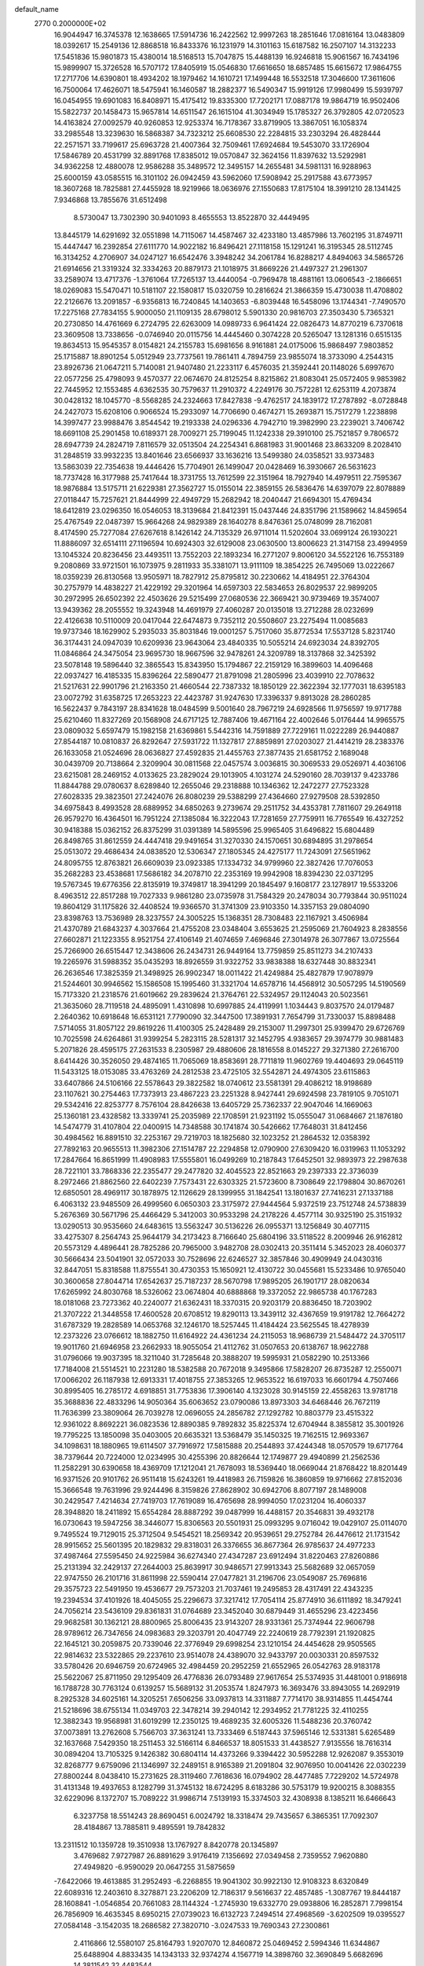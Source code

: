 default_name                                                                    
 2770  0.2000000E+02
  16.9044947  16.3745378  12.1638665  17.5914736  16.2422562  12.9997263
  18.2851646  17.0816164  13.0483809  18.0392617  15.2549136  12.8868518
  16.8433376  16.1231979  14.3101163  15.6187582  16.2507107  14.3132233
  17.5451836  15.9801873  15.4380014  18.5168513  15.7047875  15.4488139
  16.9246818  15.9061567  16.7434196  15.9899907  15.3726528  16.5707172
  17.8405919  15.0546830  17.6616650  18.6857485  15.6615672  17.9864755
  17.2717706  14.6390801  18.4934202  18.1979462  14.1610721  17.1499448
  16.5532518  17.3046600  17.3611606  16.7500064  17.4626071  18.5475941
  16.1460587  18.2882377  16.5490347  15.9919126  17.9980499  15.5939797
  16.0454955  19.6901083  16.8408971  15.4175412  19.8335300  17.7202171
  17.0887178  19.9864719  16.9502406  15.5822737  20.1458473  15.9657814
  14.6511547  26.1615104  41.3034949  15.1785327  26.3792805  42.0720523
  14.4163824  27.0092579  40.9260853  12.9253374  16.7178367  33.8719905
  13.3867051  16.1058374  33.2985548  13.3239630  16.5868387  34.7323212
  25.6608530  22.2284815  33.2303294  26.4828444  22.2571571  33.7199617
  25.6963728  21.4007364  32.7509461  17.6924684  19.5453070  33.1726904
  17.5846789  20.4531799  32.8891768  17.8385012  19.0570847  32.3624156
  11.8397632  13.5292981  34.9362258  12.4880078  12.9586288  35.3489572
  12.3495157  14.2655481  34.5981131  16.9288963  25.6000159  43.0585515
  16.3101102  26.0942459  43.5962060  17.5908942  25.2917588  43.6773957
  18.3607268  18.7825881  27.4455928  18.9219966  18.0636976  27.1550683
  17.8175104  18.3991210  28.1341425   7.9346868  13.7855676  31.6512498
   8.5730047  13.7302390  30.9401093   8.4655553  13.8522870  32.4449495
  13.8445179  14.6291692  32.0551898  14.7115067  14.4587467  32.4233180
  13.4857986  13.7602195  31.8749711  15.4447447  16.2392854  27.6111770
  14.9022182  16.8496421  27.1118158  15.1291241  16.3195345  28.5112745
  16.3134252   4.2706907  34.0247127  16.6542476   3.3948242  34.2061784
  16.8288217   4.8494063  34.5865726  21.6914656  21.3319324  32.3334263
  20.8879173  21.1018975  31.8669226  21.4497327  21.2961307  33.2589074
  13.4717376  -1.3761064  17.7265137  13.4440054  -0.7969478  18.4881161
  13.0606543  -2.1866651  18.0269083  15.5470471  10.5181107  22.1580817
  15.0320759  10.2816624  21.3866359  15.4730038  11.4708802  22.2126676
  13.2091857  -6.9356813  16.7240845  14.1403653  -6.8039448  16.5458096
  13.1744341  -7.7490570  17.2275168  27.7834155   5.9000050  21.1109135
  28.6798012   5.5901330  20.9816703  27.3503430   5.7365321  20.2730850
  14.4761669   6.2724795  22.6263009  14.0989733   6.9641424  22.0826473
  14.8770219   6.7370618  23.3609508  13.7338656  -0.0746940  20.0115756
  14.4445460   0.3074228  20.5265047  13.1281316   0.6515135  19.8634513
  15.9545357   8.0154821  24.2155783  15.6981656   8.9161881  24.0175006
  15.9868497   7.9803852  25.1715887  18.8901254   5.0512949  23.7737561
  19.7861411   4.7894759  23.9855074  18.3733090   4.2544315  23.8926736
  21.0647211   5.7140081  21.9407480  21.2233117   6.4576035  21.3592441
  20.1148026   5.6997670  22.0577256  25.4798093   9.4570377  22.0674670
  24.8125254   8.8215862  21.8083041  25.0572405   9.9853982  22.7445952
  12.1553485   4.6362535  30.7579637  11.2910372   4.2249176  30.7572281
  12.6253119   4.2073874  30.0428132  18.1045770  -8.5568285  24.2324663
  17.8427838  -9.4762517  24.1839172  17.2787892  -8.0728848  24.2427073
  15.6208106   0.9066524  15.2933097  14.7706690   0.4674271  15.2693871
  15.7517279   1.2238898  14.3997477  23.9988476   3.8544542  19.2193338
  24.0296336   4.7942710  19.3982990  23.2239021   3.7406742  18.6691108
  25.2901458  10.6189371  28.7009271  25.7199045  11.1242338  29.3910100
  25.7521857   9.7806572  28.6947739  24.2824719   7.8116579  32.0513504
  24.2254341   6.8681983  31.9001468  23.8633209   8.2028410  31.2848519
  33.9932235  13.8401646  23.6566937  33.1636216  13.5499380  24.0358521
  33.9373483  13.5863039  22.7354638  19.4446426  15.7704901  26.1499047
  20.0428469  16.3930667  26.5631623  18.7737428  16.3177988  25.7417644
  18.3731755  13.7612599  22.3151964  18.7927940  14.4979511  22.7595367
  18.9876884  13.5175711  21.6229381  27.3562727  15.0155014  22.3859155
  26.5836476  14.6397079  22.8078889  27.0118447  15.7257621  21.8444999
  22.4949729  15.2682942  18.2040447  21.6694301  15.4769434  18.6412819
  23.0296350  16.0546053  18.3139684  21.8412391  15.0437446  24.8351796
  21.1589662  14.8459654  25.4767549  22.0487397  15.9664268  24.9829389
  28.1640278   8.8476361  25.0748099  28.7162081   8.4174590  25.7277084
  27.6267618   8.1426142  24.7135329  26.9711014  11.5202604  33.0699124
  26.1930221  11.8886097  32.6514111  27.1196594  10.6924303  32.6129008
  23.0630500  13.8006623  21.3147158  23.4994959  13.1045324  20.8236456
  23.4493511  13.7552203  22.1893234  16.2771207   9.8006120  34.5522126
  16.7553189   9.2080869  33.9721501  16.1073975   9.2811933  35.3381071
  13.9111109  18.3854225  26.7495069  13.0222667  18.0359239  26.8130568
  13.9505971  18.7827912  25.8795812  30.2230662  14.4184951  22.3764304
  30.2757979  14.4838227  21.4229192  29.3201964  14.6597303  22.5834653
  26.8029537  22.9899205  30.2972995  26.6502392  22.4503626  29.5215499
  27.0680536  22.3669421  30.9739469  19.3574007  13.9439362  28.2055552
  19.3243948  14.4691979  27.4060287  20.0135018  13.2712288  28.0232699
  22.4126638  10.5110009  20.0417044  22.6474873   9.7352112  20.5508607
  23.2275494  11.0085683  19.9737346  18.1629902   5.2935033  35.8031846
  19.0001257   5.7517060  35.8772534  17.5537128   5.8231740  36.3174431
  24.0947039  10.6209936  23.9643064  23.4840335  10.5055214  24.6923034
  24.8392705  11.0846864  24.3475054  23.9695730  18.9667596  32.9478261
  24.3209789  18.3137868  32.3425392  23.5078148  19.5896440  32.3865543
  15.8343950  15.1794867  22.2159129  16.3899603  14.4096468  22.0937427
  16.4185335  15.8396264  22.5890477  21.8791098  21.2805996  23.4039910
  22.7078632  21.5217631  22.9901796  21.2163350  21.4660544  22.7387332
  18.1850129  22.3622394  32.1777031  18.6395183  23.0072792  31.6358725
  17.2653223  22.4423787  31.9247630  17.3396337   9.8913028  28.2860285
  16.5622437   9.7843197  28.8341628  18.0484599   9.5001640  28.7967219
  24.6928566  11.9756597  19.9717788  25.6210460  11.8327269  20.1568908
  24.6717125  12.7887406  19.4671164  22.4002646   5.0176444  14.9965575
  23.0809032   5.6597479  15.1982158  21.6369861   5.5442316  14.7591889
  27.7229161  11.0222289  26.9440887  27.8544187  10.0810837  26.8292647
  27.5931722  11.1327817  27.8859891  27.0203027  21.4414219  28.2383376
  26.1633058  21.0524696  28.0636827  27.4592835  21.4455763  27.3877435
  21.6581752   2.1689048  30.0439709  20.7138664   2.3209904  30.0811568
  22.0457574   3.0036815  30.3069533  29.0526971   4.4036106  23.6215081
  28.2469152   4.0133625  23.2829024  29.1013905   4.1031274  24.5290160
  28.7039137   9.4233786  11.8844788  29.0780637   8.6289840  12.2655046
  29.2318888  10.1346362  12.2472277  27.7523328  27.6028335  29.3823501
  27.2424076  26.8080239  29.5388299  27.4364660  27.9279508  28.5392850
  34.6975843   8.4993528  28.6889952  34.6850263   9.2739674  29.2511752
  34.4353781   7.7811607  29.2649118  26.9579270  16.4364501  16.7951224
  27.1385084  16.3222043  17.7281659  27.7759911  16.7765549  16.4327252
  30.9418388  15.0362152  26.8375299  31.0391389  14.5895596  25.9965405
  31.6496822  15.6804489  26.8498765  31.8612559  24.4447418  29.9491654
  31.3270330  24.1570651  30.6894895  31.2978654  25.0513072  29.4686434
  24.0838520  12.5306347  27.1805345  24.4275177  11.7243091  27.5651962
  24.8095755  12.8763821  26.6609039  23.0923385  17.1334732  34.9799960
  22.3827426  17.7076053  35.2682283  23.4538681  17.5686182  34.2078710
  22.2353169  19.9942908  18.8394230  22.0371295  19.5767345  19.6776356
  22.8135919  19.3749817  18.3941299  20.1845497   9.1608177  23.1278917
  19.5533206   8.4963512  22.8517288  19.7027333   9.9861280  23.0735978
  31.7584329  20.2478034  30.7793844  30.9511024  19.8604129  31.1175826
  32.4408524  19.9366570  31.3741309  23.9103350  14.3357153  29.0804090
  23.8398763  13.7536989  28.3237557  24.3005225  15.1368351  28.7308483
  22.1167921   3.4506984  21.4370789  21.6843237   4.3037664  21.4755208
  23.0348404   3.6553625  21.2595069  21.7604923   8.2838556  27.6602871
  21.1223355   8.9521754  27.4106149  21.4074659   7.4696846  27.3014978
  26.3077867  13.0725564  25.7266900  26.6515447  12.3438606  26.2434731
  26.9449164  13.7759859  25.8511273  34.2107433  19.2265976  31.5988352
  35.0435293  18.8926559  31.9322752  33.9838388  18.6327448  30.8832341
  26.2636546  17.3825359  21.3498925  26.9902347  18.0011422  21.4249884
  25.4827879  17.9078979  21.5244601  30.9946562  15.1586508  15.1995460
  31.3321704  14.6578716  14.4568912  30.5057295  14.5190569  15.7173320
  21.2318576  21.6019662  29.2839624  21.3764761  22.5324957  29.1124043
  20.5023561  21.3635060  28.7119518  24.4895091   1.4310898  10.6997885
  24.4119991   1.1034443   9.8037570  24.0179487   2.2640362  10.6918648
  16.6531121   7.7790090  32.3447500  17.3891931   7.7654799  31.7330037
  15.8898488   7.5714055  31.8057122  29.8619226  11.4100305  25.2428489
  29.2153007  11.2997301  25.9399470  29.6726769  10.7025598  24.6264861
  31.9399254   5.2823115  28.5281317  32.1452795   4.9383657  29.3974779
  30.9881483   5.2071826  28.4595175  27.2631533   8.2305987  29.4880606
  28.1816558   8.0145227  29.3271380  27.2616700   8.6414426  30.3526050
  29.4874165  11.7065069  18.8583691  28.7711819  11.9602769  19.4404693
  29.0645119  11.5433125  18.0153085  33.4763269  24.2812538  23.4725105
  32.5542871  24.4974305  23.6115863  33.6407866  24.5106166  22.5578643
  29.3822582  18.0740612  23.5581391  29.4086212  18.9198689  23.1107621
  30.2754463  17.7373913  23.4867223  23.2251328   8.9427441  29.6924598
  23.7819105   9.7051071  29.5342416  22.8253777   8.7576104  28.8426638
  13.6405729  25.7362337  22.9047046  14.1669063  25.1360181  23.4328582
  13.3339741  25.2035989  22.1708591  21.9231192  15.0555047  31.0684667
  21.1876180  14.5474779  31.4107804  22.0400915  14.7348588  30.1741874
  30.5426662  17.7648031  31.8412456  30.4984562  16.8891510  32.2253167
  29.7219703  18.1825680  32.1023252  21.2864532  12.0358392  27.7892163
  20.9655513  11.3982306  27.1514787  22.2294858  12.0790900  27.6309420
  16.0319963  11.1053292  17.2847664  16.8651999  11.4908983  17.5555801
  16.0499269  10.2187843  17.6452501  32.9893973  22.2987638  28.7221101
  33.7868336  22.2355477  29.2477820  32.4045523  22.8521663  29.2397333
  22.3736039   8.2972466  21.8862560  22.6402239   7.7573431  22.6303325
  21.5723600   8.7308649  22.1798804  30.8670261  12.6850501  28.4969117
  30.1878975  12.1126629  28.1399955  31.1842541  13.1801637  27.7416231
  27.1337188   6.4063132  23.9485509  26.4999560   6.0650303  23.3175972
  27.9444564   5.9372519  23.7512748  24.5738839   5.2676369  30.5671796
  25.4466429   5.3412003  30.9533298  24.2178226   4.4577114  30.9325190
  25.3151932  13.0290513  30.9535660  24.6483615  13.5563247  30.5136226
  26.0955371  13.1256849  30.4077115  33.4275307   8.2564743  25.9644179
  34.2173423   8.7166640  25.6804196  33.5118522   8.2009946  26.9162812
  20.5573129   4.4896441  28.7825286  20.7965000   3.9482708  28.0302413
  20.3511414   5.3452023  28.4060377  30.5666434  23.5041901  32.0572033
  30.7528696  22.6246527  32.3857846  30.4909949  24.0430316  32.8447051
  15.8318588  11.8755541  30.4730353  15.1650921  12.4130722  30.0455681
  15.5233486  10.9765040  30.3600658  27.8044714  17.6542637  25.7187237
  28.5670798  17.9895205  26.1901717  28.0820634  17.6265992  24.8030768
  18.5326062  23.0674804  40.6888868  19.3372052  22.9865738  40.1767283
  18.0181068  23.7273362  40.2240077  21.6362431  18.3370315  20.9203179
  20.8836450  18.7203902  21.3707222  21.3448558  17.4600528  20.6708512
  19.8290113  13.3439112  32.4367659  19.9191782  12.7664272  31.6787329
  19.2828589  14.0653768  32.1246170  18.5257445  11.4184424  23.5625545
  18.4278939  12.2373226  23.0766612  18.1882750  11.6164922  24.4361234
  24.2115053  18.9686739  21.5484472  24.3705117  19.9011760  21.6946958
  23.2662933  18.9055054  21.4112762  31.0507653  20.6138767  18.9622788
  31.0796066  19.9037395  18.3211040  31.7285648  20.3888207  19.5995931
  21.0582290  10.2513366  17.7184008  21.5514521  10.2231280  18.5382588
  20.7672018   9.3495866  17.5828207  26.8735287  12.2550071  17.0066202
  26.1187938  12.6913331  17.4018755  27.3853265  12.9653522  16.6197033
  16.6601794   4.7507466  30.8995405  16.2785172   4.6918851  31.7753836
  17.3906140   4.1323028  30.9145159  22.4558263  13.9781718  35.3688836
  22.4833296  14.9050364  35.6063652  23.0790086  13.8973303  34.6468446
  26.7672119  11.7636399  23.3809064  26.7039278  12.0696055  24.2856782
  27.1292782  10.8803779  23.4515322  12.9361022   8.8692221  36.0823536
  12.8890385   9.7892832  35.8225374  12.6704944   8.3855812  35.3001926
  19.7795225  13.1850098  35.0403005  20.6635321  13.5368479  35.1450325
  19.7162515  12.9693367  34.1098631  18.1880965  19.6114507  37.7916972
  17.5815888  20.2544893  37.4244348  18.0570579  19.6717764  38.7379644
  20.7224000  12.0234995  30.4255396  20.8826644  12.1749877  29.4940899
  21.2562536  11.2582291  30.6390658  18.4369709  17.1212041  21.7678093
  18.5369440  18.0669044  21.8768422  18.8201449  16.9371526  20.9101762
  26.9511418  15.6243261  19.4418983  26.7159826  16.3860859  19.9716662
  27.8152036  15.3666548  19.7631996  29.9244496   8.3159826  27.8628902
  30.6942706   8.8077197  28.1489008  30.2429547   7.4214634  27.7419703
  17.7619089  16.4765698  28.9994050  17.0231204  16.4060337  28.3948820
  18.2411892  15.6554284  28.8887292  39.0487999  16.4488157  20.3546831
  39.4932178  16.0730643  19.5947256  38.3446077  15.8306563  20.5501931
  25.0993295   9.0716042  19.0429107  25.0114070   9.7495524  19.7129015
  25.3712504   9.5454521  18.2569342  20.9539651  29.2752784  26.4476612
  21.1731542  28.9915652  25.5601395  20.1829832  29.8318031  26.3376655
  36.8677364  26.9785637  24.4977233  37.4987464  27.5595450  24.9225984
  36.6274340  27.4347287  23.6912494  31.8220463  27.8260886  25.2131394
  32.2429137  27.2644003  25.8639917  30.9486571  27.9913343  25.5682689
  32.0657059  22.9747550  26.2101716  31.8611998  22.5590414  27.0477821
  31.2196706  23.0549087  25.7696816  29.3575723  22.5491950  19.4536677
  29.7573203  21.7037461  19.2495853  28.4317491  22.4343235  19.2394534
  37.4101926  18.4045055  25.2296673  37.3217412  17.7054114  25.8774910
  36.6111892  18.3479241  24.7056214  23.5436109  29.8361831  31.0764689
  23.3452040  30.6879449  31.4655296  23.4223456  29.9682581  30.1362121
  28.8800965  25.8006435  23.9143207  28.9331361  25.7374944  22.9606798
  28.9789612  26.7347656  24.0983683  29.3203791  20.4047749  22.2240619
  28.7792391  21.1920825  22.1645121  30.2059875  20.7339046  22.3776949
  29.6998254  23.1210154  24.4454628  29.9505565  22.9814632  23.5322865
  29.2237610  23.9514078  24.4389070  32.9433797  20.0030331  20.8597532
  33.5780426  20.6946759  20.6724965  32.4984459  20.2952259  21.6552965
  26.0542763  28.9183178  25.5622067  25.8711950  29.1295409  26.4776836
  26.0793489  27.9617654  25.5374935  31.4481001   0.9186918  16.1788728
  30.7763124   0.6139257  15.5689132  31.2053574   1.8247973  16.3693476
  33.8943055  14.2692919   8.2925328  34.6025161  14.3205251   7.6506256
  33.0937813  14.3311887   7.7714170  38.9314855  11.4454744  21.5218696
  38.6755134  11.0349703  22.3478214  39.2940142  12.2934952  21.7781225
  32.4110255  12.3882343  19.9568981  31.6019299  12.2350125  19.4689235
  32.6005326  11.5488236  20.3760742  37.0073891  13.2762608   5.7566703
  37.3631241  13.7333469   6.5187443  37.5965146  12.5331381   5.6265489
  32.1637668   7.5429350  18.2511453  32.5166114   6.8466537  18.8051533
  31.4438527   7.9135556  18.7616314  30.0894204  13.7105325   9.1426382
  30.6804114  14.4373266   9.3394422  30.5952288  12.9262087   9.3553019
  32.8268777   9.6759096  21.1346997  32.2489151   8.9165389  21.2091804
  32.9076950  10.0041426  22.0302239  27.8800244   8.0438410  15.2731625
  28.3119460   7.7618636  16.0794902  28.4477485   7.7229202  14.5724978
  31.4131348  19.4937653   8.1282799  31.3745132  18.6724295   8.6183286
  30.5753179  19.9200215   8.3088355  32.6229096   8.1372707  15.7089222
  31.9986714   7.5139193  15.3374503  32.4308938   8.1385211  16.6466643
   6.3237758  18.5514243  28.8690451   6.0024792  18.3318474  29.7435657
   6.3865351  17.7092307  28.4184867  13.7885811   9.4895591  19.7842832
  13.2311512  10.1359728  19.3510938  13.1767927   8.8420778  20.1345897
   3.4769682   7.9727987  26.8891629   3.9176419   7.1356692  27.0349458
   2.7359552   7.9620880  27.4949820  -6.9590029  20.0647255  31.5875659
  -7.6422066  19.4613885  31.2952493  -6.2268855  19.9041302  30.9922130
  12.9108323   8.6320849  22.6089316  12.2403610   8.3278871  23.2206209
  12.7186317   9.5616637  22.4857485  -1.3087767  19.8444187  28.1608841
  -1.0546854  20.7661083  28.1144324  -1.2745930  19.6332770  29.0938806
  16.2852871   7.7998154  26.7856909  16.4635345   8.6950215  27.0739023
  16.6132723   7.2494514  27.4968569  -3.6202509  19.0395527  27.0584148
  -3.1542035  18.2686582  27.3820710  -3.0247533  19.7690343  27.2300861
   2.4116866  12.5580107  25.8164793   1.9207070  12.8460872  25.0469452
   2.5994346  11.6344867  25.6488904   4.8833435  14.1343133  32.9374274
   4.1567719  14.3898760  32.3690849   5.6682696  14.3811542  32.4483544
  -1.2061141  16.5615902  23.1173695  -1.7279985  15.8042259  22.8522884
  -0.6791331  16.7710662  22.3462388  -0.3502687  17.2432621  20.6956147
  -0.1145380  18.1063948  21.0357101  -0.8793409  17.4279162  19.9195881
   7.6329140  27.3606637  28.7823983   6.8593045  27.1020413  28.2815243
   8.0809578  27.9936237  28.2212831   4.2229103  24.4172040  33.5106693
   4.0918273  23.4784995  33.6443970   3.8968984  24.5808886  32.6257086
   9.8619990  28.9140555  19.1568276   9.0604426  29.4171526  19.0131873
  10.5588817  29.5702235  19.1622997   2.4524198  20.8869843  14.7814341
   2.8142210  21.6476405  14.3267540   2.1480793  21.2320687  15.6207943
   3.5562721  19.9353731  18.7395677   4.3297496  19.8501885  18.1821558
   3.3145602  19.0341649  18.9531817  10.9203891  21.7717292  28.6327429
  10.4002813  22.5251552  28.3533346  11.4908730  21.5847737  27.8872044
   5.6875810  26.2610591  19.9563110   5.1288876  27.0110259  19.7522442
   6.3778693  26.2893274  19.2937894  11.2407592  23.6656021  30.7197849
  10.9300992  22.8458334  30.3354654  11.9629338  23.9371823  30.1532693
   9.6974646  24.0761194  27.5538002   9.7508687  24.4606622  26.6788678
   8.8571938  24.3792180  27.8977596  15.6343171  29.2905430  27.6976044
  14.7910758  29.2353161  27.2480201  15.4070618  29.3696959  28.6240609
   9.7227200  20.0279749  17.6152059   9.7413102  19.9130280  16.6651146
   8.8102671  20.2388873  17.8131387   9.3232464  20.5247335  30.3716785
   8.5906826  21.1408299  30.3743930   9.8146661  20.7404256  29.5790780
   3.3606515  22.9535097  13.5833463   3.8654247  22.8411747  12.7778547
   3.3882000  23.8949836  13.7539326   9.1753320  23.0253385  32.6938238
   8.6701575  23.6011143  32.1197917   9.3672571  22.2580509  32.1546890
   9.0533547  30.3335980  29.0402102   9.3161427  29.9620693  29.8823152
   9.3615185  29.7000104  28.3922645   5.8133955  32.0294797  34.2615401
   6.7344006  32.1944606  34.0596419   5.4047852  31.8779789  33.4092978
   5.9889070  28.9589873  30.9913116   6.4159217  28.5628548  30.2317266
   6.5355083  28.7026380  31.7341062   6.9005164  15.9119955  27.7239153
   7.5395971  15.3559914  28.1696363   7.4303027  16.5184550  27.2064551
   3.5021442  34.9868698  23.5705610   3.7943976  35.8979000  23.5415140
   2.5541963  35.0431502  23.6908070   7.3314877  21.1148212  18.8140183
   6.6509870  20.6302167  18.3467826   6.8749217  21.8683861  19.1880760
  22.9368142  18.8215620  25.0791803  22.7215050  19.2110865  24.2317462
  23.8219690  19.1331200  25.2680306   4.4860026  30.8171389  22.8348250
   4.7796892  31.6266378  22.4168639   5.2283760  30.2192954  22.7470945
   6.9898419  13.5559755  22.6926179   6.8002778  14.4107821  23.0794032
   7.4291101  13.7588898  21.8667238   7.7127907  18.3922946  33.0445560
   7.2205144  19.0762326  32.5905463   7.9137614  18.7701083  33.9007683
   6.8904385  24.2433564  28.1318411   6.5379322  25.1067166  27.9160166
   6.4713453  23.6507113  27.5078503  10.2958274  28.2818931  22.7348119
  10.1779500  27.3333239  22.6842824  10.4852101  28.5479791  21.8350540
   8.7655803  31.3938060  24.8838196   9.5250016  31.5203659  25.4525847
   8.9540095  31.9258669  24.1107494   7.7567985  30.9103400  20.0964827
   7.6776847  30.7859621  21.0422644   7.3388523  31.7552745  19.9302342
   7.7960495  26.3532037  31.1214945   8.6097024  26.5997020  31.5613120
   7.8883490  26.7010522  30.2345255   8.5343359  23.3100893  21.9582548
   8.8519626  22.4374270  21.7262945   7.9947202  23.1695947  22.7362702
   4.5678426  17.8944340  35.1986551   4.9444507  18.5239682  35.8135413
   4.9563003  17.0555245  35.4467746   2.6077617   9.8470110  25.0079187
   3.3271587  10.1996977  24.4841707   3.0389101   9.3509973  25.7038450
  -2.5141287  17.0431280  28.6569928  -2.7780698  17.4484450  29.4829982
  -2.9403910  16.1861062  28.6637684   4.3379979  26.1884600  13.7468476
   5.2424142  26.0285479  13.4772348   4.3764765  27.0077488  14.2403221
  11.3718748  17.8107194  27.6748952  10.8639405  17.0066491  27.7830868
  10.8716700  18.3267539  27.0426488   4.1469263  21.6353538  33.5644977
   3.2837514  21.3811449  33.8909005   4.7162486  21.5903831  34.3326654
   5.9642997  20.2586999  23.7737256   5.5086803  19.8246238  24.4949888
   5.6755805  19.7893777  22.9910317  13.3422785  28.9382325  25.9746927
  12.8284169  28.1388470  25.8599720  14.0758298  28.8406163  25.3675638
   9.8254099  25.7322746  22.0233090  10.1958614  25.5870172  21.1527357
   9.2537566  24.9785045  22.1691687  11.7695641  31.2130693  26.1095486
  11.8389966  30.9305296  25.1976372  12.4213331  30.6874775  26.5734261
  11.9552376  12.3353069  31.1480970  11.0755817  12.6661965  31.3296164
  12.1632118  11.7822285  31.9011461   1.7430461  18.5874492  23.8552853
   1.9893965  19.4789740  23.6088569   1.2150413  18.6948752  24.6464252
   7.0411911  32.0251709  16.5368116   6.1863709  32.0327046  16.1061637
   7.4790467  31.2494266  16.1864757   0.8499360  21.6398886  24.6986372
   0.7028147  22.5539295  24.4554986   0.5969458  21.5936032  25.6206380
  17.4568606  28.4996729  25.5394243  17.2655282  28.9092450  26.3831508
  17.2283705  29.1667286  24.8920752  13.3924263  26.5623879  30.8225117
  12.5764346  26.9607001  30.5196310  13.4230679  26.7611922  31.7583374
  11.9851666  23.8268236  18.7912726  11.6521414  24.7230259  18.8376138
  12.5851639  23.7555783  19.5336735   6.3238362  21.5469610  13.1740745
   5.5937833  21.1386658  13.6394234   6.1183137  21.4202703  12.2478230
   2.8640097  20.6973812  26.8518194   2.0381864  20.2141956  26.8797352
   3.3499611  20.2995732  26.1294400  21.3687079  17.6903342  26.7083281
  22.0750003  18.1999906  26.3112975  21.4969391  17.7970563  27.6508773
   4.6550468  32.9879204  21.2539662   4.3474339  33.7908181  21.6746341
   5.0814837  33.2865995  20.4507388   4.1196534  20.2565081  29.2599814
   4.9305865  19.8951640  29.6178218   3.9830620  19.7759004  28.4435313
  18.3592690  25.2757690  27.2708022  18.8436224  25.8003175  27.9083619
  17.8989520  24.6228523  27.7980970  13.3659766  28.1002806  20.8211482
  13.6714832  28.3887338  21.6812018  13.9596275  28.5243384  20.2014825
  10.8266547  19.0995459  31.8527833  10.2025691  18.5412304  32.3164996
  10.2817088  19.6633147  31.3037564   2.3368077  21.0690515  35.2946264
   2.0028629  21.9653617  35.3312425   2.5983390  20.8739478  36.1944974
   2.6580461  15.8878976  23.8521139   2.0950062  16.6283588  23.6264259
   2.0708461  15.1319693  23.8527433   7.9133133  32.8311370  28.4294666
   8.3313847  31.9928745  28.6263528   6.9754813  32.6400162  28.4427267
   0.7429947  22.5147978  19.8659981   1.3111062  22.4581940  20.6342930
   0.4183495  23.4152274  19.8739921  -0.4050100  23.7593220  15.6245447
  -0.6369042  24.2716821  16.3991052   0.4400592  24.1132864  15.3474181
   4.8056158  22.5285399  27.1534299   4.1020701  22.0624638  26.7017348
   5.4507731  21.8508736  27.3553515   1.8270490  21.6318626  30.5085663
   2.6367827  21.2874725  30.1317923   1.3991711  20.8680907  30.8956127
   3.6747233  16.3463327  27.1855754   3.0615524  16.4520112  27.9129579
   3.7624467  15.3988050  27.0820014  10.6333018  12.0923994  25.5265115
   9.7643528  12.2498120  25.1572138  10.8246410  11.1802571  25.3082972
  16.7194305  26.4475079  23.9758181  17.0646076  27.1797953  24.4865427
  16.3507733  25.8527103  24.6289181  15.1561262  29.8684658  19.2045373
  14.9693291  29.9912237  18.2738015  16.0866680  29.6461847  19.2347837
  15.0504548  30.3750093  30.2290554  15.2378825  29.7085271  30.8900426
  14.0948554  30.4028227  30.1812213  24.2891680  21.6874009  28.6876676
  23.7370345  22.2404234  28.1349050  24.1096536  21.9850536  29.5795248
   1.3632885  27.0475773  17.9248366   1.5889221  26.2042677  17.5322170
   1.5651471  26.9406753  18.8543833  10.6503492  15.3088387  27.0614741
  11.4643335  15.0106966  26.6555522  10.0585268  15.4642136  26.3253785
  11.9602661  19.1979175  34.3850503  11.4547258  19.3353278  33.5839391
  12.4446941  18.3877064  34.2265597   3.5780035  24.8635652  30.7972423
   3.6297550  25.8116101  30.9187513   3.2786782  24.7537567  29.8947024
   9.9803051  37.2113465  19.1050132  10.4707250  36.3897354  19.0790283
   9.8624580  37.4491278  18.1853371   7.2882852  22.4792742  30.3525526
   7.3242884  23.1305242  29.6519749   6.9070927  22.9474002  31.0953731
   5.3284300  18.6756546  21.7147085   5.5355789  17.9255099  21.1573899
   4.5891629  19.1003908  21.2796048  12.7936202  18.5750599  30.0735570
  11.9738403  18.7343141  30.5413506  12.5367162  18.5159829  29.1533711
  17.3122861  16.7705455  24.4170151  17.7885569  17.0036349  23.6201040
  16.6905401  17.4873760  24.5427841   8.7911665  14.4290511  20.7781371
   8.8089191  13.9644369  19.9414471   9.6969557  14.4019285  21.0864261
   6.0334037  13.1073437  25.9834918   5.4802470  13.3133446  26.7370255
   5.7498570  13.7189007  25.3039102   0.0368831  25.2247760  20.6932017
  -0.7037305  25.6171806  21.1555240   0.7567188  25.8413213  20.8271435
  11.3259855  15.3048655  15.4863563  11.4951231  15.6506648  14.6099733
  10.7928360  15.9773085  15.9103893   9.6383496  15.7452338  24.5196751
  10.0596354  16.5829407  24.7120217   8.9543876  15.9610765  23.8857668
   0.9256200  18.8696224  26.9912031   0.1596353  19.2168263  27.4483122
   0.6819465  17.9726124  26.7626681   8.6285464  19.2147710  23.7555446
   7.7787998  19.6365272  23.6279348   8.6109153  18.4582903  23.1693212
  14.0446372  16.0904360  29.8999769  13.5949447  16.9331531  29.9619157
  14.1521023  15.8089555  30.8085207  11.9293848  23.9128733  25.6186648
  11.1831413  23.3246523  25.5031288  12.6633325  23.4511340  25.2132645
   7.2502267  27.2823651  25.1976126   7.0425849  27.0011930  24.3065128
   8.0912851  26.8677120  25.3897467  16.0955952  27.0980841  30.0141696
  15.3328790  26.7296336  30.4599723  16.8376352  26.8531018  30.5669734
  12.3376208  26.4655725  27.2336788  12.1846481  25.5877880  26.8839283
  13.2674802  26.4742679  27.4606542  28.6415507  24.9054147  30.6370617
  27.8336372  24.3988734  30.5538542  29.2586502  24.3050513  31.0553723
  15.6962157  24.6777722  17.5688202  16.5458943  25.1109007  17.4871024
  15.1440872  25.1084558  16.9162119  14.9918494  26.1491587  27.5344292
  15.3648468  26.4537535  28.3616696  15.6788287  26.3111955  26.8878726
  10.1168118  19.5968273  14.8324994  11.0734641  19.6061803  14.8015047
   9.8461745  19.9257306  13.9752888  12.6501123  14.0944294  25.8503593
  13.4897406  13.6702105  26.0272622  12.0602337  13.3743411  25.6273165
  17.9792240  34.4610421  26.1185711  17.7718270  33.5466228  25.9260726
  17.3203636  34.7260892  26.7603537  15.9144889  32.2083702  24.6207007
  15.8046959  32.0791094  25.5627565  15.0482556  32.4751787  24.3129916
  20.9076810  32.9523004  28.6050320  21.8329665  33.1927712  28.5575744
  20.6697585  32.7364483  27.7033488  21.2996537  24.9199851  22.2123772
  21.6228595  25.1647516  23.0794753  20.6300962  25.5742897  22.0128524
  21.9287249  36.6950553  19.9278900  22.2347230  37.3219397  20.5833387
  22.5473284  35.9668968  19.9857421  21.9021843  24.8666127  25.3653189
  21.3737237  25.1409883  26.1147716  21.2836208  24.4212599  24.7862922
  16.4292104  31.8529083  27.2055383  16.0041887  31.0266000  27.4353272
  16.0083827  32.5032053  27.7678992  12.0038908  30.2736458  23.6340178
  12.8005792  29.9201073  23.2383790  11.3298076  29.6231166  23.4374079
  16.0028863  30.6698767  22.0950626  15.2666846  30.8326542  21.5053657
  16.0109041  31.4256226  22.6824429  13.9945300  29.4831070  11.6599285
  13.8266285  30.4154069  11.5226046  14.9448428  29.4226909  11.7573315
  18.3744742  32.0820562  23.8843132  17.4655553  32.0808550  24.1844746
  18.3641776  32.6182977  23.0914887  14.0202038  36.4158510  22.4776958
  14.4803572  35.6971613  22.0441340  13.9832095  37.1088617  21.8184543
  12.6008780  32.9870786  23.4200323  12.1579801  33.6057663  22.8392579
  12.2513551  32.1317305  23.1701421  26.0233029  27.1444174  21.1304045
  26.5465088  27.7993169  21.5925670  25.1271892  27.4777108  21.1765306
   5.1602995  14.4532239  11.4798418   5.6976077  15.0650477  11.9830350
   5.7879774  13.8348215  11.1059024   7.8026670   9.2709086  17.8439467
   7.2962099   9.2967723  18.6557743   8.6107602   8.8154859  18.0801827
   3.7140885   7.8092110  19.6984081   3.3856010   7.6462505  20.5825867
   4.5975492   8.1530504  19.8307087   6.9436253   7.5776400   2.1967214
   6.3268699   7.1222334   2.7698266   7.2588764   6.9006243   1.5979741
  -4.9965075   8.6400709  21.7230830  -5.8391389   9.0939184  21.7080286
  -5.2252968   7.7114436  21.7623078   5.7370738   5.8973716   9.6032607
   4.9968942   5.8392549   8.9991180   6.4574603   6.2303710   9.0681097
  14.2347788  -2.9622452   8.7091287  13.9155370  -2.4153647   7.9913277
  15.0567234  -2.5508822   8.9763727   6.2720235   9.6164667  12.3188419
   6.5881545  10.4667782  12.6242323   5.4239224   9.8062393  11.9176653
  15.1446642  -3.2844622  15.8395929  14.5043591  -2.9928625  15.1905853
  14.9889012  -2.7227985  16.5988713   4.7305360   0.5256790   6.4157320
   4.4631755   1.2929456   6.9217479   5.0084259  -0.1107478   7.0744960
   5.3095608   4.4778440  21.2896896   4.7682496   4.7612745  22.0264944
   4.7206583   3.9525328  20.7479574  19.7277955  -1.2401592  15.8828273
  19.6518951  -1.4946891  14.9632157  20.0225140  -2.0347822  16.3277398
   3.0722982  17.3246592  12.7423995   2.5564367  16.5774631  13.0454123
   2.5465836  17.7102180  12.0415426  10.0007002  -6.1341894   5.0742720
   9.0534176  -6.2528043   5.1436840  10.2896876  -6.8445125   4.5014202
   7.2803815  -5.6656755  21.2183724   6.4588530  -5.9986361  20.8571799
   7.7250806  -5.2644097  20.4717398   4.9512160   2.7790867  13.6839797
   5.2668007   3.4295430  13.0566483   5.4834429   2.0023486  13.5118045
  13.4374910   2.5638861  16.6644873  13.7710841   3.2193077  16.0518128
  14.2184854   2.2270962  17.1036366  11.5427011  -1.2573835  21.3853236
  10.8608607  -1.6828989  20.8654563  11.9450900  -0.6298349  20.7849089
   3.8781923  11.1651238  17.6299239   4.2175847  11.8194602  18.2405699
   3.0141672  11.4941795  17.3821040  -2.2367654   3.5186390  15.9154727
  -3.0655884   3.6164222  15.4467267  -1.5769408   3.8520276  15.3074304
  11.2480741   4.1991075  15.1336106  11.0194016   4.3968344  16.0418202
  12.1994954   4.2983083  15.0991347   0.1294476  10.9637865  23.7961950
   0.8777458  10.4819383  24.1484789  -0.5851440  10.7743850  24.4042393
  22.2377489   0.3114109  19.2876121  21.6097990   0.9903751  19.5344286
  22.1868648   0.2738884  18.3325023   7.5124377  16.0290447  17.7650758
   6.9732717  15.2397862  17.7140568   7.8432732  16.1510409  16.8751901
  -6.1979174   2.0914717  11.7334438  -5.5385469   1.7170397  11.1492666
  -7.0339537   1.8040994  11.3664392   7.0240103   9.5449188  25.6303359
   6.7019893   9.8270640  26.4864482   7.9545418   9.3695855  25.7703402
   5.4756619   9.8800273  28.0341102   4.8446716   9.1811515  27.8619016
   5.1961146  10.2546337  28.8694276   8.1562129   3.2573068  20.6420307
   7.7725759   3.5729475  19.8238465   7.4517110   3.3405145  21.2846701
   9.3934465   3.1796983  22.9737820   9.2039695   2.3495930  23.4111096
   8.9476421   3.1127799  22.1293815   7.1571747  -0.0126320   4.5707169
   6.4027931  -0.0446181   5.1590341   6.7782377   0.1254896   3.7026380
  16.6283398  -0.0915063   6.5260245  15.9565772   0.4555702   6.9330555
  16.6115501   0.1565392   5.6016743   4.8314471  13.6776146  14.8740731
   5.0997303  13.9239268  15.7592772   3.9730735  14.0859969  14.7615986
  10.8493702   4.7775970  17.8380943   9.9056108   4.8312475  17.6875232
  10.9311512   4.3962198  18.7122197  13.7378455   4.2785495   8.7566488
  13.2843790   3.7158105   9.3842831  13.6081252   3.8480205   7.9116345
   7.7697942   9.2328343   4.1207092   7.3370923   8.8597972   3.3526960
   8.6106973   9.5500784   3.7913613   7.1315657  -1.9353213  11.0480057
   7.5532681  -2.7384611  10.7424481   6.7826010  -1.5309038  10.2537123
   3.1093460  -4.1344341   8.2392080   3.9172374  -4.5285097   7.9101977
   3.4039078  -3.4571088   8.8480558   9.0788777  -1.7146416  14.7594981
   9.9675327  -1.8571916  15.0853871   8.5140867  -2.1121909  15.4222179
   6.7713507   0.7751479  12.6705639   7.5823924   0.9831859  13.1344210
   6.9112065   1.1060970  11.7833521   2.3058389  14.4019542  15.9821046
   2.3556436  13.4983339  16.2939084   1.5432431  14.7681697  16.4299502
  10.5394500   0.3401908  17.5986585   9.8067578   0.9557710  17.5773321
  11.2005784   0.7349680  17.0300707  13.5931459   6.8028603  10.1469786
  13.7961817   5.9695178   9.7220686  13.3414744   7.3830267   9.4284382
  14.9826763   5.9252952  12.7329526  15.0826640   6.8258999  13.0414093
  14.4359549   5.9993359  11.9507470   1.7978072   8.5280921  13.2882711
   2.3404321   9.3166247  13.2907823   1.5902854   8.3772170  14.2104442
   6.9312956   6.3956164  22.4124284   6.9502477   5.7875913  21.6733898
   6.6359587   5.8645394  23.1519994  15.1198048  19.0774052  21.5826706
  15.8628925  19.6481230  21.7784604  15.2569849  18.8087290  20.6742508
  16.7291187   4.4566313  18.4226088  15.8134854   4.5346262  18.6904973
  17.2089118   4.9986386  19.0489143   9.8007822   7.8444799  18.8354911
  10.6482227   7.6629124  18.4291541   9.9447573   7.6898259  19.7690783
  -3.5036144  14.6744665  19.5641858  -3.0534896  15.4880084  19.3366580
  -2.9346266  13.9831703  19.2256681   4.4671858  20.2484723   6.1630749
   4.5650050  19.8249971   5.3102373   4.2060451  19.5413858   6.7530461
   8.7021334   1.7669891  14.5404376   8.9691386   2.0505520  15.4148129
   9.0136777   2.4600511  13.9583405  15.2591830   6.8984174  16.6429742
  15.4304698   7.4953391  17.3713815  14.6193207   7.3596694  16.1007062
  10.2388923  -0.6777938  23.8938440  10.7334848  -0.9336644  23.1152938
  10.0337865  -1.5048802  24.3298389   9.8573805   6.8443997  21.5374442
   9.1226652   6.2756188  21.7674740   9.5836729   7.7162591  21.8223604
   3.8908781  18.5802614   8.3071731   3.7395261  19.4790662   8.5995331
   3.5321845  18.0366231   9.0086203  15.0462571   8.5492630  13.6986330
  14.2868386   9.0112807  14.0536754  15.7969742   9.0754425  13.9739341
   5.0393886  10.9897065  24.2179108   5.6026775  10.3417779  24.6411437
   4.9326262  11.6789522  24.8734824   8.9497939   3.0472468   7.1958546
   8.2247710   3.4546695   6.7219555   9.5215049   2.7034755   6.5094148
  12.1961818   2.7786181  10.8132493  12.1768724   1.8332788  10.9622209
  11.2841548   3.0542590  10.9052315   0.7794635   6.2506348  22.3074615
   1.2269085   5.5144679  22.7246940   0.0397643   6.4396897  22.8848134
   6.8172687  12.5082890   8.0405843   6.1791950  13.2119183   8.1589043
   7.6397766  12.8735073   8.3666644  11.4577584   1.0345184  25.5645727
  12.4066136   0.9181102  25.6130981  11.1473037   0.2707191  25.0783008
   1.4183677  15.5247856  13.5775144   1.2498003  14.7776610  13.0033876
   1.4668173  15.1461675  14.4553144   5.6038497  19.0685129  17.3027215
   5.4501155  19.0592173  16.3579934   6.0473941  18.2393070  17.4813768
   5.1361568  14.6803802   7.8742238   4.5608019  15.1647306   8.4663413
   5.3947973  15.3224736   7.2131240  10.4934879  16.0362924  18.3615401
  10.6652272  15.3751902  19.0321230   9.5388085  16.0871975  18.3143406
  11.1134401   6.8797607  26.1136550  10.8827291   6.0560840  25.6840494
  11.9946306   6.7321530  26.4570893   6.6594411  11.7193930  13.9996156
   6.0627021  12.3999594  14.3110057   6.6083404  11.0332458  14.6650648
  10.2477215  10.2414921  20.4285072  10.6204382  10.8075787  21.1044215
   9.6105512   9.6999028  20.8942612   2.4266876   8.0019352  16.7550257
   2.0821151   8.4149715  17.5467975   3.3574519   8.2253373  16.7539924
   6.1451980  13.7806417  17.4827883   6.8576478  13.2216715  17.7929485
   5.4105246  13.5752086  18.0609614   9.1648736   9.6859121  11.1786595
   8.2934760   9.7619199  10.7899168   9.3274752  10.5434636  11.5715945
  13.4937234  -2.9194047  11.2644306  13.7255263  -3.8273214  11.4598444
  13.7785325  -2.7888489  10.3599579   9.2211773  14.7066702  12.6752264
   9.9190560  15.3590707  12.6154718   8.4946306  15.0872545  12.1817516
  17.5004134   4.5352482  11.4424397  17.4967494   3.7593531  10.8818996
  16.5803429   4.6718572  11.6683602   8.2686026  11.8105680  24.2007350
   7.7378533  12.4396584  23.7120814   7.6311385  11.2193534  24.6011555
   4.5057976   7.9085382  14.4785775   4.0201920   8.7320181  14.4306192
   5.4187779   8.1748392  14.5871247  -1.9854837  13.5949560  24.6793539
  -2.1523681  12.6719750  24.8703710  -2.4204105  13.7483988  23.8405894
  12.8308644   6.5171835  18.7799528  12.7363025   7.0541735  17.9932307
  12.1684163   5.8329478  18.6839537  17.6466695   1.9757648  19.0651365
  17.3080770   2.8568041  18.9058984  17.6297955   1.5538072  18.2061261
   5.9160440  10.5043479   5.9374824   6.3111210  11.0665608   6.6038627
   6.6219148   9.9146449   5.6724756  11.4735067   4.4809314  20.7555055
  11.1469551   3.9587978  21.4882895  11.2462362   5.3823369  20.9836463
  19.2513934   6.9418627  16.9015009  19.0752233   7.7087096  16.3563937
  18.7701476   6.2311525  16.4777967  17.4303595   4.9924152  15.9258834
  16.8126243   5.7194213  15.8477987  17.2434118   4.6103163  16.7833697
   7.9715005   7.6433191   7.7563494   8.8719817   7.3224322   7.7073881
   7.5756789   7.3734563   6.9276569   8.8648696   0.1865896  20.8366728
   8.6611305   1.0933857  21.0656773   9.5577812   0.2553173  20.1798761
   5.8900405   9.6721802   9.2184569   6.3006787  10.4411449   8.8231071
   6.5424854   8.9779535   9.1257381  10.1524808  10.3728176   4.1270537
  11.0913331  10.2920348   4.2951678   9.7911261  10.7138041   4.9452119
  19.0067575   5.3508647  13.5378118  18.6227727   4.8882408  14.2826384
  18.4008323   5.1861761  12.8153409   8.6094110   2.1863254  17.4710375
   7.8192638   1.7533813  17.7942383   8.4041771   3.1204017  17.5111896
  15.6346455  -2.4924469  19.8093383  16.4601238  -2.0393399  19.6375491
  15.0201788  -1.7937672  20.0340810   4.1477467   6.2440279   7.6145554
   3.7374736   5.6255296   7.0100989   3.8215650   7.1006265   7.3387365
   9.5831358  -4.7254549  13.5769493  10.1768077  -4.3661572  14.2362601
   9.1181960  -3.9630063  13.2323699  27.0095158   5.5869486  18.2958606
  27.1683382   4.6552180  18.1445813  27.7085255   6.0302182  17.8151014
   3.7095693  21.7444863   9.1042438   3.8403066  22.6118440   9.4874282
   2.8843767  21.8164688   8.6245485   9.5141558   1.8607408   4.4498267
  10.2290238   1.2280226   4.3800900   8.7320199   1.3248803   4.5815414
   5.1618672  -2.4933901   6.0039173   5.2516960  -2.9303226   5.1570097
   5.6312699  -3.0596064   6.6165282   0.1457865  16.5349795  25.5402822
  -0.3601448  16.7558395  24.7583064   0.2031042  15.5795959  25.5265423
   6.2316491   8.9747079  20.2553538   6.4421541   8.4216610  21.0077224
   6.1514047   9.8557788  20.6207394  15.6546755  18.4467086   9.6217516
  15.8502675  18.7092062  10.5212351  15.8501381  17.5099860   9.5977332
  20.8113455  22.5531512  21.3728296  20.5204351  22.4184053  20.4709169
  21.0880170  23.4690629  21.4009462  11.7420833  12.7960714  16.6662224
  12.5982522  13.1104108  16.9567346  11.4065533  13.4970629  16.1074180
  19.8162168  21.3473845  14.2321056  19.5001768  20.7358678  14.8972356
  20.1898263  20.7882733  13.5508990   8.1396855  20.3714890   6.6606089
   7.6787839  20.6261501   7.4599519   8.9591378  20.8653784   6.6889469
  21.9827116  18.9725970  29.5376107  21.1625146  18.6213138  29.8841778
  21.8090798  19.9053051  29.4105697  11.2604341   9.0745423   9.0150086
  11.5888597   9.6916072   8.3610978  10.5295204   9.5322088   9.4303861
  17.4280295  20.5530952  -2.2872198  18.0738897  21.0102957  -1.7486438
  17.3573341  19.6846658  -1.8909062  32.9517105  17.8057690  13.0295217
  33.5007635  17.0960011  13.3626917  32.3867129  17.3869300  12.3802271
   8.3868306  18.2904518  10.7623239   7.8595645  18.0197348  10.0107025
   9.1077028  18.7917021  10.3811110  25.0452756  14.0540987  18.2368772
  25.7293670  14.6012767  18.6226843  24.2936217  14.6396008  18.1450321
  16.9347662  12.8214708   7.9257441  17.6719980  13.0148147   8.5048290
  17.0470127  13.4198869   7.1871436  30.4691156   4.6662815  20.0716960
  30.7471424   4.3118170  20.9162597  31.2862585   4.8709465  19.6171396
  18.7634448  15.8358606   8.5219276  17.8526803  15.9087517   8.8072812
  18.8326927  16.4423192   7.7846051  12.1306251  21.4072090  22.7329082
  12.0756099  20.5130902  22.3956298  11.2366320  21.7430764  22.6680907
  19.6914072  19.5034109  11.9514228  20.3843325  19.0243621  12.4059541
  19.8864801  19.3824396  11.0221520  12.0329537  18.9104417  21.8964995
  11.4744440  18.6914998  21.1506019  12.9016192  19.0392281  21.5156240
  20.0163882  10.2750504  26.1491116  20.1453748   9.7782088  25.3411866
  19.0987791  10.5459133  26.1198086  19.8336189   5.2419015   6.5774911
  20.7469140   4.9578173   6.5398083  19.6602139   5.3676942   7.5104106
   6.0391360  20.3993401  32.0184916   6.2476527  21.1738296  31.4960755
   5.2816746  20.6605148  32.5422014  18.8862571  22.5002000  23.3358833
  19.6686594  22.4415399  22.7875791  18.9387876  23.3681215  23.7361141
  14.2785380  26.6075597  16.3451251  13.4247049  26.7784023  15.9476159
  14.6988164  27.4664754  16.3882749  20.8366588  18.8264172  15.9389413
  21.6831219  18.7110297  16.3707026  21.0066992  18.6208858  15.0196617
  16.1861298  14.4634754  25.7390553  16.0005533  15.0981523  26.4311379
  16.4227853  14.9979824  24.9810789  19.8091715  20.5839183  17.7906703
  19.8017864  20.2246083  16.9034987  20.7376545  20.6593351  18.0108146
  17.4824187  11.8212391  26.3502201  17.3675113  12.6771991  26.7629676
  17.4486401  11.1986513  27.0764951   3.9001729  13.4466030  28.0509633
   3.1359690  13.2067700  27.5268409   4.0678763  12.6776233  28.5957363
   9.6056973   3.9321986  13.1331795  10.3050340   4.1128543  13.7612906
   9.8427175   4.4411238  12.3579063  27.0779733  24.5915994  20.2805907
  27.1723083  24.4227467  19.3431359  26.6209438  25.4313118  20.3279093
  12.3912911  14.3946326   9.8092384  13.1129098  14.0178334   9.3057301
  12.2399211  15.2501218   9.4074210  13.2393954  23.5342665  21.2443459
  13.9864269  22.9949284  20.9849424  12.7253691  22.9697073  21.8216515
   8.7253080   9.1591054  22.6449765   9.0226022   8.9424788  23.5286738
   7.9655801   9.7255149  22.7799791  29.1900802  17.1753260  15.9419438
  30.0193485  16.7319412  15.7631817  29.3353440  18.0781487  15.6590280
  18.6261119  24.6896252  16.0915114  18.6040156  24.6012778  15.1386535
  18.2292375  25.5438004  16.2621201  10.9581069  10.7599374  28.9503959
  11.6252062  10.6774412  28.2689235  11.2267507  11.5263582  29.4570136
  10.5918339  23.2225873   9.4742867  11.0102775  24.0700427   9.6257992
   9.8776894  23.1908688  10.1108583  11.5140262  25.1795051  11.0172044
  12.1031445  25.2927092  11.7630973  10.7926382  25.7851169  11.1876906
  12.5137225   8.1185582  16.4967763  12.3637755   8.9962510  16.8480640
  11.9362071   8.0634119  15.7354178   5.3644503  15.3284762  24.4133825
   4.5317090  15.5752585  24.0110490   5.5748882  16.0586073  24.9954962
  18.8608409  21.3410772  27.6622527  18.6003460  20.4248776  27.7568702
  19.4850680  21.3388872  26.9366030  13.0396678  21.1696756  14.1136936
  13.8747487  21.6093694  13.9538780  12.5464412  21.7830225  14.6584550
  25.8419853  24.3790164  23.0065204  26.6124186  24.0629370  22.5345478
  25.3878162  24.9383235  22.3763316  13.7102676  23.4557444  29.0856839
  13.4945116  22.8584619  28.3694893  13.9772447  24.2652781  28.6502414
  18.1212278   6.2498372  19.9550027  19.0509502   6.3583679  19.7548298
  18.0227107   6.6082645  20.8370776  12.7466963  21.2793043  11.2577657
  12.9422515  22.1995131  11.0811142  12.9049818  21.1766757  12.1961925
  24.6846659  13.6212249   9.7721827  24.4400019  14.4753267  10.1283870
  25.6071701  13.7159655   9.5350288  13.7751833  15.1240300  12.6884000
  14.4218014  15.7860745  12.9329689  14.2427475  14.5425692  12.0888011
  17.9604221  10.5187661  20.1194910  17.3067810   9.9593528  19.6999176
  17.6757738  10.5771391  21.0315216  11.0038404   7.8943361  14.1897818
  10.7685801   8.0801084  13.2807312  10.3408032   7.2708144  14.4861503
  25.1006220  22.9125774   4.1015917  25.2305755  22.0976915   4.5866739
  24.2272751  22.8270457   3.7192549  19.2717257  20.4073894   8.8967318
  19.6976179  21.1479918   9.3284214  18.9742595  20.7581988   8.0572805
  23.1524345  18.0416930  17.2925666  23.7869534  18.6996399  17.0084478
  23.1086989  17.4212394  16.5649978   9.7917013   7.0733909  11.8374737
  10.3527169   6.5175033  11.2966575   9.4744563   7.7488459  11.2380172
  22.8487722  15.8126385  15.3844908  22.6081152  15.5480173  14.4966329
  22.1030329  15.5488173  15.9234742  10.9743431   6.4819184   8.2633453
  11.7900904   5.9970516   8.1380766  11.2550286   7.3643892   8.5056114
  12.8268250   0.4139731  14.1850686  12.4244514   0.7290292  13.3757065
  12.3775310   0.8960105  14.8793356   7.1427570  21.7035668   4.4765316
   7.6087204  21.1063855   5.0617534   6.2841799  21.8170570   4.8842046
  18.5211512  21.8531468   5.1507807  17.9491906  21.0971113   5.0184808
  18.4403725  22.3589956   4.3421872  19.1963572  18.0226828   2.2212873
  19.7536446  18.4067325   1.5444059  18.3206938  18.3583225   2.0294764
  22.1977015  23.3408202  15.6881560  22.1962917  24.2262019  15.3243853
  21.6365588  22.8383190  15.0975265  20.8664424  15.2259354  10.1086109
  20.2447182  15.5485830   9.4562387  21.3824039  14.5678510   9.6428423
  27.3960986  20.4122676  18.5884553  27.0982587  20.6030648  17.6990063
  26.6426043  20.6164750  19.1423303  24.7619925   6.4093972  16.1194337
  25.3866063   6.2907956  16.8349916  24.9146895   7.3036020  15.8139613
   8.6228178  16.7429486  15.1393475   8.4866731  17.5632063  14.6651389
   8.8432396  16.1067185  14.4590114  13.2043896  19.5317181   8.8110238
  12.7799035  20.0295530   9.5097396  14.1048468  19.4142103   9.1136796
  15.1351417  24.6082579  25.0784021  14.9962071  23.6612242  25.0858976
  14.5797902  24.9374073  25.7851392   9.2235654  25.2209183  25.0096507
   8.7575853  24.6156968  24.4327614   9.8626604  25.6499748  24.4407043
  21.9715762  15.5241986  12.4402998  22.8262358  15.6209306  12.0202620
  21.3633923  15.3798461  11.7153815  12.6893962  20.0884255  17.6499845
  11.7406220  20.1490666  17.7612590  12.8992558  19.1815868  17.8732205
  18.3744782  19.4326540  19.6613733  18.9351828  19.8746868  19.0238397
  18.0761379  18.6425857  19.2107992  26.8724937  23.9097020  17.3009006
  27.1881398  23.4753480  16.5084765  25.9746677  23.5946658  17.4052672
  14.0511622  14.1631942  15.6234442  14.5070368  14.5709182  14.8871214
  13.1629830  14.5175663  15.5811372  11.2260596  12.0065781  10.7314229
  11.6488301  12.8392992  10.5214883  10.8875538  12.1268005  11.6186615
  11.6069349  10.4446056  18.0387919  10.9403443  10.2380906  18.6939563
  11.2685545  11.2185591  17.5885403  24.2519418  23.5433850  24.9839118
  24.7431688  24.0506978  24.3377218  23.4122433  23.9971011  25.0565747
  11.7412656  17.7959402  24.3812160  11.4562757  18.2641854  23.5965128
  12.4967033  17.2834868  24.0932277  19.3199388  19.8353509  22.1248295
  18.9209532  20.4748175  22.7148505  19.0145290  20.0897221  21.2540528
  21.1035963  25.6774407   4.8416777  21.9578546  25.6912702   5.2732832
  21.3039597  25.5203498   3.9189595   8.8451941  12.7984174  18.2038397
   9.4137281  12.9499879  17.4488382   8.9639626  11.8714448  18.4108366
  21.3280491  14.6254451   6.1810570  20.6988895  13.9404536   5.9548344
  21.7189403  14.3295905   7.0031920  14.1428690  21.3414789  19.4720246
  13.5423652  21.0959316  18.7682253  14.9587276  21.5645055  19.0238441
  32.2314657  29.3094526  19.0632930  32.8764924  28.7077134  18.6916985
  32.2526505  30.0710130  18.4838029  11.6202923  13.9934666  19.4279671
  12.5306289  14.2800121  19.5015243  11.6631654  13.1904584  18.9087643
  13.6717148  31.6085142  20.6705862  13.9288181  31.1970914  19.8454432
  12.7218825  31.4961985  20.7084764  10.2175950   8.8239654   1.5893646
  10.3746168   9.0611742   2.5033164  10.1846342   9.6613545   1.1268444
  19.4863435  23.3836194  18.6249836  19.4199747  24.0029012  17.8981294
  19.5402468  22.5254876  18.2043459   1.2650515  22.8550354   7.6723961
   1.1363963  23.6632145   8.1689100   1.6028426  23.1456027   6.8252245
  13.5770312  21.5385516  26.9028420  13.6316392  21.9177703  26.0256630
  14.3431424  20.9681076  26.9652847  16.9911192  22.8563722  19.1385758
  17.9122756  23.1046707  19.2163614  16.6070034  23.5328065  18.5807913
   8.5883470  22.5838607  11.1330624   7.9953092  22.0795055  10.5761388
   9.0755766  21.9226772  11.6246674  14.5766147  13.1453956  18.1967043
  14.6969676  13.6625659  17.4002861  15.0440547  12.3280471  18.0244456
  25.7304279  13.5875168  14.3001454  25.3263345  13.3939415  15.1459994
  25.5492560  12.8144082  13.7656254  17.7996852  29.2712018  18.7249070
  18.2855650  29.5512303  17.9491901  17.5765617  28.3568329  18.5506168
  26.3874455  15.5809224  12.7194404  25.9355048  16.1411038  13.3504541
  26.1007291  14.6941999  12.9379554  12.7651220  30.5333343  14.6350351
  12.1668202  31.0877079  14.1340992  13.0870590  29.8934788  14.0000758
  23.6303896  13.7368550   4.3529596  23.0808063  13.5682956   5.1183209
  23.7941566  14.6795920   4.3786338  16.2889029   8.7373172  18.8957028
  16.5712798   8.0162793  19.4583745  15.3503218   8.8195324  19.0646348
  23.4606011  31.6752069  14.5322418  24.2494638  31.2081356  14.8075087
  23.6408065  32.5922704  14.7390087  18.2423452  23.5645940  13.3536955
  17.9922603  23.2984091  12.4689158  18.7115244  22.8090053  13.7075151
  15.4741847  18.8578531  24.4404947  15.1258391  18.6740940  23.5680729
  15.7619515  19.7697031  24.3963161  12.9254062  18.1185661  14.5654059
  13.0992008  19.0258344  14.3146240  13.2307327  18.0575801  15.4705514
   8.1804753  29.5913831   9.8114585   8.4554169  28.9049877   9.2035932
   8.9903917  30.0475946  10.0397967   3.5447311  15.0820322  21.3661392
   2.6661573  14.7645120  21.1575227   3.4736160  15.4124539  22.2616814
  18.3210238  29.3054791  21.5212278  17.4992529  29.6453090  21.8754030
  18.1865206  29.2932181  20.5736043   6.5787625   6.5139422  16.0450473
   6.8205790   6.8239460  15.1723193   5.8903985   7.1147338  16.3304176
  13.7624139  13.3656448  29.1415575  12.9940806  13.3650605  29.7124300
  14.0040201  14.2887708  29.0660815  25.0096133  20.8162042  25.3293545
  24.5500634  21.2611272  24.6172524  25.8669824  21.2404819  25.3630964
  11.3729206  16.4062559  13.0087831  11.9276286  17.0972333  13.3708344
  11.9854614  15.8039268  12.5866159  23.4969271  24.3595033  20.8339496
  22.7682097  24.7108284  21.3455875  23.5488338  24.9306670  20.0675883
  12.8564575  17.3256921  17.9799482  13.1358826  16.8109616  18.7370519
  11.9468003  17.0650465  17.8356590  24.2347432  21.7625178  20.6112473
  24.1556000  22.7112944  20.7101975  23.5061140  21.5196804  20.0399669
  13.4180310  15.7996858  23.5692822  13.3129378  15.3040712  24.3814112
  14.0180607  15.2717915  23.0424770   7.9623652  12.6352309   1.6787855
   8.5344855  13.1783768   1.1366575   7.0948984  12.7356217   1.2867970
  16.9986643  19.1937186  12.1774181  16.6174905  20.0572397  12.3363826
  17.9230580  19.3687312  12.0010702  20.0125067  14.4467084  14.9142898
  20.4972238  14.2195841  14.1207561  20.2595094  13.7723365  15.5470963
  27.1456488  26.8988659  15.2343998  26.5710731  27.0260058  14.4794627
  27.8999722  26.4249838  14.8841660   9.0023350  11.9789051  12.7551856
   9.2534642  12.8769069  12.9714234   8.1839637  11.8378381  13.2312111
  11.8919689   1.9295548  19.7916004  12.0847928   2.8097263  20.1146312
  11.9395786   2.0083251  18.8388358  21.9535488  12.8848980  13.5239422
  22.3884983  12.3124003  12.8920425  21.9059966  13.7340396  13.0847052
  15.8334069  13.5585513  10.8109600  15.4986028  12.9207122  11.4412769
  16.7657055  13.3548776  10.7363398   8.0529000  16.9007807  22.2718094
   7.2081061  17.1053074  21.8709055   8.4240701  16.2178806  21.7131395
  14.8410316  11.8199875  12.7071398  14.1245670  11.9713400  13.3235835
  14.5099624  11.1433299  12.1165811  13.8448859  11.1020910  15.3478261
  14.2788992  11.4326896  16.1343176  12.9128531  11.1142683  15.5655375
  19.7683555  26.9168662  13.4740088  19.8777143  27.0705400  12.5355757
  18.8787905  26.5736812  13.5584478   8.1603152  21.8275470  15.2328875
   7.4909783  21.6869706  14.5632173   8.9001637  21.2909655  14.9483944
  12.4770257   7.3483586   3.9189522  12.9505027   7.6020408   4.7112253
  11.6704505   6.9455824   4.2405726  14.4760261   9.0330584   7.8469994
  14.1502046   9.8056927   7.3853627  14.3915882   8.3215171   7.2123254
  24.5375988  16.1655942  10.9212384  25.1910478  16.0333432  11.6080761
  25.0509585  16.3469656  10.1339659  18.2641549  23.4575710   2.9056033
  18.4269697  24.3080890   2.4977524  18.9673387  22.8965405   2.5784809
   4.5979008  12.9201208  19.6280235   4.7455831  12.2614868  20.3067157
   4.1827582  13.6494844  20.0883681  12.1042612  17.1167409   8.9876263
  12.5107735  17.9575037   8.7776324  11.5526412  17.3006765   9.7479650
  17.5823168  26.3332646  19.0639885  18.3128109  25.8152373  19.4020092
  16.9141647  26.2795085  19.7473002  19.7516976  29.1596812  16.4791396
  20.7073857  29.1272805  16.5220612  19.4955422  28.2865175  16.1821524
  10.3054106  24.2436247  15.3319885  11.0932743  23.7406598  15.5382139
   9.5852243  23.6289871  15.4726446   7.8199846  24.8268707  12.2541875
   8.2430669  24.0891335  11.8148961   8.1035610  24.7574465  13.1657776
  14.6885347  23.2120681  15.0008990  15.4179728  23.4810846  15.5592734
  13.9990369  22.9570422  15.6139132  14.5974515  12.4991309  26.6824706
  15.3220561  13.1119939  26.5576549  14.2295279  12.7335736  27.5344686
  19.0615862  24.9874978  24.6648397  18.4906141  25.6836098  24.3398001
  18.7338833  24.8000842  25.5444526  25.0539709  15.9786888  27.3185941
  25.2092855  16.9209664  27.3835722  25.0697600  15.7975874  26.3788149
  18.8904448  18.2945273   7.2619534  18.9747963  18.8859279   8.0098585
  18.0023920  18.4438819   6.9374732  25.4612745  18.7171958  27.0783374
  26.1794636  18.5523475  26.4673862  25.0424692  19.5115556  26.7469368
  13.9039400  22.3527620  24.2996530  13.2798520  21.8760466  23.7523976
  14.7581629  22.1577910  23.9142683  25.3837596  25.4121047  30.0950039
  25.7100001  24.5128730  30.1293748  25.1008679  25.5297618  29.1881627
  24.4935758  18.6814044  13.1775325  24.7282304  19.5912011  13.3603959
  24.9147646  18.1803976  13.8759766  16.7195773  21.3146052  21.8785282
  17.3173342  21.7077297  22.5144304  16.7141544  21.9281183  21.1438146
  20.5343028  19.3848104   4.2222733  20.6487801  18.8075562   4.9771934
  20.0538142  18.8548858   3.5862368  14.4721102  13.2406221  20.8460634
  14.7553807  14.0882852  21.1887832  14.5623411  13.3238192  19.8967644
   4.1105041  17.7621509   1.7709438   3.4093238  17.1889546   2.0808213
   3.6761106  18.3700337   1.1726022  19.5172772   3.1358944  16.0565469
  18.7297636   3.6795211  16.0336516  19.2388446   2.3290730  16.4898439
  16.0318180  18.3060452   6.6518616  15.7883767  18.3092255   7.5775819
  15.4988544  17.6106098   6.2664382  20.0543864  12.2810974  20.5504674
  20.9246537  11.9088510  20.4079920  19.4611985  11.5320308  20.4933769
  14.5655479  16.2771363  20.1205837  15.3407907  16.6006312  19.6616920
  14.9057625  15.9114298  20.9371280  15.5543490  27.2140056   9.0227276
  16.4300002  26.8648278   8.8567708  15.0863544  27.0893726   8.1970887
  17.5647169  26.4457726   4.1490228  18.0739330  26.7905007   4.8825713
  18.2202474  26.2067946   3.4937357  29.9307990  11.7903199  13.1360220
  29.2962481  12.4514303  12.8594175  29.6833967  11.5831157  14.0371826
  10.5297906  19.8221298  10.0534774  10.6861339  20.4352536   9.3352380
  11.2661804  19.9587037  10.6495558  20.9665371  15.4883932  20.6720545
  20.6507401  14.6406550  20.3592541  21.6694087  15.2710547  21.2844004
  28.4066742  14.3588423  15.6766805  27.7413625  14.9166223  16.0797606
  28.7154352  14.8610597  14.9225743  33.1850046  15.7899772  16.6727423
  32.5015745  15.4274602  16.1090610  32.7263931  16.0395305  17.4750081
  21.3925495  12.8732939  17.0546477  21.5322860  11.9460104  17.2466131
  21.8681359  13.3351414  17.7451158  13.6663226  20.5179308  32.3728655
  12.8773883  20.4630248  32.9121241  13.6757711  19.6985585  31.8781216
  16.5751630  10.5747383  14.5178147  16.5692218  10.9825706  15.3837646
  16.0665352  11.1713136  13.9686084  10.4366971  18.4808830  19.7617227
  10.1194226  19.2016125  19.2175557  10.5568447  17.7541515  19.1504472
  10.9567686  14.0506169  22.9227746  11.2114441  14.9728886  22.8947179
  10.4281132  13.9721746  23.7168792  14.5352037   3.8404851  14.5517365
  14.6042721   4.6369247  14.0252904  15.3540289   3.3728520  14.3871878
  17.3254346  -3.0257885  12.6367228  17.1164901  -2.2294714  13.1250393
  17.9910551  -3.4641261  13.1668560  15.6642225  19.2821702  28.6521173
  15.1052022  19.7528989  29.2702940  15.0726773  19.0179973  27.9474763
  17.8105465  11.4397310   5.4277104  17.5956700  10.9543479   4.6311785
  17.5126846  10.8743955   6.1403856  13.3605323  24.8360121  12.9198443
  13.9064230  24.5912721  13.6670642  13.9773418  25.1863239  12.2771473
  21.2547854   5.3269229  11.8350864  20.4479210   5.1781163  12.3280959
  21.5571006   6.1877290  12.1246556  18.4633309  11.6675307  17.5162383
  19.2194367  11.3089779  17.0515065  18.7563744  11.7484808  18.4238750
   8.3612734  18.3083005  26.1864076   8.6923732  18.4696537  25.3029089
   7.8790826  19.1042172  26.4105517   5.7756321  16.9915254  12.6063968
   4.8282689  16.8582842  12.5750664   5.8826375  17.8602417  12.9938420
   9.6219000  27.4930021  16.7009978   9.9201276  27.6926204  17.5883786
  10.3740585  27.0722603  16.2845055   9.2836425  20.8326898  21.2338969
   8.6762221  20.5141525  20.5662096  10.0877114  20.3358204  21.0828146
  25.3919071   8.8069267  14.3446571  26.2439514   8.4072096  14.5192384
  25.5870823   9.7324707  14.1980048  20.2540122   7.6894291  12.8325034
  19.5786300   7.0926832  13.1549707  19.9722323   8.5540198  13.1313591
  25.3629427  11.3798613  12.9988191  25.9951888  11.5786436  12.3081801
  24.5187169  11.3481785  12.5488072   8.2368331  23.6951700  19.2735163
   8.7812551  23.6035213  20.0554607   8.1663193  22.8063692  18.9252451
  20.7667639  24.9863559  -1.3004396  21.0900414  24.0885990  -1.2245708
  21.1592376  25.4457914  -0.5580682  28.7289419  10.8619550  15.2997941
  28.0346626  11.4400778  15.6159935  28.3717753   9.9799249  15.4031709
  26.3134442  19.1044472  10.7460135  25.6594109  19.2966236  11.4179812
  25.8177988  18.6860884  10.0420651   9.9902103  27.4848006  12.1778990
  10.0876704  28.3673898  11.8204504   9.3123123  27.5713382  12.8481209
  17.7932014  17.8913967  -1.2265926  17.0157266  17.4392968  -0.8989184
  17.9960291  17.4513771  -2.0521079  15.9474229  15.6537751   8.8203450
  15.5974741  14.9207552   9.3267535  15.4825805  15.6111351   7.9846805
  12.2995829  11.4363734  22.1339485  12.9655677  11.5653098  21.4586179
  11.9268976  12.3071420  22.2721500  16.8069019  21.5808060  24.9617196
  17.5208446  22.0293196  24.5085605  17.2374841  21.0949104  25.6650947
  10.6888023  11.2430609   0.4387041  11.6184558  11.1385072   0.2361094
  10.5092708  12.1678742   0.2692322  11.7948419  26.5786782  15.1774608
  11.9518174  26.7800700  14.2549470  11.2877794  25.7669545  15.1624905
  15.8167967  21.7614965  12.5661957  15.5720891  22.2865857  13.3281874
  15.8279793  22.3845171  11.8395926  22.5594433   1.1031747  12.6686767
  23.3101603   1.5700437  12.3016762  21.8124293   1.6753798  12.4932255
  14.4609169  10.1890082  25.0195120  14.5736789  10.4918112  24.1184976
  14.6724282  10.9523224  25.5569561  20.9036155  37.6527096   8.2161906
  21.5982542  37.9904191   8.7815765  21.1122175  37.9980097   7.3481556
  22.6831494  38.8012600   9.7006436  23.4971333  38.5487248  10.1364051
  22.7644758  39.7460269   9.5701315  21.4464601  40.7517884  12.6330876
  22.2561222  40.2496086  12.7252537  20.9337309  40.5239831  13.4086166
  24.0134098  31.7632130   9.9871461  23.2900760  32.3662851  10.1583888
  24.3197048  31.5036956  10.8560914  23.0896801  34.1843359  21.5216212
  22.6426944  34.2461647  22.3657852  23.4750349  33.3081382  21.5182589
  26.3888097  34.1777199   7.4841610  27.2390693  34.6103655   7.5623159
  25.7794376  34.8841003   7.2698619  21.9525504  29.7392473  13.3424944
  22.2882630  30.5577735  13.7079306  22.3797355  29.0543002  13.8568797
  28.7704745  30.3393805   8.6774505  29.1555533  31.1735641   8.9459351
  29.5220244  29.7861391   8.4645456  27.1187718  20.9413770  15.8740534
  27.8316317  20.3375187  15.6656839  27.3557886  21.7546373  15.4283377
  29.8368372  26.9032468   9.9207517  30.3110519  27.6226289   9.5038085
  30.4561090  26.1733781   9.9156524  23.9709710  36.8047737  15.6189862
  24.0005346  37.6535907  16.0604243  24.6096569  36.8810883  14.9101222
  29.4348552  28.2796179  16.5692104  28.8388086  27.9418908  15.9007041
  29.0973707  29.1520169  16.7723264  20.7143128  32.6413462   8.0217206
  20.2372009  33.4319356   8.2738405  21.4293072  32.9587571   7.4701181
  18.2733989  38.0884125  13.0080840  18.0273358  37.2858331  13.4680308
  18.7471885  37.7850083  12.2336803  30.2888203  36.2621791  17.6994516
  30.2984910  37.1144411  18.1350980  29.8455432  36.4239120  16.8666373
  32.1812595  27.1010021  22.3872588  32.3129066  27.2635270  23.3213287
  31.4570376  27.6775039  22.1435781  30.6822700  24.4761047  17.7580272
  30.7445111  25.3106211  18.2227209  30.0877918  23.9486479  18.2915221
  20.8297567  34.6622311  23.4691522  20.8735940  34.9444900  24.3827386
  19.9037056  34.7381946  23.2391724  25.0665883  33.8807248  15.6880967
  24.9837376  34.8062331  15.9178835  25.5284433  33.8825165  14.8496943
  24.2088230  31.4756730  24.8907323  24.0869920  30.5589415  25.1376989
  23.5708163  31.6224217  24.1924171  17.4017373  33.8979783  21.4009074
  17.4733504  33.7183754  20.4634394  16.4609517  33.9778990  21.5582825
  21.2859539  32.9882015  13.0516716  21.4467894  32.3556775  13.7518695
  21.7986691  33.7570768  13.3010420  18.2668537  38.0648933  17.4619641
  18.8675299  37.3438367  17.6503715  18.4265489  38.6986195  18.1613355
  25.6319811  24.0503207  27.3850682  25.1942078  23.5171487  26.7215065
  25.6776227  23.4840545  28.1554520  25.4914680  42.0706664   8.6639277
  26.1669761  41.5597976   9.1099475  25.3735474  42.8444966   9.2148481
  29.1566915  28.1051401  26.6097928  28.6772660  28.1452552  25.7822822
  29.0660533  28.9823903  26.9818798  23.4741291  32.9225301  27.4337918
  24.1650563  33.5509715  27.6433457  23.5376055  32.8039455  26.4860892
  29.0486951  18.4222838  20.0024361  28.6274709  19.1443717  19.5361839
  29.2996454  18.7964883  20.8469637  20.1405045  30.8477835  19.2879545
  20.0500393  30.9793993  18.3441721  19.2708421  30.5698383  19.5754708
  21.0818309  23.0939611  11.7799375  20.1863313  23.0461027  12.1146343
  21.0083160  23.5996949  10.9705793  30.8262462  16.9498637  18.5433081
  31.0516289  17.5657693  17.8461032  30.0332655  17.3136181  18.9371306
  24.2490536  23.0928061  17.5663932  23.6553310  23.0900921  16.8155817
  23.9652302  23.8397004  18.0934842  24.3539399  28.7429494  15.1539473
  24.7633934  28.1146941  14.5590733  24.9913106  29.4532472  15.2278890
  19.9887192  24.5167065   9.2916091  19.9460179  25.3447097   9.7699597
  19.8276164  24.7584249   8.3795510  19.6435661  24.5231930   6.6920921
  20.0435620  24.9312556   5.9241598  19.1525053  23.7806762   6.3402967
  17.2755620  23.0974338  10.2722612  16.7072639  22.5799514   9.7017518
  17.9062270  23.5034713   9.6775957  25.9424169  30.7610437  15.7018792
  25.8136355  31.3407654  16.4525922  26.8929649  30.6915874  15.6131870
  23.6246973  25.9574389  11.5378826  24.1977224  25.5536237  10.8861101
  23.2707945  26.7310766  11.0991693  25.5506670  27.2708099  12.8723348
  24.7674522  26.8143478  12.5650095  26.2663869  26.8851639  12.3671081
  29.6504426  25.1125324  15.0848238  30.3783925  25.2590324  14.4807886
  30.0676435  24.9912044  15.9377334  17.3911266  27.5130601  15.9395164
  16.8424912  28.2973428  15.9509890  17.1198356  27.0424922  15.1513547
  25.1237973  38.3674629  10.8573128  25.9982933  38.1444187  10.5383460
  25.2301048  38.4579146  11.8042811  22.8291044  30.8460781  19.6100646
  22.8862067  30.4808506  18.7271263  21.8898105  30.9285451  19.7748615
  28.8091562  30.8323834  15.6152935  29.2336327  30.8079210  14.7577079
  29.1575482  31.6202375  16.0325953  23.3844980  28.2123326  20.6912399
  23.1556598  29.0779231  20.3526872  22.9326693  27.6006538  20.1099210
  19.4385891  35.0774760   8.5332112  18.6924932  35.6208880   8.2796840
  20.1265576  35.7043873   8.7566242  20.1258493  27.1691577  10.6410601
  21.0075523  27.5198540  10.5151875  19.5505700  27.8140282  10.2294443
  21.0789581  27.5916139  19.0669338  20.8356352  28.4515849  18.7241866
  21.4798368  27.1419720  18.3230586  26.6380793  26.9812648  17.8328183
  26.5980314  26.0413733  17.6560926  26.9084839  27.3700727  17.0009880
  24.8330829  36.5653242  18.9707333  23.9858063  36.7344582  18.5587285
  25.2700346  37.4169398  18.9782061  24.9038856  39.1171891  22.1389426
  24.0346497  38.7163745  22.1418441  25.4164429  38.5819924  22.7448149
  20.7766353  29.6382882  23.1639124  20.8953607  28.8046985  22.7086495
  19.8613187  29.8693608  23.0056952  24.0840479  20.5333097   8.9709561
  24.3679705  21.0273156   9.7400972  23.5395643  21.1479855   8.4790789
  19.0188768  29.8262462  13.0218548  19.6491916  30.5303283  12.8695282
  19.5457954  29.1019669  13.3595058  16.1932851  26.2382855  21.3609041
  15.2420797  26.1468344  21.3054350  16.3701782  26.3379233  22.2963254
  27.5222282  26.3311852  11.1641632  28.0224130  26.6410716  10.4091683
  27.5938262  25.3775194  11.1238249  25.4289645  34.3074083  20.0180507
  25.2989078  35.1457463  19.5747603  24.5983955  34.1407362  20.4637047
  24.3929864  20.5017557  16.6900057  25.0721945  20.5758862  16.0196231
  24.3779815  21.3608859  17.1117901  17.0350901  30.3455322  15.0346694
  17.6958870  30.0069407  14.4305708  17.4618566  31.0857851  15.4660946
  12.4621074  22.6304607  16.3704058  12.4673548  23.1349627  17.1838442
  12.5815148  21.7230118  16.6506023  25.5887659  29.4146319  28.2132747
  24.7652855  29.8233938  27.9467683  26.0358140  30.0883818  28.7255646
  20.3242796  29.8620118   6.8915257  21.2152066  29.6246676   7.1487195
  20.2718611  30.8043259   7.0513009  22.4975459  27.0114588  16.7392724
  22.9316851  27.8223376  16.4742619  22.2991254  26.5658052  15.9157106
  25.9446072  32.6119871  18.0994876  25.6555597  33.1151518  17.3382329
  25.7890511  33.1932516  18.8439107  22.6886832  28.4138923  10.6986168
  22.9406067  28.7849539  11.5442406  22.2327685  29.1264306  10.2506627
  22.2728573  25.7594395  14.1598068  21.3695189  25.9654427  13.9194440
  22.7517750  25.7799147  13.3312837  19.8688434  27.0776321  21.8027060
  19.0002388  27.4596218  21.9285700  20.2221319  27.5326752  21.0382748
  28.0149044  21.2458989  25.7009577  28.5655501  21.8435049  25.1951039
  28.5901117  20.5102768  25.9112633  23.5114651  22.5826952  11.0344631
  22.7340937  22.5119872  11.5884720  23.3485820  23.3532348  10.4904322
  33.3731263  27.2289016   6.3451174  33.4447956  26.5833899   5.6419745
  33.0621696  28.0230083   5.9104538  23.5255809  43.1509777  17.7571849
  22.9736956  43.6733514  18.3392332  23.5650249  42.2899375  18.1734609
  27.0769706  22.0896468  21.5806994  26.1273315  22.0668101  21.4628193
  27.3687157  22.8191521  21.0339467  29.0876898  35.8534796  13.3697985
  29.9880745  35.6429728  13.6172375  29.1004586  36.7950138  13.1978040
  10.8672348  35.0634270  17.6619238  10.9497976  35.3653979  16.7573638
  10.0626135  34.5449984  17.6688647  26.8813821  23.9339746   9.6514211
  25.9915861  23.9855658   9.3023750  26.8655920  23.1766066  10.2365504
  25.3852368  16.8268919  14.7370925  26.0626431  16.4909386  15.3240234
  24.6136107  16.2953688  14.9328170   7.5287030  26.0321742  17.9687656
   8.2831566  26.5591692  17.7055015   7.9102682  25.2445847  18.3565061
  26.0710145  36.8322329  23.5845323  26.9419911  36.6489079  23.9367021
  25.4729654  36.6154896  24.2997885  28.5417998  31.7978230  18.4961442
  27.6658957  31.8970181  18.1230702  28.5710115  30.8909192  18.8009458
  22.4700610  41.5836082   8.3216900  23.3423660  41.9330673   8.5038827
  22.5728125  41.0976867   7.5034270  30.3880144  26.9041907  18.9303244
  30.9020925  27.6900983  19.1155399  29.8535571  27.1407256  18.1722753
  19.0336990  29.2738738   9.3738213  19.5418963  29.5786882   8.6221196
  19.0944578  29.9872392  10.0091559  21.6713355  18.1044846  13.3812601
  21.6234335  17.1528105  13.2904114  22.5846973  18.3176655  13.1900642
  30.2310237  28.8599293  21.4125918  30.7231657  29.6800809  21.3754493
  29.4489213  29.0258694  20.8862728  15.6835716  22.5634213   8.1928829
  15.8003836  23.3926192   7.7291829  15.0914558  22.0585983   7.6354024
  14.5740626  34.1252631  21.2239767  14.2577201  34.4255200  20.3719174
  14.3304143  33.2001997  21.2575193  24.6444610  21.3411427  13.3623082
  24.0270813  21.8319915  13.9046565  24.4978859  21.6697674  12.4753170
  29.0295625  18.5472536  11.2980692  28.2531400  17.9936565  11.2148212
  28.9898607  19.1309853  10.5404988  25.2031102  21.0095576   6.0625463
  26.0097367  20.8169999   6.5405705  24.7767553  20.1587530   5.9596636
  22.2562986  30.1900496  16.9773873  21.7419728  30.9110560  16.6142749
  23.1011771  30.2502222  16.5315270  23.9312137  18.2395526   7.0739134
  23.0169266  18.0701030   6.8467620  23.8884268  18.9119637   7.7538137
  24.1172595  25.9009206  18.5554014  23.6873016  26.3935354  17.8563314
  24.8421462  26.4613119  18.8324079  21.3268347  44.3568812  13.7365352
  20.8614777  43.8104354  13.1032331  21.4522581  43.7887344  14.4966076
  23.8153549  40.9361076  19.3118130  24.5936109  40.4626146  19.6056734
  23.1493370  40.7332838  19.9687107  16.3328937  43.6316582  20.4020865
  16.7460306  44.4948976  20.3829164  16.2707102  43.4165034  21.3327172
  32.6949176  28.1135602  10.2936904  33.3367332  28.0086110  10.9960366
  33.1665840  28.5843880   9.6066069  14.3421199  28.2525819  23.3199531
  15.2856172  28.4131272  23.3035203  14.2530647  27.3253714  23.0995402
  23.8532793  26.1977910   5.9059594  24.0219256  25.2778887   6.1098469
  24.3207768  26.6833552   6.5855955  25.8912188  17.0912253   8.8764621
  25.2692108  17.3031248   8.1804474  26.7041385  16.8830165   8.4159814
  20.8333213  21.1473308  25.7792836  21.1473552  21.1526281  24.8750788
  21.4922953  20.6452437  26.2587559  25.9406870  -1.5419291  16.3215769
  26.5218006  -1.3172909  15.5948881  25.0734112  -1.2601085  16.0306443
  21.8706004   1.7238613   2.9040775  21.4088814   1.4051369   2.1285377
  21.2771503   1.5344706   3.6308374  20.4186881   2.1894477   8.5031725
  20.0626777   1.4614708   7.9937238  20.9257503   2.6988169   7.8709837
  17.1220834   3.2318633   2.6067311  17.7905941   3.6879882   3.1178821
  17.1862235   3.6154000   1.7320783  16.4323653   1.8464698  12.8065965
  17.3440758   2.1233252  12.8980670  16.3205608   1.6967288  11.8678158
  13.2507641   0.7191681   4.6555588  13.4277078   1.0106261   3.7611455
  12.4484063   0.2020377   4.5846371  16.7512620   6.0164503   7.6340329
  17.2499911   6.4917042   8.2985891  16.9092376   5.0931125   7.8308144
  20.0630375  11.2208876  10.8313940  19.5887291  11.0419456  11.6433318
  20.2180399  10.3570935  10.4492086  16.1916293  -1.4223714   2.2561969
  16.2995187  -1.3768666   1.3061859  16.5408452  -0.5908904   2.5770076
  15.0620979   1.3198915   8.0015060  15.2622734   1.0385392   8.8942559
  14.1462840   1.0732571   7.8723229  13.5177159   2.7361662   2.7222837
  13.7828805   2.7959073   1.8044872  12.6039176   3.0210975   2.7266156
  29.4374968   4.8656849   0.1698688  29.7899083   5.6173785   0.6463085
  29.2325779   4.2250815   0.8509469  31.2686969  17.7000135  -4.1544766
  31.8147733  18.4425074  -4.4128082  30.4345048  18.0937082  -3.8988210
  31.0025046   6.4795022  10.9129228  31.5087480   7.2320139  10.6068581
  31.6191074   5.7479610  10.8832505  23.2831171   7.9400147   7.2463053
  22.7925460   8.1170599   6.4436679  23.9992033   8.5750812   7.2343508
  27.0578225  11.4943987  10.9557532  27.8045236  11.0005898  11.2946071
  27.0640225  11.3219684  10.0142325  29.3935529  12.7595187   6.1261560
  29.3970948  12.7912540   7.0828232  29.7110450  11.8816726   5.9144560
  27.2605719  10.9325584   0.6559328  26.9512969  10.1353576   1.0861091
  26.4737479  11.4667049   0.5471784  24.5896498  12.3450140   0.3474109
  24.1171004  11.5293132   0.5134263  23.9020782  13.0006863   0.2309167
  22.3428187  10.8055716   8.1813678  22.5863329  10.6369558   7.2711473
  22.1814566   9.9374430   8.5508902  29.4082711   4.1450757  11.7122140
  28.6153044   4.3841770  11.2323533  30.0191865   3.8538203  11.0353208
  27.2829213   8.2088022   9.9701491  27.6524598   8.5528804   9.1569558
  27.8178512   8.6001492  10.6607498  31.8736819  11.8066498  11.1295645
  31.0335656  11.9920375  11.5491689  32.1685653  10.9907720  11.5340630
  28.7047908   8.4999439   5.3963944  28.8988862   9.2248785   4.8022323
  27.8908525   8.7567776   5.8297218  30.9078082  11.1605702   7.9027866
  30.1760661  10.6968999   8.3099663  31.6855981  10.8053723   8.3330298
  27.1000857   5.3792568  10.9416225  26.7285547   5.1213012  11.7852192
  26.9299314   6.3193471  10.8823801  27.6307746  11.0475948   7.8799383
  27.3048056  10.2547700   7.4540218  27.1829922  11.7632488   7.4287597
  31.9709989   6.3454326  -2.6310854  31.9684516   5.4016271  -2.7906360
  31.0488659   6.5983090  -2.6753129  29.1213891  14.1096446  -4.0292758
  28.9356461  13.2122381  -4.3056686  29.5352304  14.0152231  -3.1713412
  28.9240488   4.0005498  14.2954669  28.2235163   3.3518795  14.3641162
  29.2662063   3.8905784  13.4082992  17.8899023   4.5067169   5.0041666
  18.4211685   4.9627046   5.6569019  17.0026895   4.5239026   5.3630396
  22.5836344  17.7067114   2.2479383  21.9357748  17.1340557   2.6585175
  23.4074075  17.4871488   2.6831646  17.1094811   3.2574278   7.9673852
  17.7130821   2.8398313   8.5818043  16.3933697   2.6296239   7.8710603
  21.0077683   3.1376872 -10.3666537  21.7186009   2.6275980 -10.7549293
  20.7636458   3.7649726 -11.0472042  24.7497440  12.9230897  -4.7374838
  25.2344977  13.7360293  -4.5947431  23.8711485  13.2089134  -4.9876967
  13.2981779  10.0993607  11.2795923  12.4898718  10.5425788  11.0218506
  13.3000685   9.2891483  10.7699022  31.8996642  14.8474181   6.3852276
  31.6367206  15.7652714   6.3171263  31.0928960  14.3552379   6.2331896
  18.7059252  14.1335302   3.6785991  18.0379460  13.4985619   3.4200438
  19.4419140  13.5989858   3.9766169  26.9385544  16.7332440   1.2523341
  27.2556330  16.7088911   0.3495053  26.2250746  16.0954700   1.2728952
  28.8110958  14.3958202  12.3476419  28.1551926  14.9997571  12.6958991
  28.3991192  14.0163985  11.5714034  24.3363988   6.2038121  -9.4279620
  23.6451380   6.2578439  -8.7680598  25.0105637   5.6571109  -9.0244138
  26.7172182   8.8425254  -2.4397564  26.4168514   9.7124337  -2.7029509
  26.5424806   8.8031344  -1.4994655  25.5966448  20.3311148  -6.9346820
  25.5476903  20.6691649  -6.0405022  25.0262480  20.9095183  -7.4409711
  33.0934537   4.3758050  14.3671986  33.3610080   4.5016148  13.4568040
  33.7608622   4.8334696  14.8784136  19.3497286   6.1705478   9.2402103
  19.8705821   6.8559061   8.8216085  19.9635409   5.7272319   9.8258188
  27.7921224  19.9379604  -0.6949649  27.8844307  20.2664672  -1.5892771
  27.3533835  19.0930457  -0.7942578  28.3964474  18.4079168  -3.2253706
  27.4843528  18.5163689  -3.4947280  28.3777520  17.6800750  -2.6039781
  17.3771038   7.7280337  11.2326294  18.1743614   7.2407983  11.0247500
  16.8706610   7.1336799  11.7862457  36.1298754  12.5411729  12.4059572
  36.8830209  13.0266138  12.0692811  35.5380696  12.4677808  11.6572173
  34.6804287   4.6030786  12.0427755  34.8573833   5.2038744  11.3189224
  35.3852162   4.7684057  12.6690129  21.9180408  10.8691842   0.2768911
  21.5545075  10.7705728   1.1568633  22.2907314  10.0111410   0.0741710
  25.2248105  15.7271744  -1.4064169  25.5828172  15.4599945  -2.2529852
  25.4017397  14.9861574  -0.8269157  24.2836712   8.3598992  10.2676844
  25.2405127   8.3815886  10.2529962  24.0629395   8.1404444  11.1728633
  21.4316675   8.8194977  10.4660751  22.2930804   8.4105740  10.3825221
  21.0073738   8.3408498  11.1781867  31.3761476  17.1202701   9.0949562
  32.3333141  17.1282147   9.0958999  31.1396897  16.6559595   9.8979102
  23.6507990   0.3565185   7.4279996  24.2487206   0.6281911   6.7316408
  22.7777698   0.4747576   7.0537384  18.9854712  20.8637227   0.1294717
  19.6411243  20.2357406  -0.1738257  19.4513527  21.4090693   0.7633356
  23.4560158   7.8243541  12.8312248  22.8338430   8.5337228  12.9922489
  24.2923366   8.1618760  13.1519713  15.5617632  13.3814278   4.7656534
  16.0639426  12.6701229   5.1632625  15.6211687  13.2193862   3.8241412
  20.5384093   2.7174598  11.4165048  20.1661418   2.5909365  10.5437846
  20.6546438   3.6645470  11.4923156  20.6181635  21.9376918   1.9908140
  21.0132350  21.5756724   2.7839674  21.2127264  22.6395281   1.7259508
  24.3885353  15.4417770   1.3540964  23.5798236  15.8095692   0.9978016
  24.1199884  15.0172908   2.1689129  22.9799316  10.8915942   5.3814415
  23.9074660  11.0987229   5.2673826  22.8887527  10.0032611   5.0367929
  32.6162063  11.4390567  15.8799905  32.6624496  10.5199708  15.6166000
  33.3844627  11.5677350  16.4362781  14.7298914  15.9936875   5.7108636
  14.7768437  15.0650503   5.4835747  13.7963923  16.1619200   5.8393513
  20.6111814  18.4421917  -0.1569038  19.8209335  18.0734964  -0.5516237
  21.2948287  17.7988296  -0.3438357  19.7149541   8.8981804   7.7287416
  20.4141741   9.2666777   8.2686795  18.9349954   9.3955585   7.9747321
  28.7027360  21.3801223   1.3252764  28.2828889  21.1078071   2.1412449
  28.2643799  20.8660424   0.6471926  23.5763992   3.9136671  11.2718557
  23.0299791   4.6296241  11.5959891  24.4515264   4.1099304  11.6063179
  24.0977127   6.5879073  19.7964275  24.3148464   7.2507207  19.1408642
  23.3037713   6.9180755  20.2169959  27.3249450  14.0166376   9.2597988
  28.0356829  13.5131209   8.8628675  27.5283565  14.9273062   9.0464018
  38.9145767  27.3078163   2.4702879  38.6501600  28.2225890   2.5677897
  39.5391199  27.1619845   3.1808585  19.0883119  10.4100766   1.1352372
  18.9582355  11.2994421   0.8060854  18.3367036  10.2539893   1.7070358
  28.2940471  16.5665949  -1.3407557  27.7607189  15.7784684  -1.2375601
  29.1808163  16.2380248  -1.4887896  29.1902490   1.2686945  10.3328612
  28.9132998   0.7504978   9.5772137  30.1103816   1.0365785  10.4582006
  29.1710994  23.0003488  -4.6715078  29.3587198  22.3531713  -3.9916610
  28.3582314  23.4179982  -4.3868212  36.0240929  22.8148488   1.0844567
  36.7598310  23.2509881   1.5142284  35.4450986  22.5585465   1.8023053
  26.3709042   0.0039311   3.1228691  27.1451330   0.4610238   3.4513015
  26.7117661  -0.6027032   2.4655718  22.6584972   8.1920564   4.7062843
  23.1670174   7.4354445   4.4144326  21.9310979   8.2453002   4.0863753
  23.2239773  -1.6798166   9.4026709  23.9633989  -2.1149122   9.8271463
  23.6199183  -1.1684805   8.6969813  17.1532380   9.9033238   7.6467396
  16.7330185  10.5914446   8.1626243  16.4284817   9.3614291   7.3347934
  18.2649552  10.0404528  12.3796650  17.7455956  10.4087657  13.0943978
  17.6591032   9.4615992  11.9169516  21.2698023  15.6128150   3.4929779
  20.3379720  15.4048886   3.4244888  21.5773217  15.0927183   4.2353815
  29.5879391  23.2393295   3.2388690  29.4300656  22.6795515   2.4786345
  30.4152370  22.9228248   3.6016841  16.5358836  13.5226422  -7.3214009
  15.7739530  13.7810697  -6.8028366  16.3135668  12.6543852  -7.6574617
  21.8898742  20.1695654  -2.1873404  22.1615787  19.4093939  -1.6729983
  21.2942981  19.8125185  -2.8461564  22.3270545  13.3690396   8.5580442
  22.0935539  12.4431334   8.4916583  23.2428770  13.3657300   8.8364145
  29.2904003   3.4696702  18.0980769  29.7570191   3.8998307  18.8146387
  29.9069944   3.4871210  17.3661349  28.4983611   5.5292838   8.5491944
  28.9782711   6.3555485   8.6058068  27.9984374   5.4863319   9.3643405
  23.2959821  11.6454510  11.2710825  22.5483763  11.3891626  10.7310513
  23.8583427  12.1456911  10.6796924  29.6875348   8.0152489   8.0301829
  29.4468089   7.9742186   7.1046564  30.4420963   7.4313924   8.1075162
  15.2051343  10.5726046  -1.6657143  15.7565654  10.2678332  -2.3863182
  15.1980614   9.8440967  -1.0448617  18.4476385  13.0876455  10.2245867
  18.9956540  12.3039089  10.2654256  19.0649696  13.8155938  10.2968739
  29.5826817   8.9743518  19.3274461  29.1353956   8.8316795  20.1615993
  29.9026562   9.8750564  19.3782343  12.9388295  11.3886334   4.8861076
  13.5102095  11.0635653   4.1903438  12.4752016  12.1265212   4.4901244
  26.1325268   5.1589625  13.5121917  25.3851295   5.5892732  13.9274770
  26.5719301   4.6990570  14.2274843  25.8749899  18.3380952   3.1557887
  26.4667258  17.8580168   2.5764744  26.3041963  19.1831354   3.2896573
  20.6678774  10.7495574  14.6681409  21.1264793  10.7146660  15.5076042
  21.1270223  11.4275270  14.1723837  18.6302717   8.9123312  15.2823712
  19.2890089   9.5918113  15.1388299  17.9061063   9.1551005  14.7054142
  23.9564068  24.5331356   0.3438585  24.4668899  25.0880819  -0.2457800
  24.1302336  23.6410396   0.0435573  24.6130250  21.8558711   0.0932953
  24.3816964  20.9330336  -0.0120134  25.5697198  21.8609853   0.1239685
  21.8694326   0.3312418  16.6442957  22.5744947   0.2944775  15.9979462
  21.1428017  -0.1367974  16.2329824  36.5508227  16.3222046   9.7837823
  36.9728786  15.6695381  10.3424657  35.6158185  16.2217384   9.9624032
  21.2916806  17.4253071   6.5454375  20.3546232  17.5030038   6.7246539
  21.4231532  16.4962121   6.3564158  25.5725184  11.8007932   4.1929993
  24.9776653  12.5498517   4.1570399  26.4333465  12.1687636   3.9934883
  31.6861576  -0.1271281  10.6884008  32.0055893   0.0217955   9.7984475
  32.0124882   0.6210684  11.1883429  31.9906747  25.6410560   8.6613963
  32.2412843  26.5427491   8.8623346  31.8267682  25.6425122   7.7183351
  31.0011931  21.3742726  16.0138111  31.6194038  22.1044436  16.0437732
  30.7359177  21.2475107  16.9247405  24.2945334  16.5591341   4.5269547
  24.9886534  17.1358835   4.2079100  23.8458618  17.0730334   5.1983958
  38.2181066  24.6004585   5.1733833  38.7024792  24.2958797   5.9407469
  37.3300612  24.2676023   5.3030524  23.2744738  23.3743453   6.5587911
  24.0777221  22.9489633   6.2586675  22.6061169  23.0916220   5.9346128
  31.9377160  21.7620847   4.5884561  31.7233730  21.0298856   5.1665334
  32.6446767  21.4309471   4.0345731  40.8466741  27.3976729   4.5591080
  41.7402859  27.1367758   4.7818692  40.5308415  27.8583521   5.3364472
  23.9436125  18.9648554   0.2124318  24.4613958  18.2772971   0.6312347
  23.0361923  18.7404749   0.4185233  29.4880434  19.7085802  14.5704097
  29.3758862  19.9419571  13.6488958  30.1539951  20.3162736  14.8920445
  34.2679890  31.1657877  11.2772841  33.3949615  30.8207294  11.4643391
  34.8046970  30.3884462  11.1226349  21.2687335  22.0565727   4.9679159
  21.6293529  21.2118361   4.6984616  20.4454821  21.8373299   5.4042890
  33.6649786  20.5626353  12.6032919  33.2316107  19.7173545  12.7212938
  34.0070651  20.7795465  13.4705624   2.7045040  22.5512471  21.7169624
   2.6254130  22.9460744  22.5853447   3.5836186  22.7911189  21.4239595
  -2.3888126  23.4310280  22.0414413  -1.9417840  23.2759702  21.2093629
  -2.6585602  24.3485454  22.0010694   5.4574155  22.9704231  19.3370073
   5.1089177  23.2706689  18.4975827   5.8987224  23.7377117  19.7013537
   0.3563177  27.8286254  15.5181734   1.0603603  28.3425580  15.1226621
   0.6892314  27.5928650  16.3840933   7.0553885  27.2013292  22.1936368
   7.9729458  27.0758938  21.9515905   6.5747640  26.5897447  21.6357870
  -1.2678054  21.1927664  23.0330277  -1.4749710  22.1243316  22.9588622
  -0.4884230  21.1641685  23.5879845   2.4137598  26.3865629  20.7823617
   2.4881747  27.1384226  21.3700702   3.2511023  25.9309674  20.8690926
   1.1956813  22.5568371  10.8946413   1.0561003  23.4326711  11.2547298
   0.9101851  21.9638241  11.5896660   2.7223464  25.7870823  11.3292058
   1.8940354  25.3651312  11.5574385   3.3511390  25.4376137  11.9606512
   0.2376685  25.0987759  11.7603355   0.0881570  25.6282765  10.9770685
  -0.4945251  25.3138107  12.3381628  -1.4628249  30.1238207  12.0664762
  -2.3298829  29.9450564  11.7024907  -1.5973278  30.1290658  13.0141646
  11.2580749  26.4875580  19.7471246  10.6531935  27.2231703  19.6510779
  12.0618385  26.8811508  20.0866546  -0.4976602  13.1990559   4.2231686
  -0.4677191  12.2731107   4.4639191  -0.7470425  13.6485348   5.0306394
  -1.0300952  12.7108473   0.1453277  -0.8852370  13.2895989  -0.6032005
  -0.3530152  12.0392264   0.0633530   1.1433205  13.8036611   1.9708899
   0.6713729  13.8193692   2.8035066   0.9178958  12.9577787   1.5837225
  -2.6390279  17.1983041   6.0558464  -2.7037107  17.8818897   5.3889440
  -2.1296555  17.5985856   6.7605068   7.4077091  15.7851642  10.0694742
   7.5506274  16.2945449  10.8671819   6.8851862  16.3590426   9.5092375
  -3.3048460  18.7088757   3.6002748  -2.8909486  19.4222962   3.1145260
  -3.6262979  18.1131959   2.9234690   2.3416401  16.7911260   6.6214709
   2.9026991  16.3193328   6.0059583   2.9346040  17.3898349   7.0755340
   6.4578140  15.7325605   3.6971781   6.7063279  14.8458844   3.9584788
   5.5543744  15.6480911   3.3923937   3.7670941   5.5935693  13.4534098
   3.8922340   6.4827787  13.7848891   4.4198457   5.0704366  13.9186832
   0.8374778  20.2197643   7.4956500   0.9933530  21.1531221   7.6397956
  -0.1091861  20.1171548   7.5932745   1.0457058   8.8272934   6.1931895
   0.7314157   8.4228288   5.3845722   1.8437463   8.3443978   6.4080731
   4.7895703   6.8528928   3.8119053   4.3054388   6.1403712   4.2292320
   4.1586463   7.2527648   3.2133494   0.8741340  17.5397648   8.7434229
   0.7146757  18.4386602   8.4556868   1.2390276  17.1030773   7.9737551
   6.4093486   2.9295498   3.4984057   5.7102808   3.1963536   2.9014536
   6.6862223   2.0722223   3.1750445  10.4224751  21.7118407   7.2925645
  10.9480698  21.7962509   6.4970414  10.8903662  22.2328238   7.9451641
  12.4309845  22.8468327   5.6242569  13.3468455  22.5996715   5.4964219
  12.0597098  22.8549400   4.7420317   8.6020616  24.2319433   7.2178592
   7.7131043  23.9667358   7.4537654   9.1681347  23.6615079   7.7378557
   4.4525379  31.7407041  10.5661118   3.6728171  31.5672328  11.0935347
   4.8976510  30.8950650  10.5113344   7.7014911  30.4018982   3.1227932
   7.8722561  29.6675654   2.5330251   7.8029698  30.0330156   4.0002096
   9.7485306  25.6403105   2.1354443  10.0329479  26.5340373   2.3267320
   9.1392106  25.4264683   2.8420082  20.8124559  29.1298769   2.7164965
  20.5801206  28.5667854   1.9781334  21.2575662  29.8772133   2.3170007
  12.3805505  11.1897237   7.4774656  12.6501876  11.9623889   7.9739696
  12.6123610  11.3942387   6.5715575   5.3337942  32.3638115   4.1254554
   4.3819995  32.3380344   4.2237113   5.4852769  32.9999388   3.4264369
  16.2367942  21.3583374   0.4347870  17.0197305  21.3074604  -0.1135323
  16.5738619  21.4651868   1.3242815   5.3465548  23.2473007  11.2146608
   5.4039073  23.7124321  10.3800379   5.9188127  23.7397329  11.8031022
  14.3068488  13.1125592   8.5895611  14.6174035  12.9372328   9.4778450
  15.0786066  12.9883075   8.0371271   4.7095031  24.9243729   8.9282341
   5.3583264  25.5929873   9.1478133   3.8661018  25.3449294   9.0956803
   7.8891634  33.2328700  13.7159577   8.1063042  33.6651813  14.5419048
   8.5781185  33.5102148  13.1120930  12.4135022  19.4854762   5.7177082
  12.5798723  19.9908946   6.5133872  12.2482570  18.5956429   6.0293531
   8.4938556  24.0108822   4.3497950   8.5759055  24.1631161   5.2912430
   7.9351828  23.2367600   4.2801428  14.6897425  27.3790695   6.3002612
  13.9882026  27.7897341   5.7948620  15.4152289  28.0016800   6.2527485
   4.4543597  20.3117742   0.1544387   4.1083528  21.1932410   0.2941795
   3.7509083  19.8474757  -0.2992294   2.6148969  29.9739511   6.4224972
   2.8224607  29.3084702   5.7665366   2.5421014  30.7875691   5.9235399
  -0.7267385  17.9712249  -0.0749521  -1.5062478  17.7741671   0.4444372
  -0.2629644  17.1361923  -0.1371290   1.9619372  25.7040700   8.2680083
   1.1779739  26.0837393   7.8711652   2.5766735  26.4350974   8.3306995
  11.2370344  28.4192545   2.8103951  11.6042402  29.2895525   2.6555627
  10.3615206  28.4567207   2.4252929  -0.9532833  35.7113844  10.2941034
  -0.6958064  36.3519973   9.6311158  -1.9024780  35.6347400  10.1972170
  26.1707355  29.3774566   9.5670883  25.9219710  29.8322124  10.3717902
  26.9141897  29.8771032   9.2296555   1.3242479  12.3867963  10.2505886
   1.1910873  13.0711134   9.5946846   0.4518119  12.2269972  10.6105215
  -2.8490159  21.1688531  12.4623930  -2.3608537  21.7623463  13.0330903
  -2.1891580  20.8108522  11.8685455  -3.3560684  32.7299565   9.4364849
  -2.9542539  33.1781537   8.6922429  -3.5456136  33.4284908  10.0628668
   7.8899760  30.5207513  13.1864020   8.4388159  30.3498252  12.4210322
   7.6481012  31.4434293  13.1064411   2.2161770  28.9213271  14.0139688
   2.0694896  29.8460635  14.2129091   2.2217253  28.8800161  13.0576767
   9.7933339  12.8683731   6.1907638   9.3634263  13.0960085   7.0151384
  10.6983829  13.1585048   6.3045259   7.5789688  12.8828647   4.2776805
   7.8755289  12.6962838   3.3869103   8.3514026  12.7347433   4.8232424
   5.4485307  17.0783414   5.9657449   5.6048686  18.0131374   5.8317793
   5.8372672  16.6581337   5.1985805  -0.7999063  10.9682366   5.5176407
  -1.3027923  11.0196313   6.3304728  -0.3676329  10.1151102   5.5569721
   8.8514536  23.6576682  -4.8000695   7.9156630  23.6305640  -4.9995515
   8.9639473  23.0231368  -4.0922936  12.4922353  26.1052965   3.4817127
  12.2595435  25.9748825   4.4009943  12.2441410  27.0113613   3.2980621
  10.2045665  29.1247938   7.3388726   9.9889340  28.2170636   7.1249559
  10.9425075  29.0592219   7.9449876  11.8561171  30.1403728  -6.1180252
  11.2849987  30.9084516  -6.1075121  11.3229379  29.4508473  -6.5136342
  11.9061043  14.8980274   1.2857018  11.9348316  15.8456084   1.1534258
  11.2218624  14.5936118   0.6895676   8.5499565  31.2827842   6.6929927
   9.0894330  30.5665827   7.0280335   7.6500334  31.0048864   6.8637062
  -6.0089619  15.8274902   4.7216663  -6.7818221  15.6628575   4.1814673
  -5.3260388  15.2785363   4.3363127  15.0544042  26.8223197   2.7012284
  15.7087907  26.5623418   3.3496276  14.2153606  26.6039886   3.1068997
   5.6700308  30.6742910  -0.3016301   6.6216062  30.7520019  -0.2330945
   5.3690015  31.5656688  -0.4778651  17.6508650  32.1134473   4.0796643
  17.8590825  31.2093712   4.3152991  18.3109316  32.6373639   4.5335973
   2.5540325  19.6528132  10.7709228   2.6194661  20.4501745  10.2454086
   1.7777195  19.7872598  11.3145166   5.4518950  29.8143260   9.0815304
   6.3065709  29.7858075   9.5115858   5.6547783  29.9235183   8.1524732
   6.5234321  17.7666226   8.5587159   5.6315670  18.0788950   8.4060908
   6.8574324  17.5597595   7.6858566   9.6535812  26.4866489   6.3163943
  10.5107116  26.0619743   6.2815981   9.0890277  25.8510079   6.7562486
  11.2028298  22.6843199   3.3686787  10.9979915  21.7780668   3.1385081
  10.3491793  23.1097975   3.4491865  12.5531163  29.2041797   5.2936744
  11.7678746  29.3652383   5.8168259  12.2277675  28.7890107   4.4949161
  -5.6226805  21.5738165  11.3068364  -5.9739820  20.7359567  11.0054895
  -5.0172159  21.3404847  12.0105414  12.4468216  26.2938799   8.6038217
  13.2364258  26.7557871   8.8855997  12.1409987  25.8409421   9.3896662
   1.5811301  20.6534766  -2.1508273   1.8859905  21.5549041  -2.0472877
   1.8076531  20.4261177  -3.0526183  17.8382598  26.6926766   7.5998074
  18.4693673  26.0799055   7.2223863  18.3453777  27.4875997   7.7646117
  -0.9128141  20.3411727  -1.4516853  -0.6614912  19.4674887  -1.1521109
  -0.1481971  20.6588436  -1.9319747  12.7628993  30.8543390   2.2313201
  12.2097243  31.5313562   2.6210339  13.6222177  30.9875365   2.6313977
  20.4746533  12.1040640   5.0789692  19.7541703  11.5291410   4.8209003
  21.1486745  11.5099741   5.4090971  12.0105581  25.4364045   6.0629506
  12.0850870  25.8090087   6.9414968  12.5228061  24.6287049   6.1010981
   4.9408943  25.3375396  16.7992077   4.4668297  25.9880608  16.2812145
   5.7077560  25.8062296  17.1285777  -5.6155024  23.3173987  14.6779939
  -5.9173911  23.3535592  13.7703665  -4.7661808  23.7586841  14.6656729
  10.4349009  30.1110499  11.5106254  11.0382552  30.0012239  10.7756875
  10.5681600  31.0146523  11.7969409  14.3210712  33.5606270   5.7427921
  14.5387473  33.6417794   6.6713734  15.1654359  33.6048468   5.2940999
   8.5783276  20.1539757  12.7223962   8.4138408  19.4350500  12.1122145
   7.7094076  20.5025486  12.9216622  14.2581068  40.1055846   1.1293084
  13.4865087  40.1255002   0.5632063  14.7501598  39.3384752   0.8366333
  -1.4237685  22.1339570   9.3830146  -1.3164158  23.0840166   9.3372539
  -0.6722127  21.8323014   9.8933082   1.6835655  23.2558284  -1.2688910
   0.8051415  23.4109420  -0.9216982   2.2357409  23.1662655  -0.4921589
  -2.3641113  22.3497359  -0.4321069  -2.0327296  21.6109398  -0.9425953
  -3.2415954  22.0794903  -0.1615134   0.9590973  19.1521349   5.0285435
   1.0133301  18.2006412   5.1177085   1.0612412  19.4825454   5.9210834
   5.0509664  19.2356377   3.8399116   5.9967700  19.0894548   3.8220813
   4.7401885  18.8955580   3.0008677  -2.2988325  16.4503508  11.7781890
  -2.8559798  15.7317961  12.0773509  -2.8903880  17.1998039  11.7102620
  16.9369112  29.0947041  11.5192282  17.3663048  28.7054116  10.7574511
  17.6573575  29.3562033  12.0926453  15.4882220  23.1626321   4.0098125
  15.5745631  22.2122786   4.0846808  16.3529138  23.4601418   3.7269205
   6.9163664  27.7701331   7.4929115   6.1089895  27.6957024   6.9841538
   6.6874338  27.4276900   8.3569453   5.9796080  23.1517947   7.4138338
   5.3339890  23.7190355   7.8353144   5.4808655  22.3807968   7.1435561
  15.9562157  20.4224253   4.7262235  15.7746364  19.7251212   5.3563249
  16.0361140  19.9710720   3.8859092  15.1065228  24.5019477   6.3489431
  15.0326433  25.4536749   6.4195759  15.3530192  24.3478775   5.4369487
  17.1662835  25.9790722  13.6989629  17.1721868  25.0299134  13.5752916
  16.4586113  26.2897897  13.1342626   9.3263669  13.5695557   9.0009480
   9.7688470  13.0937821   9.7038581   9.0214586  14.3775971   9.4136608
   1.8079409  16.4862434   2.2232249   0.9629159  16.9186968   2.3463047
   1.5841505  15.5861369   1.9866706  10.2461420  19.9995654   4.0044450
  11.0010985  19.7857707   4.5526825   9.6107583  19.3086052   4.1917777
   9.4035023  17.9125192   5.7844889   8.8254554  17.8663732   5.0229352
   9.0650697  18.6460273   6.2979683  11.9461786  16.6178586   6.0903846
  12.2662461  16.4555736   6.9777697  11.0274736  16.8596642   6.2076149
  17.8196742  12.7837799  -3.1257518  18.1629453  12.8527607  -4.0166157
  16.8708190  12.8571334  -3.2283421  16.6639294  16.2529190   3.6400526
  16.1421580  16.0517582   4.4169186  17.4084310  15.6533511   3.6897258
  19.4811742  25.7938480   1.9916830  19.0120785  26.5356057   1.6096143
  20.4056538  25.9935988   1.8444791  12.7657197  21.0919080  -1.5848885
  12.0585435  20.4484841  -1.6311418  12.3624845  21.8626996  -1.1854971
   7.0436529  24.3713734  15.1578151   6.1370249  24.3452449  15.4637152
   7.3613882  23.4758977  15.2735707   4.6857406  19.4068696  14.3807812
   4.3229135  18.7524534  13.7838492   3.9205437  19.7914302  14.8083544
   2.1588248  19.0441340  -0.1353058   1.8109701  18.1613416  -0.0091847
   1.6939640  19.3773527  -0.9028354   6.9350553  20.7017666   1.6685918
   6.0781136  20.7835743   1.2500344   6.7665590  20.8740014   2.5949697
   5.3598589  20.2487571  10.6924865   4.9978036  21.0213165  10.2585513
   4.5967047  19.7958849  11.0512821   6.6045745  26.6637530  10.0293780
   7.3034162  26.2490322  10.5352027   6.3156792  27.3952330  10.5750046
   2.3704457  30.0925736  -3.4412572   1.5295858  30.1409190  -2.9864503
   3.0143702  29.9768862  -2.7425373   8.0003438  17.9653531   3.4567458
   7.6406714  17.0783026   3.4597462   8.6223063  17.9691576   2.7291609
   8.1860594  15.8717645  -0.8261859   8.0805524  16.0143961  -1.7668008
   7.3252802  16.0677035  -0.4561875   9.9875410  22.0993038  -2.7401024
   9.7724536  21.4216189  -2.0992339  10.4602495  22.7628071  -2.2375669
  19.5501558  28.3525042   0.3587369  18.7479674  28.5603328  -0.1203589
  20.2245948  28.2928578  -0.3178768   7.9168378  27.0693708  14.7428475
   7.3548370  26.3272108  14.9655253   8.4148276  27.2409826  15.5420892
  26.3668491  30.4484687  12.1876639  27.1090305  30.9168933  12.5697332
  26.4960987  29.5378874  12.4529336  25.9591526  40.0809357   6.7193738
  25.8173785  40.6437798   7.4805167  26.8277046  40.3249412   6.3995135
  13.2284893  34.1160401  15.7838425  12.7319672  33.8717596  16.5648833
  12.7338572  34.8415455  15.4027746  17.6385587  32.5660747  16.2979847
  17.6766087  33.1965847  17.0171795  16.9923913  32.9310516  15.6934258
  16.3287319  30.8209164   8.3706656  16.2091617  30.4715604   7.4875545
  16.0275050  30.1197275   8.9484445  22.3387073  34.0265980  10.0655499
  22.4446382  34.4960403   9.2381235  22.7781267  34.5788488  10.7122040
  15.6368867  33.4046649  14.7511050  15.4705668  33.0197300  13.8906431
  14.7776203  33.4304704  15.1720886  11.2716499  35.2333922   7.1700958
  12.0530788  35.5369525   7.6321042  11.5720873  35.0636212   6.2772649
  15.6949544  16.3767561  -0.4566583  15.1296924  17.1402405  -0.3391752
  15.1584067  15.7548645  -0.9481857  15.0327777  26.2985548  11.4737538
  15.2705350  26.4684219  10.5622449  14.7905559  27.1566257  11.8219990
  27.8585775  13.8961509  -0.5812105  28.2940029  13.2836558  -1.1740733
  28.1830659  13.6599882   0.2877925   9.6439837  19.7614046  -1.1227460
   9.9131639  20.1257919  -0.2795404   8.6887386  19.7247134  -1.0738347
  14.3851481  15.3407180  -6.3910996  13.4948110  15.3102020  -6.7412432
  14.9222270  15.6331250  -7.1274937  14.5539698  19.1550848  -0.4995735
  13.8457982  19.6652763  -0.8925487  15.2377464  19.7984501  -0.3131266
  11.1596477  16.2493883  -3.8118857  10.4095008  16.6723325  -3.3939985
  10.8466578  15.3727899  -4.0351442  23.2967706   8.7907926  -0.7223243
  22.6668661   8.1547441  -0.3833633  22.9320329   9.0638373  -1.5641348
  16.3804286  18.6818331   2.3379250  16.5207939  17.9144302   2.8925620
  16.0363867  18.3256264   1.5187889  18.7753997  16.4069573  -3.3447234
  18.0131222  16.1026153  -3.8372078  19.4413533  15.7361158  -3.4954197
  15.4056617  13.6491046  -4.1898831  15.1555104  13.5205900  -3.2749295
  14.8705941  14.3866193  -4.4831517  26.0608191  25.1569916   2.2814235
  25.8878922  24.7146566   3.1124878  25.2754189  24.9984392   1.7577447
  -0.0728772   0.5256258   0.2975963   0.1270671  -0.0762549   0.0493586
  -0.7823315   0.8530111  -1.4099994   0.5894247   0.0040977   0.9828700
  -0.2708373  -0.0456756  -0.0503088   0.1848737  -0.1920203   0.0138870
  -0.1446885  -0.1742317  -0.1407887   0.1083868   0.6550799  -0.2938699
   0.2953975  -0.1262024   0.0924687  -0.0171817   0.1793862   0.7641208
   0.0382951  -0.1846621   0.0700446   0.6191157  -1.0988099   0.3454134
   0.8229563  -0.9915958   0.2352868   0.3698102   0.8455768  -1.6646484
   0.3225271   0.4546179  -0.3422647   0.1478363   0.0704117  -0.0544893
  -0.1468039  -0.0388315   0.3760094  -1.2113020   1.1323960   0.1370768
   0.1676419  -0.1070810  -0.3370861   0.8891023   0.8211148   0.0626074
   0.0265711   0.0911598   0.6736435   0.0069813   0.7000651   0.1469912
  -0.1918931  -0.2290042  -0.1658176  -0.5010525  -1.0194215   0.2951155
  -0.7762310   0.2390614   1.1279579  -0.2375108  -0.5404293  -0.2911754
   1.4321903   0.3370567  -0.0139402  -0.7474225   0.0570868   0.0535638
   0.1083565  -0.0720732   0.0190904   0.6680635  -0.5361575  -0.8404153
  -0.9598836  -0.1945519   0.1017983  -0.1405284   0.1168632   0.1167834
   0.4357120   0.2589808   0.3242729   1.2319214   0.4795873   0.0946946
   0.2195497  -0.0041885   0.4278169   0.3281770   0.1197074   0.4298569
   0.3507711  -0.7353823  -1.1506665   0.2616567   0.6657626  -0.4489202
  -0.3529877  -0.2078210  -0.3091364  -0.2042747   0.0340118  -0.2434207
   0.0335058   0.1785040   0.1074109   0.4293698   0.1117377   0.9732667
  -1.1485576   0.2297355  -0.7340014   0.1186498  -0.1307767  -0.0308203
   0.4555517   0.8621576   0.1616401  -0.2438143  -1.7431132   0.4228365
   0.0642371  -0.1702653   0.3041105   0.0876579  -0.2479695   0.2137982
  -0.6890707  -0.2422360   1.8235315  -0.0165228  -0.1824602   0.2865768
   0.0556178  -0.8172987  -0.6179854  -0.7543057   0.3719863  -0.0003335
  -0.2089002   0.2031581   0.2504352   0.3576384   0.4532420   0.4407559
  -0.2830945   0.7052483  -0.1824584  -0.1816651   0.0854981   0.1212539
  -0.1177768  -1.1530130   0.5465537   0.1878056   0.4632010   0.2388456
   0.0469910  -0.3309919  -0.0643057   1.2028902  -1.0490601   0.5848899
   0.2717960  -0.5309009  -0.2865564   0.1173968   0.3145927   0.0566887
  -0.7657738   0.5567933   0.5434859   0.7588711   0.3732721   0.0580869
  -0.2962131  -0.2297918  -0.1378901  -0.3081260   0.1415703   0.0542290
  -0.0535637  -0.1359193   0.0344836  -0.3400833   0.2781616  -0.0117277
  -0.4482090  -0.2175771   0.3638562  -0.2561172  -0.1208985   0.0186503
  -0.0734878  -0.1815577  -0.0434528  -0.0537995   0.0099105   0.1831565
   0.9645413  -0.3405301  -0.4734588   0.0465646  -0.0324655   0.0119185
   0.2675871  -0.8901575   0.3798887   0.9499573   0.7077943  -0.2510399
  -0.1487672  -0.1058826  -0.1132080   0.5975037   0.0232916  -0.5727576
  -0.1712826   0.3601932  -0.0906669  -0.3298752   0.0543620   0.1280433
  -0.2336435   0.4009781   0.1620272  -0.0393016  -0.1285510   0.1860393
   0.2009842  -0.1817895  -0.0852649  -0.0166526  -0.0014069   0.0822458
   0.2715071   0.0554932   0.6120448  -0.3096220  -0.1167998   0.0143533
  -1.3596561   0.8017598   0.3053905   1.1362994  -0.2208377   1.0967509
  -0.3872659  -0.3243778  -0.1377906  -0.1523855  -0.8542768   0.4731664
  -0.3137691  -0.7640676   0.1658627   0.3743376  -0.0034185   0.0237129
   0.8729325  -0.2541015   1.2830966   0.1073477  -0.4071199  -0.7535230
  -0.2289958   0.2297534  -0.0867097  -0.6260574   0.8806100   0.8409705
  -0.2567645  -1.0989161  -0.6091677  -0.0026952   0.1986951   0.0265938
   0.5141158   0.2508878  -0.2938202   0.0124461   0.4599781  -0.0515353
  -0.2134250   0.0293858   0.1399455  -0.7325922   0.7741735  -0.0565133
  -0.3122757  -0.0819216   1.5156988  -0.0507176  -0.1586112  -0.1289381
  -0.6216399   0.0054156  -1.1167939   0.5663567   0.9160592   0.0403340
   0.0723514   0.1816201  -0.2366557   0.2037896  -0.7863176  -0.6301459
   0.6143550   0.5470405  -0.3801727   0.0376272  -0.0327937  -0.1367282
  -0.9298470  -0.2836672   1.8955394  -0.0677934   0.2785471   0.4324147
   0.1261384   0.0673157  -0.1180470   0.3717723  -0.4440600   0.5320911
   0.2433188   0.2040625  -0.0632115  -0.1670632  -0.2170701   0.2640606
  -0.4112223   1.4169750   1.4757170   0.4288945   0.0697139   0.2446150
  -0.0638460   0.2395549   0.1573173   0.0657356  -0.9544713   1.0789912
  -0.8871746   0.8535713  -0.0276119  -0.1624397  -0.2073531   0.1932286
  -0.3134618  -0.1005358   0.0671529   1.1260992  -0.6110839   1.3389377
   0.0346098   0.3322339   0.1056522   0.0410261   0.2328812   0.0352309
   0.3672643   0.2969279  -0.3376102  -0.1364170  -0.0711863  -0.3429350
  -0.9191113  -0.8487182   0.3452589  -0.1324881  -0.2464614  -0.0299257
   0.1280535  -0.0956739   0.0444597  -0.2679139  -0.2178263  -0.1429168
   0.8589984   0.1388628  -0.2503867   0.3543207   0.2716229   0.0292490
   0.2004616   0.4886253  -0.3262065   0.6919143   0.0189949  -0.0599776
  -0.2315917  -0.2287629  -0.1247498  -0.2787129  -0.0128094   0.5789646
  -1.1681383   0.6458352   0.1912844  -0.1457533   0.0182249   0.1021423
   0.4613055   0.8717282   0.1705568  -0.1334612   0.3684902  -0.2293831
  -0.0664270   0.1294213  -0.3382544   0.4052145   0.2626291  -0.5310658
   0.8479555   0.1354351  -0.6625039   0.0041373   0.0601995   0.0118860
   0.4959915   0.7504002   0.4223328   0.3012202   0.3700273  -0.0839180
  -0.1168223   0.0214098  -0.0671012  -0.5430030  -0.3626160  -0.4369601
   0.4060450  -0.8541173  -0.6090553  -0.0353489   0.4389082  -0.3448873
  -0.0524920   0.4542761  -0.2432012  -0.0144841   0.2043300  -0.0734216
   0.0986977   0.2150815  -0.4476025  -0.9641726   0.6277939  -1.2204056
   0.1070446  -0.5863763   0.5987200  -0.2971510   0.0903825   0.2190006
  -0.4389831   0.2654086  -0.0564355  -0.9916278  -0.0950341   0.5614721
  -0.3444266   0.0325910   0.1206030  -0.3428305   0.1456651  -0.6993761
   0.1259133   0.1794607  -0.8143206  -0.1875927  -0.1187976   0.2821516
  -0.0254343  -0.3245395   0.4816485   0.0017907   0.1931536   0.1759967
  -0.0708009  -0.2072579   0.0571193   0.8621465  -0.9066491  -0.0446221
   0.1002526   0.6676857  -0.3664013  -0.0927900   0.1988412  -0.1981095
  -0.0634822   0.4243304  -0.1103163  -0.1305482   0.0801211  -0.2359509
   0.1181851  -0.0553731  -0.3197345   0.0061919  -0.0535184   0.2850592
   0.5176880  -0.5789123  -1.2312194   0.0990027  -0.3472180  -0.2656435
   0.0834137  -0.1746403  -0.7369572  -0.0735716  -0.5410873  -0.1478051
   0.2461989   0.0582235  -0.0992117   0.1237069   0.1273542  -0.9336961
  -1.7658870  -1.0375252  -0.1337399   0.0511108   0.4232336  -0.0628571
   0.5408647  -1.0409215   0.4808720   0.4360114  -1.4347650   0.0398770
   0.2179940   0.0867944   0.0140591   0.2200857   0.0182815   0.4587491
   0.2841428   0.1257042  -0.2028241   0.0903768  -0.0306865   0.1289999
  -0.4199603   1.0850077  -0.0349559  -0.6901088   0.1250389   0.2369794
   0.0385283  -0.0933801  -0.1655628  -0.2809548  -0.1287691   0.0832430
   0.3474369  -0.1902273  -0.4158398  -0.0951630  -0.0102215  -0.2185747
  -0.4898081   0.2849414   0.0347437   0.9230778  -0.7549631  -0.9384604
   0.3987405  -0.1126321   0.0987739  -0.2980709  -0.1135937   0.1022007
   0.2626034  -0.2140407  -0.0874134  -0.0335140  -0.1463088   0.0554238
  -0.2931551   0.0273700   0.1291993   0.3528630  -1.0206103   0.0555272
   0.2453573  -0.1480194   0.0618044   0.4391329   0.2161114  -0.1140593
   0.4400917  -0.3597646   0.6431371  -0.0674734   0.3045703  -0.0140872
   0.1019700   0.1143368   0.0361257  -0.3068017   0.1528272   0.0712400
  -0.0491802  -0.1952654  -0.0057013   0.5725224   0.2264670   0.3600116
  -0.5604523  -0.2516635  -0.7920317   0.1319957  -0.0289382   0.0835289
  -0.5138526  -0.5014711  -0.4959571   0.3368201   0.1042031   0.2521332
   0.1575456  -0.0142922   0.0826749  -1.8731789  -1.4091947  -0.9197060
   0.3983926   0.2247706   0.0576434  -0.1523618  -0.1482666   0.1104555
   0.0397661   0.1472581  -1.1704808   0.2936373   0.0778072  -0.8598205
   0.0291610  -0.1080281   0.0125255   0.1721493  -0.6926318  -0.2883924
   0.2324762  -0.8580412  -0.5802815   0.0842094   0.1561609   0.0960276
   0.0712307  -0.6588238   0.6964160  -0.1353375  -0.1081119  -0.8095925
  -0.4579352  -0.0195616  -0.0833001   0.3818015   0.4210861   0.0775094
  -0.1682250  -0.8700918   0.3222617   0.1833403   0.2513054  -0.0912323
   0.7500700   0.7157798  -0.3457782  -0.5458338   0.3914059   0.2694626
  -0.2547275  -0.1609725  -0.1040541   0.0152979   0.0336155  -0.0045138
  -0.5081907   0.0904614  -0.2050002  -0.0235002   0.2211304  -0.3176544
  -0.0613365   0.2387692  -0.2045997   0.2111739   0.3650886  -0.5148090
   0.0799298  -0.0249929   0.0231572  -0.1194603   0.2340127  -0.1444863
  -0.0676289  -0.3054346   0.2235691   0.1818086  -0.0559950  -0.0239329
   0.0133915  -0.2034391  -0.0024432   0.1827647   0.0757067   0.1414195
   0.0924240   0.3202167  -0.1216497  -0.1349392   0.4013647   0.1133049
  -0.4636099   0.5170212   0.4800448   0.0576029  -0.1499348   0.0899595
   1.5897834   0.0334761  -0.1654956  -0.3709015  -0.3855047  -0.3941255
   0.2822945   0.1388142   0.0955004   0.2090371  -0.1087531   0.0103576
   0.2122558  -0.0460139   0.2633065  -0.0733663   0.0695823   0.0465342
  -0.9603304   0.8888687  -0.5918338  -0.5312136   0.4316435  -0.2425499
   0.0505021   0.0441725  -0.2222572  -0.3573410   1.3737153   0.4564432
   0.0180158   0.4729569  -0.2979554   0.1892934  -0.0229205   0.1365529
   0.2787776   0.0655810   0.5088397  -0.0350051   1.0575036  -0.3430146
  -0.0296051   0.1073578  -0.1242607   0.6655347   0.3009664   0.6881468
  -1.0221596   0.2077876   0.3251462  -0.2316404  -0.0091811  -0.0936835
  -0.2616158   0.0360930  -0.3525004  -0.1878470  -0.8062912  -0.3009108
  -0.1817765   0.1615310  -0.1282804   0.1616908   0.3154840   0.1724104
  -0.2824320  -0.1119070  -0.1224456   0.1195591   0.1256390  -0.1380111
  -0.7049403   0.7655000  -0.0973724   0.1588744  -0.1377202  -0.1008708
   0.0578597   0.0377275   0.2583891   0.0184843  -0.3953146  -0.1797409
   0.2510507   0.6619181  -0.2958336   0.0004560   0.1591711  -0.2654022
   0.4091146  -0.1883282   0.1231422  -0.1306717   0.0027906  -0.2274688
  -0.0497223  -0.0254919  -0.1160621  -0.0437048  -0.0980673  -0.2791369
  -0.3731699  -0.3239251  -0.6201878   0.2887215   0.0120989   0.4638138
   0.2361431   0.0303085   0.4719633   0.0852472   1.3359325  -0.8374546
   0.1034920   0.2597313  -0.1730935  -0.1799273   0.2711099   0.7536390
  -0.5033212   0.4452852   0.3519144   0.0937901  -0.1466387  -0.0278385
   0.4734832   0.6669844  -0.4671054  -0.3820409  -1.0822698   0.4889340
  -0.0664874   0.0614900   0.2336210  -0.2972114  -0.7526014  -0.2483432
  -0.2401475  -0.3705869   0.4152223   0.1963414   0.1147025  -0.2120590
  -0.8295514   0.5227933   0.9396424  -1.5415391   0.6388127  -0.6939380
  -0.0614026  -0.0925332  -0.1964517   0.2133874  -0.0575481  -0.4968008
   0.0116291  -0.1299678   0.1774941  -0.2470146  -0.0383064  -0.2643919
  -0.3807704  -0.8664459   0.2467999  -1.1409875   0.1558453  -0.6500602
   0.0183356   0.0452968  -0.1026599   0.2992500   0.7071392   0.2354225
   0.2774657   0.6058475   0.3452154  -0.1944078  -0.3152888   0.0079262
  -1.0068399   1.2674476   0.0847846   0.0358909  -0.6093976  -0.0265930
  -0.1133234   0.2712068  -0.2798715   0.1765186   0.3522651  -0.2485393
  -1.8596487  -0.1653200  -0.4940833   0.0818628  -0.0606914  -0.1630255
   0.1116103  -0.1589425  -0.4375338   0.3731748  -0.2472230  -0.0036411
   0.1774396  -0.1301051  -0.0162087  -0.0508545  -0.2528451   0.1804810
   0.8734282  -0.2873526  -0.8986477  -0.0072593  -0.1022598   0.3483928
  -0.7371709   0.8179540   0.9502788   0.7911427   0.0576607   0.5697030
   0.3231514  -0.0452013  -0.0208045   0.4534307   0.0909032   0.1596448
   0.6229402   0.3904684   0.2502642   0.1239963  -0.1750410  -0.0048637
   0.1990404  -0.2929253   0.2241351   0.0096514  -0.0344280  -0.3798393
   0.1183881   0.1231928  -0.0054777   0.6660716   0.7934454  -0.4771630
  -0.8023939  -0.2451617   0.6606700  -0.0279045   0.2731658   0.3084110
   0.3854972   0.4076161   0.4430308   0.6834616   0.5100523   0.5439769
  -0.1770223  -0.0266921  -0.2039942  -0.6744144  -0.0993561   1.0583039
  -0.3388499  -0.4286693   0.8898213  -0.0204898  -0.0777824  -0.0042037
  -0.4555091   0.4845480  -0.6771571  -0.0678371  -1.0279420  -0.2582607
  -0.1684440   0.0796238   0.2876466   0.6692433   1.0359854  -0.1385388
   0.6455114  -0.3316928   1.0605463   0.1545633  -0.0406274   0.0063412
   0.0660510  -0.0806623  -0.1171987  -0.2028319  -0.0779474  -0.5586230
   0.0814518  -0.1258747  -0.2365298   0.0212834  -1.0071408  -0.3036474
  -0.2905559  -0.6139082  -0.9789208   0.0110771   0.2025786  -0.0429190
  -0.1775987   0.2256260  -0.1075477  -0.1151097   0.3178983  -0.1659977
  -0.2351944   0.2576478   0.0262463  -0.3106788   1.2246711  -0.2826235
   0.5787534   0.6271553   0.9569530  -0.1854810  -0.1729050  -0.0866071
   0.5032705  -0.2678490  -0.6069587   0.4102596  -0.4305563  -0.1406882
   0.2258304   0.0519167  -0.0353482   0.4880758  -0.6177624   0.1057612
   0.3802569  -0.3129819   0.0351724  -0.0081103   0.0976770   0.1172939
  -0.1059577   0.0441900   0.1842889  -0.1091935  -0.1096258   0.1176616
  -0.2084655   0.4029676  -0.0409094   0.1639877   0.0809007  -0.0345306
  -0.3138918   0.4548368   0.4312513  -0.0014448   0.0381120  -0.0869459
   0.2606461  -0.0491271   0.5107456  -0.7149686   0.5630338  -0.5420391
   0.0302867  -0.0065580  -0.0145964   0.0100783   0.1114360  -0.1914705
  -0.5690740  -0.8297971   1.0792168   0.2805105   0.0304525  -0.1835647
   0.4687123  -0.9921943   1.3036117  -0.5878308  -0.3395976   0.1021719
   0.0073549   0.0475505   0.1748004   0.3359430  -0.2779079  -0.2008041
  -0.2397096  -0.2868739   1.3142067  -0.3432818  -0.0923136  -0.3410794
   0.3920959  -0.7671854   0.3817678  -0.5008234   0.0549146  -0.4371826
   0.2761208   0.0953654   0.2271421   0.1991747   0.1318510   0.1804137
   1.1496095  -0.0412311   0.4256208   0.2761840  -0.1399169  -0.2059202
  -0.6840439  -0.6442076  -0.3092169  -0.1514917  -0.5992978   0.3390196
   0.3717657   0.2113432  -0.0926043  -0.6006379   1.7567469  -0.5892562
  -0.8947346  -0.6094460  -0.2377970  -0.0550298   0.1719687  -0.2967282
   0.7956587   1.4852218   0.3777686   0.0298528   0.0395086  -0.0205168
   0.1859911  -0.0589853   0.3955934   0.0236889  -0.1225627   0.3252754
   0.1866931   0.5131250   0.4827966  -0.0808948  -0.1532338  -0.2331008
   0.1382124  -0.3754249   0.9633151  -0.1111321  -0.8147666   0.1931058
  -0.1732467   0.0282938  -0.0282299   0.4589622   0.6095940   0.7266790
  -0.5658194  -0.6611268   0.6045583   0.0410576  -0.2368594  -0.2597299
  -0.1669643  -0.3976289  -0.0068483   0.7157736   0.2021960  -0.2992067
  -0.0236945   0.3310557   0.3228514  -0.5524674   0.5216709   0.2739920
  -0.9326235   0.4370616   0.3663513   0.0665924   0.0176948   0.0385012
  -0.6038834  -0.4378983  -0.1273099  -0.0160245   0.8498508  -1.0244542
   0.1347641   0.0704071   0.3159660   1.1404405   0.1174148   0.5608634
  -0.0933722  -0.0563179  -0.1944610   0.1046757   0.1588144  -0.1223182
   0.0856691   0.1990589  -0.0390649   0.9382751  -0.5236977   0.6393378
   0.0404464   0.0195477  -0.0993105  -1.0067493   1.1683249  -0.5159179
   0.8646478  -0.0457323   1.2316342   0.0685354  -0.1404322   0.1865967
   0.1336837  -0.1831327   0.1358902   0.5663768   0.1890723  -0.6355660
  -0.0454039   0.1964932   0.1456699  -0.3250203   0.2821767  -0.1617263
  -0.3222832  -1.0791131   0.3509577   0.0121484  -0.0013831  -0.1217914
   1.2542976  -0.5262835   0.0480347  -0.2898153   0.1597734  -0.2178237
  -0.0593864  -0.0008585  -0.3269362   0.1535561  -0.1744513  -0.6325822
  -0.1780354   0.1146732  -0.0364855   0.1142507  -0.3883733  -0.0443216
   0.5751347   0.7901532  -0.9035353  -0.1135229  -0.7543196   0.8573403
  -0.1523426  -0.1752073  -0.0258420  -0.4725399   0.1933982   0.6679293
  -0.0291395   0.6248733  -0.4010655   0.1143256   0.0517030   0.1445362
  -0.3289101   0.5946466  -0.4426419   0.4487181   0.5222401   1.2299584
  -0.1431680   0.2460150   0.1791044  -0.1736204   0.2522675   0.0142719
  -0.5631003   0.3696478   0.1760642  -0.1000918   0.3200765  -0.0884352
   0.0735861   0.3776474  -0.1603550  -0.4232324  -0.0221838  -0.2003353
  -0.0662218   0.0266532   0.1048308   1.0775042   0.6401888   1.3592709
  -0.3893186  -0.5463015   0.0082977  -0.4539694  -0.4358811   0.1562642
  -0.7999308  -0.5019953   0.8176581  -1.0051863   1.2423408   0.1092678
   0.2018121   0.1102510  -0.2680974   0.6810727   0.0979372  -0.0889836
   0.6939439   0.0231455  -0.0502227   0.2531939  -0.2388554   0.0242391
   0.0126024   0.0732692   0.7662594   0.4074373  -0.2670584   0.2457889
  -0.1287155  -0.0166998  -0.3418901   0.3406546   0.2592686  -0.1279948
  -0.2341961  -0.3508308  -0.4720992  -0.2901923   0.0088233  -0.2488338
   0.4664060  -1.2672944   0.4304319   0.0875650  -0.1195791   0.2367669
  -0.1028296   0.0222066  -0.0991674   0.4227849  -0.5122798   0.2336489
  -0.8189187  -0.0887015   0.0881673   0.6087916  -0.1732073   0.2420225
  -1.0118936   0.3577270   0.5804134  -0.2534969  -0.0254250   0.3239869
   0.0687255  -0.3859577   0.4759173  -0.4124870   0.2144692  -0.9125906
   0.9512361   0.8573433   1.1094952   0.1567693   0.0001229  -0.0468834
  -0.2957373  -0.4240264  -0.3744580   1.4448674  -0.6223504  -1.4060277
  -0.0997567   0.0614657   0.1545907  -0.2150892  -0.5102355   0.0045179
   1.0259767   0.2511286   0.2111138  -0.0074104  -0.1868591   0.1446548
   0.3870141   1.0299679   0.1286847   0.4027887  -0.7575313   0.4893418
   0.0144245  -0.0133274  -0.0277191  -0.0068790   0.1729324  -0.5409812
   0.2793123   0.2787667   0.2268058  -0.2677774  -0.0224322  -0.0557204
   0.1509972  -0.5088290   0.9774216   0.0491179   1.1514945  -0.0314243
  -0.2067767   0.2341529   0.1571418   0.1322743  -0.6312090   0.0444993
   0.5198679  -1.1974589  -1.0222210   0.1727266   0.3048296   0.1765455
   1.7970148   0.0997049   0.7978759   0.2736376  -0.9487658  -0.1312462
   0.1264794  -0.0818396  -0.1591054   0.2217763   0.1304479   0.0393233
   0.2812628  -0.2447369  -0.1486720   0.0234791  -0.0518703  -0.0524876
   0.4463980  -0.2072993   0.0146795   1.6253256  -0.1835549   0.6577039
   0.1912167   0.0679038   0.2851587  -0.6670707  -0.7212611  -0.8853862
  -0.4112012   0.2963609   0.6176662  -0.1608927   0.0347255  -0.1614611
   0.2763662   0.1954748  -0.5700508  -0.4287130  -0.8613238  -0.1656953
   0.2758464  -0.4222582  -0.5246688  -0.4766933  -0.9898271  -0.6406464
   1.0515638   0.9000368   0.2489402  -0.1034129   0.0903711  -0.0441673
   0.6067950  -0.2019972  -0.0260350   0.2492397   0.2272039   0.4567517
  -0.3180481   0.3383604  -0.2150325   0.0525361   1.6312643   0.3266816
  -0.0499202   0.6308477   0.2019489  -0.2339744  -0.1364026   0.0112610
  -0.8917654   0.4528885   1.0847138   0.9544738   1.0670831   0.2645392
  -0.3219539   0.1098216  -0.1371577  -0.3465424   0.7681747  -0.2268073
  -0.0247453   1.7471614  -0.2247884   0.2692482  -0.1857435  -0.3486892
  -0.1947749  -0.7209724  -0.2829173   0.0863266   0.2297416  -0.3543549
   0.2476830  -0.1834360  -0.1702664  -0.0180004   0.1253541  -0.3852123
   0.0143703  -0.2041897  -0.0083237  -0.0817105  -0.2076237   0.1679546
  -0.4125511  -0.7001976  -0.0491870   0.6622834  -0.1566357   0.3380443
   0.1270411  -0.1757019   0.0329037  -0.7281362  -0.5561081   0.1535724
  -0.4104771  -0.5906968   0.1679247   0.0477243  -0.2213669  -0.1460781
  -0.0124522   0.5077636   0.1141331   0.0694185   1.3522007  -0.4986331
  -0.2755834  -0.0845039   0.2320501   0.6384603   0.7613346   0.2629912
   0.2061163   0.9751979   0.2806788  -0.0121841   0.1426075  -0.3610731
   0.0876401   0.5446020   0.0115000  -0.1258300  -0.2717271  -0.9857448
  -0.2757501   0.1554321  -0.0642823  -0.9041530   0.3684551  -0.0172374
  -0.5754312  -0.4725254  -1.6322856  -0.0130099  -0.1335670  -0.2575400
  -0.0267600   0.0147716  -0.3931433   0.0170731  -0.1996791  -0.0857313
   0.0119146  -0.0545259  -0.0074418  -0.0285067  -0.3290464  -0.1255509
   0.2297575  -0.4118480  -0.4030675  -0.3043495   0.1782803   0.1122702
  -0.4882572   0.8749454   1.2442171   0.1833960   0.7756399   0.0285246
   0.2243044   0.0239295  -0.1368511   0.2984219   0.0120551  -0.0737747
  -0.0291324   0.0509951  -0.2670253  -0.1150123   0.1531434  -0.2614988
  -1.0448956  -0.3953038  -0.1326988  -0.6315693   0.2719541  -0.1858301
   0.0388814  -0.0200308   0.1327368  -0.0782331  -0.0191832   0.3226909
   0.2613170   0.0849965  -0.1204953   0.2103595   0.0885287   0.3256251
  -0.1415410   0.1456399  -0.0275001   0.5478570   0.3266245   0.4627686
  -0.2148813   0.2466863  -0.3541325   0.0732445   0.0066524  -0.6766314
  -0.2327962  -0.0474782  -0.5644242   0.1701288  -0.2298952   0.1660895
   0.1061353  -0.1865054   0.1665719   1.0573573   0.2471143   0.2345192
  -0.0477086   0.0441818  -0.0146721  -0.5462895   0.6777089   0.6004528
   0.5678571  -0.3818167  -0.1309173   0.1219697   0.2082819  -0.1089079
   0.2476191   0.3114401  -0.3316536  -0.2274505  -0.1326580  -0.4042663
  -0.3457705   0.3433164  -0.1165443   0.0056096   0.0978042  -0.0742261
  -0.8142768   0.1047732  -0.1665859   0.1067222  -0.2244679   0.0791470
  -0.4047705   0.3002712  -0.2965465   0.8168510  -0.3855262  -0.4517247
   0.3125474   0.1374957   0.0407506   0.6392244   0.7491557  -0.1422650
   0.8790291  -0.1757509   1.1696272   0.0796219   0.0542217   0.0168482
   0.2079477  -0.1045493   0.5191809   0.1095444  -0.3765627   0.7603670
  -0.0137646   0.2252387  -0.0735499  -0.2225317   0.4428192   0.6911130
   0.3544936  -0.4095292  -0.9238042  -0.3466741   0.2297230   0.0057356
  -0.3032904  -0.5200698  -0.4169439  -0.5248983  -0.0915726   0.1229764
   0.1193663   0.2051422  -0.3161481   0.3427887   0.6727755   0.1194196
  -0.5371177   0.0222177   0.0205998  -0.0387841   0.1643700   0.0700779
   0.2088544  -0.0542181   0.4401203  -0.2773311   0.3483862  -0.2543323
   0.1073156  -0.2068279   0.2907972  -0.4617808   0.1532514  -0.0244392
  -0.5896443   0.2237146  -0.1002234  -0.2308416   0.2348520   0.0127326
  -0.1438483   0.3241483  -0.0086695  -0.3223354   0.1407875   0.0354888
  -0.0316078  -0.0373905  -0.1618242  -0.0180599   0.2784702  -0.6354118
  -0.3252095   0.5005437   0.3311514  -0.1700853  -0.2120832   0.0340362
  -0.5357015  -0.2056595  -0.3303448  -0.7751865  -0.0359073  -0.3790480
  -0.2964487  -0.3616468  -0.0852549  -0.3428787   0.3843370  -0.0068692
  -0.8197971  -0.4845240  -0.4938817   0.0551164  -0.3082382  -0.1958291
  -0.5501729  -0.3855694  -0.1517770  -0.5064942  -0.6412383  -0.3566168
   0.0315634   0.2615156   0.1257470  -0.1866257   0.6980570  -0.1283042
  -0.0866646  -0.1729248  -0.2921111   0.0112393   0.0222153   0.0720985
  -0.4614262  -0.7097899   0.3271924  -0.2016465  -0.4710049   0.1904615
  -0.0716937  -0.1326309  -0.0884112  -1.1347949  -0.5235179   0.6173759
  -0.4944815  -0.1791280   0.2570910  -0.2576228  -0.0288173  -0.5247048
  -0.3761718  -0.2234919  -0.8738525  -0.1927648   0.6440339  -0.6415192
   0.0993535   0.2241796  -0.0340343   0.0149860   0.3813986   1.0034874
  -0.6412660  -0.2666082  -0.2861355  -0.0678305  -0.1503445   0.3657816
  -0.1589084   0.4923920   0.9872147   0.0079838  -1.4403610   0.5384183
  -0.0223152   0.0286946  -0.1581504  -0.2425491   0.0436440  -0.3436860
   0.8264495   0.0399049   0.2735363  -0.1515693  -0.0923544  -0.2450780
  -0.6070702  -0.4232125   0.5031981   0.4430455   0.0329495  -0.4284109
  -0.3156955   0.1768733  -0.1498857  -0.1778637  -0.6289028   0.4409930
  -0.3946861  -0.3646325  -0.8582724   0.1478154  -0.2281313   0.4468118
  -0.5713705   0.0654240   0.6188793  -0.1021191   0.6103268   0.7527958
  -0.2693118  -0.0635187  -0.3873884  -0.2897863  -0.0873874  -0.4434991
  -0.3308870   0.8038866   0.5064835   0.0897278  -0.0812355  -0.1725637
  -0.3509796  -0.1346644  -1.6137060   0.3645150   1.5397106   0.1630176
   0.2487091   0.2462194  -0.0358049  -0.2193096   0.0915062   0.5690180
   0.7930415  -0.2184785  -1.0378257  -0.3400514   0.0692465   0.0936892
  -0.2660757   0.0075398  -0.3083571  -0.3486407   0.1188322   0.5995633
   0.0229868   0.0409587  -0.1297380   0.0194077   0.0559477  -0.1259804
   0.0066528   0.0351439  -0.1372097   0.0490845   0.3563855   0.3223436
  -0.6966419   0.2816906   0.1639871   0.2762156   0.4593279   1.0975009
  -0.1230176  -0.0941931  -0.0575873  -0.4912726   0.5941102  -0.2230577
  -0.9415845  -0.7970262   0.3323595  -0.2296231  -0.1452835  -0.3284849
  -0.0671308  -0.6457997   0.4318115  -0.3873162   0.3262365   0.4748202
   0.0130584  -0.3306079  -0.0653945   0.1293294  -0.1369532   0.0060630
   0.2332047  -0.3637865   0.3762764  -0.3438044   0.0178834  -0.0821872
  -0.2492697  -0.6433974  -0.6276936   0.5272254   0.1765703  -0.0552954
  -0.0935731  -0.0870559   0.1924961  -0.4123684   0.0005847   0.2870315
   1.0291836  -0.8257179   0.2101201   0.1461814   0.1537394  -0.1025442
   0.3751467   1.2524646  -0.0313769   0.3147460   0.8149931  -0.1139258
  -0.1714098  -0.1082858   0.4855215  -0.4798989  -0.0825928   0.6022899
  -0.1532817  -0.1457034   0.0001206   0.0078140   0.2727778   0.0178071
   0.1661042   0.1997908  -0.2164798   0.7512423   1.3262275  -0.1453983
   0.2042614   0.0397186  -0.1620621  -2.2945901  -1.8524090   1.7614000
  -0.7418675   1.3208958   0.2502986   0.2183022   0.0834235  -0.0355258
  -0.2186892  -0.4374059  -0.5667881  -0.3467563  -0.1130315   0.3629571
  -0.1926651   0.0228612  -0.0189611  -0.4453933   0.6246721   0.2312710
  -0.6684323  -0.1704543  -0.5561972   0.0298126  -0.0593105  -0.2375048
   1.1232397  -0.0780829  -0.3531578  -0.1961188   0.1691695  -0.1927588
   0.2990936   0.1247914   0.2574238  -0.8332950  -0.5962153   0.2642417
  -0.2759768  -0.3190106   0.2045704   0.1364135   0.0951662   0.0767760
   0.8137247   0.1160232   0.1175164  -1.1884635  -0.0958325  -0.4264297
   0.1268367  -0.2249241  -0.3607689   0.0791874  -0.0667559  -0.5943768
  -0.3010625  -0.4350841   0.1386934  -0.0470623  -0.0795430   0.0291927
  -0.3427900  -0.0983015  -0.4680166   0.5113658  -0.1090365  -0.1323511
  -0.1071203  -0.1200261  -0.0361651   0.1864085  -0.4449832   0.0391467
  -0.4464153  -0.2631447  -0.7846119   0.0040030  -0.1555665  -0.2885558
   0.7867643  -0.6368730  -0.0269932  -0.1423494   0.5954898   0.2668356
   0.1431121   0.0598599   0.1188648   0.4595480  -1.3449030   0.8042254
  -1.3538283   0.2506582   0.8313221   0.1731821  -0.1121065  -0.1633248
  -0.1999501  -0.3463103  -0.5471706   0.0851120  -0.1762423   0.7284775
   0.1119280  -0.1396007  -0.1369235   1.5690784  -0.0116018   0.1430349
  -0.9644747  -0.3837779  -1.0077451   0.2504298   0.3413743   0.2892250
   0.1257926   0.5766308  -0.4037686   0.3582982  -0.3135851  -0.0685184
  -0.0300054   0.0073659  -0.3058893   0.6273498   0.3064263   0.6311229
  -0.4503197  -0.1109282   0.5273670   0.2491868  -0.0098924   0.0521756
   0.2811818  -0.0280913  -0.2344080   0.5571527   0.1285686  -0.1410420
   0.3942613   0.1472525  -0.2866876  -0.2118743  -0.1597475  -0.3564018
  -0.2045078  -0.1012812  -0.2834002   0.3459050  -0.1536324   0.0927069
   1.0237982  -1.0800541   0.1956606   1.1460221   0.0928823   1.1668989
   0.2979049  -0.0262230  -0.0238865   0.9372930   0.5443559  -0.3725602
   0.9406059   1.0634855  -0.3066267   0.1534351  -0.1641658  -0.1126487
  -0.1608838   0.1672674  -0.3640136  -0.2468329   0.4693090   0.7539366
   0.0528844  -0.2219263  -0.0196033   0.3457161  -0.1640973  -0.3027156
  -0.0047157  -0.0654778   0.2179668  -0.0805210  -0.0467680   0.2111424
   0.1534568  -0.2909068  -0.9134919  -0.0387036  -0.4327857  -0.3800984
   0.0593531  -0.0262969   0.1255843   0.5402341  -0.8783716   0.3564415
   0.9953841  -0.2009099  -0.8391529   0.0190414   0.1244780  -0.3221058
   0.2892263   0.3054564  -0.5071066   0.1252053  -0.7560388  -0.4554224
  -0.3348407  -0.0046142  -0.1807989  -0.2272643   1.5069544   1.0615588
   0.1162958  -1.7641353  -1.0971096  -0.0349175   0.1568010   0.1493844
   0.0913907   0.2721561  -0.1590964  -0.0530793   0.0636460   0.4868926
   0.0123665   0.0097367   0.2399674   0.5571036   0.0840638  -0.8609005
  -1.2622992  -0.6602314  -0.6978095   0.0636507   0.2259875   0.2206456
  -0.6857633  -0.0244721   0.1127478   0.2530025   0.1306096  -0.4258735
  -0.1470055   0.0781774  -0.1085198  -0.1526041   0.2843184   0.5951231
   0.5525876   0.1386626  -0.3197957   0.0331117  -0.0096584   0.2501641
  -0.3573972  -0.1554858   0.4418545  -0.1275447  -0.1828817   0.2153884
  -0.1597646   0.3359880   0.2806720   0.1478304   0.7764797  -0.2658940
   0.0137560   0.4843538   0.3114185   0.2375768  -0.2931176  -0.1093031
  -0.3000338  -0.1517411  -0.5269512   0.7495917  -0.8650720  -0.2377666
   0.0931956  -0.0956560   0.2301961   0.2531088  -0.1449719   0.3524609
  -1.3409530   0.2543084  -1.1037117  -0.0830662  -0.2819035   0.1120254
   0.6686074   1.1971775   0.1615178   0.7119113  -0.6975414  -1.6422460
   0.2225628  -0.1014519   0.0801191   1.2849920   0.9882136  -1.0718451
   0.8190290   0.2897153  -0.4053868   0.1281047  -0.0393031   0.2051335
   0.3966839  -0.0056820   0.0921933   0.1429000  -0.3384026  -0.0878760
   0.1120968   0.1563003   0.2391727   0.0161051  -0.0455449  -0.0434594
   0.4378440   1.0219098   0.7905015   0.0396592   0.0618749   0.1739317
   0.1091762   0.4812036  -0.4758259  -1.2611593   0.1593821   0.2961689
  -0.1893021  -0.0336370  -0.1728728   0.1716187   0.3642185  -0.0351141
  -0.0436001   0.1252930  -0.9774646  -0.0715200   0.0653037   0.2735378
  -0.4509549   0.5862472  -0.0130855  -0.2555560  -0.3758754   0.0166166
  -0.3632042  -0.1493348   0.0014984  -0.3605446  -0.5627815   0.5192052
  -0.2946923   0.5217718  -1.0825155  -0.2418476   0.0572586   0.0195582
   0.4677724   0.2594343   0.4747506   0.1480838   0.4706125  -0.4687956
   0.2711874  -0.0585350   0.0393176   0.2862391   0.5801932   0.1724856
   1.1934322  -2.0061684  -0.3194975   0.0102191   0.3307127   0.0506516
  -0.3037687  -0.1760689  -0.6592807   1.2707711   0.5740448   0.3792186
  -0.0702905  -0.0078926  -0.1825436  -0.0360583   0.1136471   0.6352034
  -0.1429088  -0.0519462  -1.1535817  -0.0609351   0.1160451   0.0614241
  -0.3827065  -0.4435191   0.4891764   0.0501662  -1.5977906  -1.0122628
   0.0033727   0.2430535  -0.1659102   0.7153545   0.4297656  -0.3567883
  -0.0050872  -0.1057644   0.4338922  -0.0568514  -0.1317438   0.0518765
   0.9649682  -0.3001329  -0.4484282  -0.3620033   0.4525298   0.9133678
   0.1211007  -0.0674474   0.1427388  -0.0783599  -0.3923493   0.1888981
  -0.1297550  -0.1621043   0.1632457  -0.4107116   0.0734266  -0.1267017
   0.0697970  -0.3765742   0.8669435   0.1333360  -0.6004994  -0.9623014
   0.0600249   0.1207520  -0.1863531   0.0316601  -0.4456618   0.0208138
   0.2919088  -0.1555096  -0.1754568   0.0123272  -0.3515004   0.0365829
   0.4267753   0.7343692  -0.3312273  -0.3733981  -0.9495114  -0.7259509
  -0.3128089   0.2159255  -0.2219259  -0.0707092   0.0384592  -0.2412698
  -0.6538674   0.3430547   0.0970046  -0.0965743  -0.0926279   0.0949992
  -0.1011290   0.3442818   1.1873423  -1.1245392   0.0384899  -0.6440102
  -0.0654993   0.2000160   0.1704477   0.2388793  -0.2449844  -0.1333275
   0.3762676  -0.3414239   0.1291539   0.3368829  -0.0200969   0.1300812
   0.0248973  -0.0027614  -0.0127401  -0.0105182  -0.1451686  -0.4334936
  -0.0799972   0.0654978  -0.1478154  -0.5186944   0.6608992   0.2273043
   0.2155714  -0.1845526  -0.8361769  -0.2037998   0.2384252  -0.0127497
  -0.5091641   0.3867743   0.2588926  -0.4063637   0.2544439  -0.1336670
   0.0069833  -0.1575075   0.1338928  -0.4367343   1.0834391  -0.8580849
   0.1693868  -0.5843123  -1.1529316   0.3625902   0.0119354   0.1804763
   0.9243045   0.0019150  -0.8774321   1.1672602  -0.2038718   0.8948312
  -0.1466596  -0.0767499  -0.4335765  -0.0172210  -0.9831107  -0.1833723
  -0.1895319   0.3221756  -0.5764691  -0.2219118   0.2565289   0.0734030
   0.0323863   0.0217199  -0.7423344   0.2725906   0.1522057   0.6415107
   0.0394836  -0.4090622   0.2949113  -0.5365513  -0.9349321   0.3264735
   0.4676983  -0.0512949   0.2513337  -0.1612742   0.0621711  -0.0420190
  -0.1168910  -0.1056789   1.3246403  -1.1390565  -0.7526936  -0.5606655
   0.2553291  -0.2196719  -0.1095409   0.2813310  -0.7819936   0.2642437
   0.1109802   1.2840548  -1.1451249   0.2274756   0.0452634   0.1786204
   0.5212864   0.5139703   0.1420092   0.2956122   0.2053727  -0.0609269
   0.3560458   0.0263882  -0.0859509   0.4585830   0.0669685  -0.6680355
   0.3631837  -0.7739925   0.2946114   0.1794008  -0.0587712  -0.0505493
   0.8860293   0.1531710  -0.3154767  -0.1980384   0.3645098  -0.5023919
   0.2603586   0.1959161   0.2369908   1.3071871  -0.4901864  -0.5122425
  -0.1324452   0.6673897   0.3972643  -0.1719190   0.0668521   0.1264636
  -0.3293018   0.6023963  -0.0344929   0.1011803   0.1440912   0.0173604
  -0.1552088   0.2158820  -0.0819364  -0.9033263  -0.6908784  -0.0282907
   0.3099263   1.0414575   0.1104653  -0.0325996  -0.1965976   0.0776875
   0.3904747   0.2794022  -0.1721706   0.1838524   0.2657335   0.0569872
  -0.2612100  -0.1385041  -0.0452889  -0.3031950  -0.2261251   0.1785576
  -0.0128969  -0.6015290  -0.2629677  -0.1633401  -0.0025428   0.1661864
   0.4803968  -0.8727650  -0.1083155  -0.3051640   0.6956790  -0.1830210
   0.1528916  -0.2152065   0.1243000  -0.1902509  -0.4200611   0.4106911
   0.0625775  -0.4113677  -0.3098483   0.1768127  -0.0338548   0.1228965
   0.0046480  -0.1280162   0.1302070  -0.2407102  -0.2611949   0.1846614
  -0.0293504   0.1430119  -0.1264433   0.0750777   0.4009819  -0.1840256
  -0.2149271  -0.1199613   0.2645044  -0.0775053   0.1841415   0.3444498
  -0.4674040  -0.5749591   1.1634140  -1.0765685   1.2550456   0.2022541
  -0.3746298   0.2161046  -0.0437533   0.1218323  -0.9102516  -0.3360554
   0.2528061  -0.8958325  -0.4001340  -0.0557811  -0.0577658  -0.0548042
   1.5678198   0.3210481   1.0454343   1.1048632  -0.0738849   2.2359509
  -0.3478596   0.1687228  -0.2695629   0.0056066   0.5981062  -0.3182042
   0.3682391   0.3728013   0.6541376  -0.1371686   0.0294611  -0.0609484
  -1.1050200  -0.0588233  -0.4013206   0.0775342   0.4803717   0.2186020
  -0.4432233   0.0674839  -0.1316885  -0.6748697   0.3181057  -0.7548658
  -1.0241394  -0.6873265   0.1766839  -0.3010543   0.1778675   0.1765769
   0.1520960  -0.1024625  -0.7286154  -0.7441091   1.5675480   0.3521112
   0.0109149  -0.1482073  -0.0856299  -1.5155238  -0.1863338  -0.1580819
  -0.5969991   0.3226112   0.0263968  -0.1655732   0.1417146  -0.0615307
   0.4396139  -0.9458693   1.1193692  -0.2198115   1.4432715  -0.4971569
  -0.0856479   0.0074136  -0.0677613  -0.3174385  -0.0264175  -0.8045257
  -0.6027936   0.0070732   0.3429460  -0.3079560   0.0863570  -0.1261471
  -0.3036393   0.6907097  -0.4096258  -0.0189429  -0.2704563  -0.2249923
  -0.0272684  -0.1124618  -0.1207884  -0.4004125   0.4156096   0.8982266
   0.4504741   0.5573576  -0.7505078  -0.1717861  -0.0002481   0.1766001
   0.1228799  -0.0320608   0.2240337  -0.2334651  -0.0061739   0.1423706
  -0.2167910   0.1766254  -0.0008615   1.2227040  -1.6741351   0.2903634
   0.7504758   0.4700388   0.8073215   0.0902442  -0.0578595  -0.0251551
  -0.2497088  -0.0643530   0.0635747   1.3569178   0.5755235  -1.1003015
   0.2310261   0.0121467  -0.2151306   0.5909304   0.3083811  -0.0899707
   0.1355804  -0.1476738  -0.5561310  -0.1974984  -0.1525526  -0.0524708
  -0.5440752   0.3328422   0.0738195  -0.0065951   0.2179969  -0.9346353
  -0.1944811   0.1459456   0.1851852   0.0471139   0.1681394   0.2464063
  -0.3790067   0.1932003   0.1286007   0.1069443   0.2851617   0.1235458
   0.2644806  -0.0213519   0.9010451   0.1952104   0.5706875  -0.6156349
  -0.3815247   0.3410164   0.1395848  -0.2725731   0.9160042   0.9208845
  -0.4780962   1.1281402  -0.6639300   0.0680558  -0.1501683   0.1119955
   0.1127910   0.0557150   0.2181551   0.4446149   0.6794334  -0.0150645
   0.2089595  -0.0663246  -0.3750604   0.3200671   0.0666987   0.6248974
   0.2577109  -0.0028146  -0.0582519   0.4305617   0.0899620   0.0038895
   0.3206817   0.7690359   1.4448862   0.6983716   1.5819102  -0.0599880
  -0.0865380  -0.2683535  -0.1431857  -1.1987991  -1.2288777  -0.0545585
  -0.6232875   0.9530725  -0.0450498  -0.0148664  -0.0598483   0.0755404
   0.1027999   0.1834663  -1.0637038  -0.4043810  -0.1086704   0.3902587
   0.1876677   0.0957847   0.0371767   0.1538159   0.5011016  -0.4963686
  -0.5057923  -0.4421375  -0.1379051  -0.2277607   0.1012491   0.0001909
   0.4289684  -0.1541409  -0.1152036  -0.6707144  -0.0208412   0.5983784
   0.4473109   0.0539777   0.1980332   0.3310288  -0.0931674   0.2066249
  -0.6340634  -0.1397226  -0.4640677  -0.1236788  -0.0736806   0.2700623
  -0.3693347  -0.2080309   0.2030533  -0.1211930  -0.4242083  -0.4147583
  -0.1050205  -0.0312279  -0.0696735  -0.4161411  -0.4081258   0.7747087
  -0.5387396  -0.4174128   0.9604835   0.2238388  -0.0636502   0.0588961
  -0.1147042  -0.1837042  -0.3100725   1.0248985   0.5021203   0.7479369
  -0.1145916   0.2819458   0.0074996  -0.4505599  -0.0149047   0.4534789
  -0.5111396   0.2168423  -0.5880299  -0.0541583   0.1802301  -0.1094780
   0.1274363  -0.3592746   0.2629436   0.0090612  -0.0752099   0.0003518
  -0.0264072   0.1790480   0.2248816  -0.0088022  -0.3121727  -0.6360218
   0.0059530  -0.6921415  -0.0146270  -0.1124911   0.3202716   0.0879511
   0.1905298   0.1999883  -0.6489805  -0.5064770   0.3859298   0.1160395
  -0.1392899  -0.2257076  -0.0387262   0.4885480   0.1466135   1.1500757
   0.1065028  -1.0999648  -0.1062779  -0.0311959   0.2204833   0.2319585
  -0.0329597   0.2000278  -0.0368546   0.0705504  -0.1126152  -0.1870457
  -0.2847345  -0.2360373   0.4213011  -0.0071994   0.8632858  -1.2511714
  -0.3102779  -1.1600052   0.9817737  -0.0831564  -0.1376379   0.1245873
   0.2316121  -0.6837535  -0.9888955  -0.3467059   0.2105461   0.2294106
   0.0426536   0.0768216   0.4589527  -0.0498860   0.0585231   0.9676174
  -0.0315202   0.1228339   1.0336027  -0.1677732  -0.0547465   0.0689944
   1.8900507  -0.3671164   0.8943491  -1.4842815  -1.4293972   0.4089995
  -0.0387425  -0.1391064  -0.0463834  -0.5766733  -0.1149521   0.0270822
  -0.0416164  -0.1946867   0.3375322   0.0776039  -0.3426326   0.0415049
  -0.0185489  -0.2438036   0.7295151  -0.6755343   0.0478908  -0.1535758
  -0.1109591  -0.1753639  -0.1182454  -0.3264033  -0.3114638   0.1281672
  -0.4122807  -1.2175064   1.1776991  -0.1787711  -0.0748479  -0.1680436
   1.1178700   0.3611114   0.7987437   0.4709494   0.0925605  -0.1418246
   0.2114027  -0.0349253  -0.1936081  -0.3974692  -0.8344849  -1.1973424
  -0.1014766  -0.7783577   1.2734625  -0.0442837  -0.2791810   0.1759404
  -0.8930034  -0.8738468   0.9252150   0.6369358  -1.1495821  -0.0332094
   0.0064091   0.0695220  -0.0505753  -0.0627845  -0.1984646   0.3380805
   0.4682116   0.7989362  -0.5328237   0.1414312   0.0083505   0.2240842
   0.4487719   0.1486435  -0.0415097  -0.6102526  -0.3785155  -0.6557822
  -0.0330394   0.0864723  -0.0477276   0.6608085   0.0537275   0.5648813
  -0.7484792  -0.5260553  -0.8247802  -0.0919624  -0.0684505   0.1279886
  -0.2634268  -0.8080431   0.8666849  -0.6074137  -1.0014433   0.3184893
   0.0080122   0.0447456   0.3833485   0.6871654  -0.7477924   0.2714788
  -0.2966677   0.2329962   0.5911130   0.1307433   0.4077606  -0.3373216
   0.7447483  -0.0935458   0.5859612  -0.5617974   0.2767429  -0.5525766
   0.2101346   0.1646671  -0.2670053   0.1653849   0.0931282  -0.6932011
   0.6683587   0.1341816   1.3327028   0.2466361   0.1654264   0.1579632
   0.5556646   0.4172154  -0.3226201   1.4398084   0.4336729  -0.5702354
  -0.3226779  -0.0599518   0.0706927  -0.2272710  -0.0623741  -0.0133937
   0.1723299   0.0422960  -0.3992529  -0.1167058  -0.2309119  -0.2192911
  -0.2388816  -0.3560299   0.3716855   0.2886271  -0.6527965  -0.0349442
   0.1288505   0.1581237  -0.0925389   0.9246725   0.5615310  -1.1724465
   0.1292147   0.2785005  -0.0757317   0.0027903   0.2311483   0.1046381
   0.1170142   0.2928623   0.6297802   0.0371687   0.1839514   0.1173222
  -0.3520208  -0.1617390  -0.0449817   0.2570717  -0.7939915   0.3239095
  -1.2698438  -0.0316027   0.8329969   0.2087987  -0.3779439   0.0378323
  -1.4232016  -1.3070057   0.7266586   0.0919312  -0.4221005   1.0555341
   0.1554890  -0.0111403   0.1650317   0.8745977  -0.1246815  -0.1032622
  -0.5028927  -0.2036567   0.5179793   0.1604640  -0.2991798  -0.1419278
   0.5737078   0.9076008  -0.5432990   0.4849386  -0.2861516   0.9272338
   0.2865776  -0.1411412  -0.1600428   0.9364945  -0.2507965  -0.3640864
   0.1750628  -0.1104572  -0.0424792   0.0810034  -0.2901806  -0.3618180
  -0.2520055   0.5775141  -0.2576850  -0.5209268  -0.6606049  -0.4839028
   0.1314499  -0.0979984  -0.0853035  -0.3519145   0.0727011  -0.1498272
  -1.3103769  -0.4271391  -0.6823083   0.2305692   0.0922215   0.0592838
  -0.1158279  -0.1773686  -0.0493285   0.1082496   0.2811370   0.4514832
  -0.0019181   0.0543086  -0.0517962   0.0372760   0.0127343  -0.0008322
   0.0826613   0.1334723   0.3814287  -0.3225786   0.2103346   0.3580548
  -0.5288869   0.2973775   0.3349900  -0.6866098  -0.1397470   0.1185995
   0.0174775   0.1635338  -0.0115555   0.1878876  -0.1322427   0.0397006
   0.1094891  -0.0426184  -0.4349925   0.0436849  -0.2064905  -0.0156660
   0.6912722   0.2031274  -0.1726774   0.9020905  -0.4743107  -0.6271154
  -0.0907524   0.0730657   0.4017831  -0.4274532  -0.0801206   0.6872135
   0.0656850  -0.4879516  -0.0702221  -0.1648769  -0.1065031  -0.2274190
   0.0623566  -0.7353930   0.3000561   0.2434030   0.4345450  -0.2219599
   0.0744156   0.0478785  -0.2769497  -0.0145792   0.4532325  -0.2928968
  -0.2547781   0.0947689  -0.2920555   0.2303230   0.3288019   0.0080345
   0.8384148   0.3368627  -0.1789593  -0.0851690   0.2668454  -0.6087851
   0.0475698  -0.0441341  -0.4925137   0.0157120   0.8236346  -0.7567998
   0.6196143  -0.7729045  -1.0713193  -0.0147961   0.0938078   0.1674530
   0.3040917   0.2763354  -0.3958730  -0.1751216  -0.2391255   0.5614760
   0.0867145   0.3285665   0.1143234  -0.2695620  -0.3052077   0.0137443
  -0.1732403   0.1151157   0.0850311  -0.0401173  -0.1498632  -0.0781713
  -0.0712220   0.2242994  -0.1687992   0.0320457  -0.3648531   0.0105319
   0.0513236   0.1454756  -0.1008717  -0.5504844  -0.2323301   0.0222172
   0.0844726   0.3241434   0.3485571   0.2137243  -0.0652362  -0.2035270
   0.3925289   0.3096887   0.7333975  -0.8637226  -0.3168603  -0.3426016
   0.1875087  -0.0977806  -0.1112389   0.0064936   0.4295763   0.5680842
  -0.3162769  -0.9733445  -0.3609477  -0.0342007   0.0200489   0.2784398
   0.3767044  -0.5688531   0.8943934   0.8872808  -0.3786506   1.1088613
  -0.2376705   0.0471206   0.2485826   0.4699385   0.0153443  -1.4612436
  -0.2168602   0.0170965   0.7760626  -0.3263856  -0.1899026  -0.3545826
  -0.4188652   0.3594140  -0.0060165   0.1648449  -0.1715648  -0.2733426
  -0.4197317   0.0928123  -0.0897999  -0.2268852  -0.1080942   0.1501462
   1.5385176   0.3467836   0.5832487   0.0039488   0.0096093   0.3003448
  -0.2923883   0.7512826  -0.0145647   0.0939533   0.2578223  -0.1398131
   0.1869463  -0.0980151   0.1714975  -0.6283760  -0.2474437   0.2891374
   1.7681653  -0.2102119   0.2196978   0.1682263  -0.1677472  -0.1390144
   0.2348915  -0.2661534  -0.1918472   0.5472818  -0.3505454  -0.5021332
   0.2421368  -0.1213656  -0.0046210   0.3471828  -0.5209786  -0.0010831
   0.2308370   0.1963932   0.1967783  -0.2038975  -0.0663647   0.0657191
  -0.2265955   0.0977117   0.0332603   0.4581541   0.2997465   0.2210483
  -0.3247453  -0.0467917  -0.0708631  -0.0919558  -0.0195007   0.2362792
  -1.0510411  -0.5561504  -0.9622139  -0.0036420  -0.1025602  -0.3097019
  -0.0335659  -0.3315968   0.0650430  -0.2737301   0.1773113  -0.2710802
   0.1561513   0.1326951  -0.3451315   0.3455287  -0.1958010  -0.4855839
   0.1206635   0.0016921   0.0287622  -0.2197492  -0.1490829   0.0015962
   0.0745711   0.2599529   0.3122962  -0.4586025  -0.0044025   0.3273411
  -0.0892582   0.0393923   0.0352994   0.9411991   0.8754747  -0.1043359
  -0.4218775  -0.1779358   0.3830613   0.0991474  -0.2197777   0.2068533
   0.4311792   0.1785537   0.4734567  -0.0024197  -0.6473246   0.9368237
  -0.0528052  -0.1433172   0.0612468  -1.2499471   0.4788275   0.1340954
  -0.0298150  -1.2305965   0.0708697   0.0311568   0.0709974   0.0488468
   0.2424487   0.8823699  -0.2199181  -0.1517968  -0.0781567  -0.1823615
   0.0826700   0.0675307   0.0148522   0.2743785   0.3709753  -0.6297756
  -0.7135312  -0.7674796   0.6332401  -0.1024377   0.0472258  -0.0832031
   0.2319296   0.3486078  -0.6150939  -0.1522050   0.0247485  -0.0368388
   0.1121543  -0.1271754  -0.2365550  -0.2446458  -0.2059124  -1.5687586
   0.0842080   0.6880422  -0.2818692  -0.0067106  -0.3085484  -0.0464951
  -0.2322804  -0.0774644  -0.6492339   0.4169930  -0.6950735   0.8123623
   0.1212067   0.0377626  -0.0748719   0.4081911   0.9264226  -0.2405266
   0.1004868   0.6362227   0.4506060  -0.3064142   0.0112237  -0.0975536
   0.1523875   0.6120760  -0.7659424   0.2535401   0.3099486   0.7485731
  -0.0344442   0.3852169  -0.1131284  -0.0553269   0.3642214  -0.2228223
   0.3644210  -0.9368493   0.5222183   0.0493859   0.0451543  -0.1369953
  -0.4366010   0.2762874   0.4549207   0.5174005  -0.5946821  -0.2718158
   0.3845790  -0.0952871  -0.2360838   1.1943184   0.1740059  -0.2836632
   0.3924816  -0.8761956  -0.5801209  -0.0854941   0.2700163  -0.1317925
   0.2608273  -0.0731527  -0.0985083  -0.2781040  -0.1410811   0.1076853
   0.0283805   0.1165718  -0.0845632   0.1171719  -0.2980250   0.3134037
   1.1762564  -1.1019942   0.4202560  -0.0136878  -0.2721836  -0.2055048
   0.4972028   0.5202936  -0.1957792  -0.7799446   0.2108128  -0.8208560
   0.1503507   0.1539187   0.0213402   0.1192888  -0.4673797  -0.9573451
  -0.0387131   0.8593576   0.2637148  -0.0312537   0.2105426  -0.0894619
  -1.1484908   0.5297248   0.5484388  -0.4231344   0.4583968   0.1463888
  -0.0632654   0.1002294  -0.0312711   0.9869980  -0.7009771   0.3241535
  -0.7254968   0.3189170  -0.1923582   0.0989417   0.1370661   0.0014618
  -0.5716487  -0.4967339  -0.0751363   0.5128848   0.3093093  -0.0304193
  -0.1728651  -0.0568653  -0.1346418  -0.5485819  -0.4488812   0.0762186
   0.4725179  -0.7728329   0.4563792   0.0397440   0.1502012  -0.0831620
  -0.6628566  -1.5202936   1.0583220   1.4531287  -0.0614901  -0.7406393
   0.2791819  -0.1177791  -0.0474663  -0.2276735  -0.4014849   0.0851087
   0.0315465  -0.5673133   0.1129119  -0.0900629  -0.0949931   0.0019830
  -0.3418147  -0.2101757   0.0878323   0.1966679   0.9156744   0.3873221
  -0.2458360   0.1827050  -0.1356454   0.2392030  -0.1190098  -0.5908983
   0.0271605   0.2048796  -0.1509493  -0.1312148  -0.0778201  -0.0314542
   0.0273877  -0.9404437  -0.4180745   0.1384433   0.8416249   0.2405797
   0.0022556   0.1794557  -0.0717592   0.2659799   0.2382491   0.0651566
  -0.4007901   0.5063434   0.0234119  -0.2451391  -0.1996590  -0.1741539
  -0.0675662  -0.5255452  -0.5124674  -0.4092864  -0.7670596   0.4151182
   0.5349042   0.0192782   0.2200843   0.1804409   0.1898110   0.3712768
   0.7643277  -0.0494000   0.5640002   0.0521582   0.0242210   0.1945717
   0.2829640   0.2924900   0.0418123  -0.4314773   0.1058351   0.1755909
  -0.0731349  -0.1251079   0.0946866  -0.3040605  -0.1986931   0.0309930
  -0.3526966  -0.2189290   0.0892348  -0.2531567  -0.1906623  -0.0215247
  -0.6932033  -0.0430368  -0.3838953  -0.0516391   1.0532968  -0.0307688
  -0.2565718   0.0127773  -0.1943753   0.7380783  -0.1574844   0.3659741
   0.2938641  -0.3284272   0.4201329  -0.1519801  -0.1611577  -0.2333873
  -0.0261740  -0.2823493  -0.2089663   0.2731840  -0.5990445  -0.1000552
   0.0116555  -0.3333475  -0.2489445  -0.2006362   0.8741382  -0.4785882
  -0.1022392  -0.2101595  -0.1788536  -0.2752176   0.1326715  -0.0391118
  -0.2619890  -0.3034891   0.3784239   0.2625365   0.2711992   0.0470254
  -0.1290095  -0.2223282   0.1779975   0.4319443  -0.8857207   0.1871701
   0.0140936  -0.5367114   0.6202113   0.1236184  -0.1403039   0.1156464
   0.1999937  -0.3296948   0.2483493  -0.2715402   0.7064705  -0.4857070
  -0.1031742   0.2646680  -0.1826668  -0.1110510   0.3889946  -0.1192431
  -0.3815996  -0.4444788  -0.6755168   0.3816326   0.0605503   0.0910906
   0.2493405   0.0846687  -0.0844178  -0.9749624   0.7544904  -0.4599855
  -0.0408294   0.0937850  -0.0803960   0.4207678  -0.5516681   0.2080548
  -0.5987771   0.2629392   0.5936066   0.0519219  -0.0746421  -0.3163141
   0.0665689   0.4889687   0.1211808   0.0576970  -0.1190066   0.0700197
  -0.3903375  -0.1122607   0.0645254   0.4284921   0.2583550  -0.0330123
   0.1848681   0.3507203   0.6835928  -0.1022913  -0.0112239   0.0465815
   0.8998346   1.0908129  -0.3867201  -0.5928267  -0.8636631  -0.0533425
  -0.0312295  -0.1095537  -0.2516096  -0.4218975  -0.4861808   0.5804582
   0.7916806  -0.2713479  -0.0617649  -0.1818012   0.1823088  -0.0220797
  -0.4545433   1.1952696  -0.0539463  -0.2445369  -0.1844958  -1.4215001
  -0.0616766   0.0950930  -0.0628127   0.2561024   0.0959626  -1.0457244
  -0.8063048  -0.2709695   0.1780686  -0.2226209   0.0013345   0.0257386
  -0.3436916   0.3405564   0.0069087  -0.4535643   0.7183904  -0.0641092
   0.1659355   0.2735604  -0.0153118   0.0128571   0.0207612   0.1224853
  -0.0908616  -0.1240883  -0.5658955  -0.0242220  -0.1992599  -0.3940995
  -0.2363417   0.4918297  -0.3139893   0.6285710  -0.1785024  -0.3891056
  -0.0328576  -0.0425266   0.0049178  -0.0313356   1.1889788  -0.6571071
   0.0509867  -0.7795995   0.2518757   0.2428879   0.0387927  -0.1830514
  -0.6597099  -0.1957332   0.0536067   0.0931469   0.1984870   0.1108066
   0.3105768  -0.1056304   0.1136174  -0.2313075   1.1337395   1.1380208
  -0.0864836   0.5322922  -1.3737015  -0.3448297   0.4549684  -0.0426898
   0.2348519   0.3475214   0.3016105   0.1879330   0.5673608   0.1997097
   0.3804515  -0.1263935  -0.1022246   0.2852619  -1.1357372  -0.5736570
   0.2346156  -0.2806231   0.3640618  -0.2341862  -0.0025096   0.2347089
   0.2364064  -1.5433210   0.2629966   1.0552810   0.3677183  -0.2800130
   0.1501752   0.0510946  -0.0330010  -0.3762811  -0.0759680   0.6164010
   0.4638806   0.1645126  -0.1857719   0.0402745   0.0479277  -0.2975951
   0.2269958   0.8574575   0.2313923  -0.1675126   0.0840985  -1.1183447
  -0.0937886  -0.1884501  -0.0975746  -0.4942128   0.3877637  -0.1450422
  -1.6329537   0.2326117  -0.2836598  -0.0751861   0.0562458  -0.5316398
   0.3337623  -0.3055274  -0.4143117   0.3029909  -0.1278742  -0.0931650
  -0.0008940   0.0280732   0.0331126  -0.7709754  -0.0972777  -0.3818359
   0.3231010  -0.0933673  -0.0230660   0.0327775   0.0983043   0.1654738
   0.1917050   0.4850728   0.3944035  -1.0498782  -0.4888779   0.1593874
   0.1999258   0.3884219  -0.0864482   0.5839548  -0.2007182   0.0734636
  -0.5792866   0.5351229   0.0046347  -0.1930900   0.0084268   0.2664938
   0.2041833   0.1421264   0.2448563  -0.2508728  -0.5327456   0.2447533
   0.1951613   0.0593272  -0.1861579   0.0670290   0.3478179   0.7419712
   0.0919736   0.3180447  -1.1450643   0.1986151  -0.2224860   0.0400562
  -0.3467253   0.6856493  -0.1054447  -0.9456412  -1.2299966  -0.4461285
   0.3220844  -0.0837920   0.0810237   0.3556292  -0.0719800   0.0651061
   0.7155508  -0.2090724  -0.0261068   0.0830502  -0.2363950   0.1633499
  -0.5137367  -0.1860951  -0.1033131  -1.0370690   0.6086071   0.6479219
   0.1114016   0.2875694  -0.0589123   0.3303366  -0.4347305   0.8110881
   0.1676621   0.0065939   0.3233571  -0.4584903   0.0543492   0.1784394
  -0.1903233  -0.2817643  -0.5030139  -1.1633825  -0.3935713   0.3040218
  -0.3153155   0.3145915   0.1073757  -0.1099507   0.7185963   0.2086849
  -0.0603827   1.4540629   0.0268785   0.0917241   0.0419088   0.0935392
  -1.5005065   0.1469160  -0.3751654  -0.4402053  -0.8439108   0.7862751
   0.0778435   0.0966190   0.0335544   0.1573824   0.9451866   0.1681504
   1.0765465  -0.1456924  -0.0201455  -0.0561013  -0.0084305  -0.2031705
   0.0789705  -0.6711737  -0.7253962  -0.2902067   0.4631400   0.0117782
   0.2326143   0.0284106  -0.2207839   0.4550019  -0.0361696  -0.4326913
   0.0170813  -0.1511372  -0.2813298   0.0380202  -0.0982763   0.1332937
  -0.0035303   0.2489622  -0.1560858   0.0948650  -0.6108783  -0.2560403
  -0.1671121   0.3284445   0.1994341  -0.4933451   1.1248916   0.8943774
   0.1006152  -0.3442673  -0.3981777  -0.0077485   0.0582128   0.0050026
  -0.5533000   0.0601536  -0.3607709  -0.4953728  -0.7169682   0.8978707
   0.2209171  -0.0140632   0.2096932   1.2063694  -0.2148256   0.2401947
  -0.2499430   0.2063564  -0.5823434  -0.1461318   0.0996455  -0.0802230
  -0.4486270  -0.0286901  -0.5400829  -0.2320890  -0.6097301  -0.0983378
   0.1960667  -0.0127247  -0.0934806  -0.1897844  -0.0134101  -0.9100208
   0.2592249   0.1559187   0.3756623  -0.0825005  -0.0768088   0.0769127
   0.2148276   0.2686116   0.1541566  -0.0315162  -0.1419781  -0.0119612
   0.1615176   0.3497349  -0.0579055  -0.8371395  -1.3934838   0.2958366
  -0.0138634   0.0771720  -0.0729947  -0.4454682   0.4471589  -0.4057694
  -0.1086146   0.3831804  -0.5189512  -0.1116011   0.5605677   0.2242110
  -0.0463532   0.0277468  -0.2375157  -1.0611908   0.3830827  -0.5216108
  -1.6057504   0.2056868  -0.3539050  -0.1320661   0.0715781   0.0678501
   0.8860085   0.0907539   0.7045525  -0.1209820  -0.0924069  -0.2565270
  -0.2352047  -0.4103657  -0.0494019  -0.1020379  -1.3784600  -0.9036446
   0.1448457   0.8351462   0.6861715   0.0433516  -0.2170584  -0.5461452
   0.2569422  -0.2685975  -1.0372927   0.1241437  -0.6743482   0.0457838
  -0.0573792   0.1509178  -0.2842829   0.5512314   1.1704623   0.2282532
  -0.7850761  -0.6673875   0.9656272  -0.3403218  -0.0249052  -0.1947050
  -0.2334214  -0.6781622   0.0336498  -0.3068261  -0.2609485  -0.0302234
  -0.0055393   0.0430004   0.1191032   0.4212789  -1.0203249  -0.0344134
   0.3546716  -1.0231227  -0.1006436  -0.1317946   0.0149887   0.0788291
   0.0440656  -0.2169922  -0.0513525   0.5512974   1.1358047  -0.3989866
  -0.2678475   0.2061832   0.0727812   0.3386798   0.2046823  -0.2765613
  -0.1307101   0.3962363   0.6817932   0.0111837   0.0026054   0.2209346
   0.6896455   0.0779973  -0.1587758  -0.1922747  -0.1481246   0.4137241
  -0.0885869  -0.0064522  -0.1399798  -0.2933208  -1.5543785  -0.1706179
   0.3909839  -1.4501332  -0.2201536   0.0453130   0.1229417  -0.1384998
   0.2372580  -0.1881130  -0.7350884   0.2410248  -0.1348600   0.6762823
   0.0376921  -0.0026776   0.1539379   0.4810976   0.0721983   0.1362206
   0.9352909   0.3193102   0.4989424  -0.0453170  -0.2376208  -0.2246464
   0.1581947  -0.2626988   0.0570847   0.0723142  -0.3772121  -0.1042506
  -0.1332104  -0.1312080  -0.2721558  -0.0631406  -0.3511502  -0.7439569
   0.0733281  -0.4083683  -0.0874053  -0.2587413  -0.0361557   0.1608896
  -0.2478023  -0.3424415  -0.2052385  -0.6351942   0.1309206  -0.0195575
  -0.1657530   0.0675220  -0.1976703   0.5637800   1.4319375   0.6519446
   0.6992893  -1.2025243  -0.9026511   0.1053514  -0.4471679  -0.2817952
   0.1040045  -0.5682623  -0.0822656  -0.6798228  -0.7855781  -0.0456620
   0.0558831  -0.1346891  -0.0673387   0.2938350  -0.3261730  -0.2808482
   0.4159994  -0.6234340   0.1482291   0.1417772  -0.0595921   0.0059791
   0.0002552   0.0233061  -0.4465363   0.4019922   0.1536786   0.0624583
   0.0733626   0.1621173   0.0477382  -1.1515212  -0.5056490   0.6257874
   0.5307295  -0.9555685   0.0139347   0.1611533   0.0833365  -0.0943372
   1.2347316  -0.0838662   0.1554920  -0.5599668   0.3702325  -0.1749909
  -0.0345123  -0.0167051  -0.2397859  -0.7801849  -1.2865080   0.9461747
  -0.1349030  -0.2899193  -0.0974079  -0.1834748  -0.4478744  -0.1072067
   0.4728093   1.1546973   0.1295793  -1.0354584  -0.6195698   0.4893436
   0.2850915   0.0001923   0.0471225   0.0045441   0.3096897   0.0908600
   0.2187983  -0.8227766   0.2775322   0.0704693  -0.1094516   0.3077971
  -0.1580138  -0.2276229  -0.3320995   0.7681953   0.8493802   0.1824695
  -0.1247380  -0.1231682  -0.0455840   0.5922087  -0.4101389   0.5714736
  -0.2572227  -0.9607429  -0.5383282   0.1231433   0.0794355  -0.0020700
   0.2641272  -0.1030151  -0.0200826   0.7747202  -0.2133171  -0.2675060
  -0.1157831   0.1756312  -0.0687641   0.3484964  -0.2882173  -0.4776522
   0.0239172   0.3519644  -0.3249530   0.2488848   0.3406078  -0.4414545
   0.3934102   0.2176863  -0.2526063  -0.5690979   0.8349029  -0.4956286
  -0.1581945   0.0185614  -0.0429835  -0.2458152   0.3642084   0.4206975
  -0.0010117  -0.6064059  -0.8272554   0.1315836  -0.1212696  -0.1648725
   0.2553494   0.3420809   2.0381873   0.5351567  -0.7282697  -0.9794029
  -0.0072675  -0.1414707   0.1134026  -0.2385913   0.2201168   0.0554735
   0.7606636  -0.9334058   0.4111421  -0.0973355  -0.4321568  -0.1043243
  -0.0036348   0.2742308  -1.9278843   0.3047428  -0.7546503  -0.1465303
   0.2178070   0.1031507  -0.0906804   0.5816901   0.7725183   0.9241459
  -0.5287155   0.4876187   0.4166632  -0.0112406   0.0187934   0.1063914
   0.4982520   1.4976545  -0.6982578  -0.4306487  -0.3591065   0.3912621
  -0.0884243  -0.1029699   0.2511627   0.5497121  -0.4240607  -0.0245744
  -0.6348094   0.0310492  -0.3660730   0.3312385   0.1900077   0.0732887
   1.0851772   0.7094173  -0.5012619  -0.7324240   0.2538430  -0.1768554
  -0.3327668   0.6098468   0.1158459   0.8024839   0.3297501   0.0848927
  -0.1670662  -0.5443899   0.2226519  -0.1167372   0.2726342  -0.1280505
  -0.5646645   0.3979520  -0.0302360   0.3541645   0.0052587  -0.7411162
  -0.1532847   0.2775599   0.2386802  -0.5116149   0.4582170  -0.5620517
   0.5919454   0.0105321   0.3486462   0.0317224   0.0904677   0.1832319
   0.2782813  -0.1650982   0.0433683  -0.4277326   0.9772136  -0.3232733
   0.1503871   0.4462953   0.0614414   0.2671540   0.3170236  -0.5983759
  -0.8627180   0.0447237   1.0946740   0.0331880  -0.3045107  -0.2342414
   0.0754751  -1.0351702  -0.2264490   0.4896484  -0.0549454  -0.6574367
  -0.1495481  -0.1572649   0.1304804  -0.7285278  -0.5416189   0.3197797
   1.5209237   0.9288543  -0.3949176   0.0195657   0.2521285   0.1318340
   0.3239904   0.1077569  -0.2465227  -0.1968470  -0.0960955   0.4932961
   0.1234019   0.1743948   0.0524418   0.3391748   0.1449578   0.7016008
  -0.6211054  -0.0941438  -0.4471572  -0.0418232   0.2020012  -0.3383944
   0.1108767   0.1803863  -0.3519922  -0.2305856  -0.0723632  -0.5156858
  -0.0259449   0.0170487  -0.0749418   1.9104629   0.7144235  -0.2054595
   0.3580968  -0.4818531  -0.9263815  -0.0222124  -0.0378242   0.4946449
   0.2286634  -0.3007443   0.9324331  -0.2490549   0.5507961   0.4528003
  -0.0962313   0.0514201   0.1057171   0.9143942  -0.2051940  -0.0389989
   0.2196314  -0.3580280  -0.0784180  -0.1560062   0.0098097   0.1653953
  -0.0454540   0.2292856   0.1581706  -0.3455980   0.6640678   0.3244804
   0.3011859  -0.1908926  -0.2968474   0.7484121  -0.6706439   0.3241297
   0.2065552  -0.1733117  -0.2495012  -0.0980204  -0.2471409   0.0908023
  -0.0906032  -0.8635794   0.5523637  -0.4835664  -0.1858694   0.2135911
   0.1139516  -0.0128364  -0.2199596   0.1261720  -0.0814177  -0.2280187
  -0.5143916  -0.2783114  -0.5750381  -0.0458780  -0.1086418   0.1093031
   0.0332374  -1.0920889   0.8780450  -0.6463718  -0.3099366   0.7707605
  -0.0265749   0.1323554  -0.1070858  -0.4629430   0.1792433   0.0339179
   0.9051624   1.8652261  -0.3684471  -0.0280889  -0.2853675  -0.1552643
  -0.3370644  -0.0368891   0.0017084   0.2500584   0.4427307  -1.3425781
  -0.0246855   0.0675871  -0.2339618   0.1125835   0.4215173  -0.0736577
  -0.4133121   0.2094603   0.1043698   0.0073259  -0.1647594  -0.0453621
  -0.1193763  -0.1837907  -0.3394221  -0.8758695   0.0256809  -1.2704438
   0.4258386   0.2052666   0.1701906   0.4852549  -0.3896121   0.0422930
   0.5817872  -1.2469015  -0.1209432  -0.0258978   0.1098412  -0.1485920
   0.3502946   0.3531914  -0.3753938  -0.8048480  -0.1280635   0.5487406
   0.3092231  -0.0002600  -0.0346650   0.1182570  -0.0687881  -0.0207009
   0.5002232  -0.0431055  -0.1079224   0.5525741  -0.1102163  -0.0562873
   0.8148883   0.2415581  -0.1108413   0.3691168   0.0279670   0.5792265
   0.3356600   0.2833438  -0.1165501   0.7179178  -0.7319825   0.5972162
   0.2982422  -2.2738907   1.1899108  -0.1057192   0.0690659   0.2454446
   0.9105511   0.0407766   0.3923031  -0.4063110   0.6116133  -0.1129804
  -0.0641968  -0.3288950  -0.2055545  -0.5131517   0.6064444   0.0924564
  -0.6243247  -0.8937592  -0.0583081  -0.0278993   0.1021209  -0.0506277
   0.8119887  -0.4351281  -0.2067556   0.2123043  -0.4438554  -0.1654150
   0.1896668   0.0857307   0.1656737   0.3917624  -0.1272921   0.3209595
   1.4452592   0.5351974   1.1167652   0.1360477  -0.1676850  -0.1901576
   0.0951739  -0.7094197  -0.8220823   0.2475602   0.3732237   0.1270374
   0.0613222   0.0797479   0.0655914  -0.0755470   0.5741456  -0.9478862
  -0.6519535  -0.0448371   0.0780428   0.1165369   0.0779486  -0.1294480
  -0.8992103   0.4017875  -0.2571556   0.1741740   0.0346543   0.1511488
   0.2404265  -0.0669239  -0.1098668  -1.3279059   0.1134891  -0.6627402
   0.2415554  -0.4783359  -0.4710491  -0.1451085  -0.1282959   0.1415808
  -1.0493452   0.8333075  -0.6137072  -1.2221919  -1.4914270  -0.0755542
  -0.0646346  -0.2966693  -0.2837097  -0.4094702   0.3171624  -0.1323497
   0.0622217  -0.6332728   0.1567410   0.2065054  -0.0767900  -0.0216298
   0.8676991  -1.4779193   0.0902209   0.0433597   0.8736333   0.2929918
   0.3492937   0.0056937  -0.1923922   0.1547806   0.2881335   0.3541747
  -0.1173829   0.1379946   0.3853343   0.1369108   0.1492996   0.0763285
  -0.3626765  -0.6695209   0.2119260  -0.3558127   0.4007470  -0.1659484
  -0.1330298  -0.2139658   0.3467383  -0.5344891  -0.4261006  -0.4930786
   0.0053966   1.1172750   0.7413645   0.1130786   0.1852943  -0.1790762
   0.3665910   0.1733936  -0.0419532   0.6641981   0.4181674  -0.0241809
  -0.1681423  -0.0633652  -0.4270848  -0.3815668   0.2470815   0.3867208
  -0.2959159  -0.2065113  -0.5403352   0.0025489   0.0346461   0.0856692
   0.5717704   0.0284231  -0.3923838   0.3315152   0.0332375  -0.1822474
  -0.0768918   0.0871700   0.0785025  -0.1983772  -0.0617996   0.7530792
  -0.0072083   0.6194454  -1.2579390   0.2805057   0.1257769   0.4567787
   0.1397107   0.2825594  -0.5914887   0.0931192   0.6187494   1.2173098
  -0.0241891  -0.1154573   0.0664943  -0.1584281  -0.0897175  -0.0432808
   0.2810214   0.1275716   0.5989895  -0.4376307   0.2300177  -0.2247981
   0.0739221  -0.3067297   0.8522530   0.0985425   0.5457236   0.2739326
   0.3065439  -0.0712875  -0.1849189   0.1072649   0.4599180  -0.2857634
   0.8654660   0.1133793  -0.0114845   0.2644725   0.1154689  -0.0386367
  -0.4929453  -0.4485890   0.3836009  -0.1668771   1.0660126  -0.0912906
   0.1308724   0.1471056  -0.2239234   0.9774891   0.3786234   0.7056767
   0.4468244  -0.2626125   0.1197137   0.4296649  -0.2317662   0.1150667
  -0.6500696   0.1000386  -0.4359169   0.4315449  -1.2856751  -0.1192326
  -0.0541332   0.0190393   0.0798936   1.4390931   0.1160465  -0.0977143
  -0.1473149   0.3610621   1.0727036   0.3293157   0.0043861   0.1261510
  -0.6126334  -0.0025758   0.3052889  -0.0212025  -0.3519178  -0.5875952
   0.2998928   0.2396797  -0.2669679   0.9293346  -1.5293775   0.3364860
   0.0482417   0.2950514   0.6791196   0.0927403   0.1807006  -0.1173954
   0.1310099  -0.0025372   0.6965150  -0.1682276   0.9029885  -0.2746053
  -0.3208187  -0.1511945  -0.0459453   0.9308859  -0.5989172  -0.8856311
   0.5146140  -0.9329976  -1.0408639   0.2408387   0.4118358  -0.1097299
  -0.1129341  -0.7419061   0.0519374   0.2103333  -0.4943507   0.2963949
   0.0430636   0.0393450   0.0487185   1.6852139  -0.6654473  -0.8483594
   0.1474227   0.0149479  -0.0881464  -0.1026695  -0.0219226  -0.5686975
   0.1613157  -0.1778979  -1.8255541   0.6643391  -0.5777921  -0.2101393
   0.0482598  -0.0313671  -0.4554331   0.3846432  -0.4872299  -0.3215172
   0.2764558   0.2465745  -0.2602075   0.0720296  -0.0823354   0.2771186
   0.1662001   0.7313671   1.1306915  -0.6532050   0.4165672  -0.5261511
  -0.1835261  -0.0608460  -0.1882687  -0.8462447   0.0990001   0.1884363
   0.1012392  -0.1332546   0.0599457   0.1610475   0.0287390   0.0361283
   0.6553190  -0.8265185   1.1984406   0.2608356   1.4403391  -0.1780323
   0.0326713   0.0762116  -0.1518105   0.8749584   0.4319529  -0.4012207
  -0.1632763  -0.1385975   0.0042329  -0.2604796  -0.1377768   0.1957297
  -0.2225153  -0.2965127   0.1693616  -0.4837997   0.6561642   0.3375802
   0.3302840   0.0624404  -0.1734696   0.3345688   0.2847527  -0.1270637
   0.4921013   0.5824755   0.1270021  -0.1474456   0.2143515  -0.2474223
   0.0090916  -0.5194834  -0.8730863  -0.2599124   0.6316729  -0.8318933
   0.2917704  -0.0473500  -0.1844731  -0.8502335  -0.5767231   0.6580059
  -0.0918353  -0.6766704   0.5422987   0.2306611  -0.1195769  -0.2643797
  -0.4453218   0.2753978  -1.1978380   0.7486908  -0.6210748   0.3289232
   0.3069881   0.2829533   0.0457693   0.0080206   0.2848942   0.0195733
   0.0210145   0.1735849   0.0651865   0.0019607  -0.1037065   0.1391216
   0.0136988  -0.2310806   0.0770133  -1.0727614   0.5836179   0.0938472
   0.0561580  -0.2421979  -0.2132050  -0.3331450   0.2604047  -0.2960351
   0.6150822  -0.9143842  -0.1060960  -0.0084897   0.1752876  -0.0222593
   0.8272293  -1.0146985   1.1340937  -0.0913296  -0.4437489  -0.5894690
  -0.2221689  -0.0660730  -0.0068539   0.0999793  -0.2880164   0.4037856
  -0.1844368  -0.3292000  -0.5167112   0.1168527   0.3028071  -0.0242192
  -0.1608956   0.0310765   1.0064594  -0.2855235  -0.2458095  -0.1953988
  -0.2638528   0.0356811   0.1379378  -0.7926641  -0.2090219  -0.5880513
   0.5149272   0.2794716  -0.1897764  -0.1599751  -0.1527300   0.0983322
   0.0603694   0.0042524   0.0404553   0.2714036   0.2771594  -0.3210039
   0.2680061  -0.0630181   0.0005991   0.4066579  -0.0955424   0.3923355
  -0.1259522   0.0656582   0.0362720  -0.0871996   0.2259448  -0.0783263
  -0.0957282   0.2167104  -0.0750619  -0.1314781  -0.8382301   0.3672855
  -0.0960567  -0.0136421   0.1441916  -0.6928390  -0.4822158  -0.1536780
   0.9307709  -0.2865812  -0.1385209   0.0435714   0.0466831   0.0989143
   0.1799637  -0.2223681  -0.7279801   0.6794110  -0.4479045   0.1022936
   0.0693322   0.1448312  -0.4901405  -0.2616224  -0.2237378  -0.3280956
   0.4705034   0.5262930  -2.4250583  -0.0013714   0.1196870   0.0763530
   0.2278803  -0.6178770  -0.5292985   0.2584885   0.5386602   0.3536662
   0.1227172   0.0731950  -0.1225993   0.9472161   0.1753608  -0.5013414
  -0.7781373  -0.8664774  -0.0867132   0.2214623   0.0540655  -0.0941827
   0.2619945  -0.0372994   0.3577482  -0.0545495  -0.3062041  -0.3590917
   0.2806850  -0.0016537   0.1312129   0.2065490  -0.2148299   0.1934384
  -0.2333507   0.2747270   0.7816865   0.1111361   0.0116161   0.2238977
  -0.1725572   0.6003251  -0.0179182  -0.3952158  -0.3923187   0.3098613
  -0.1818854   0.0624925  -0.0363145  -0.6356458  -0.3347300   0.5413367
  -0.1440971   0.2906394   0.0699038   0.0474815   0.0051373  -0.2298319
  -0.8350797  -0.0425941   0.1512536   0.7485754   0.0941557  -0.9361845
   0.1195440  -0.0122698   0.0508933   0.0242117  -0.0049164  -0.3303394
   0.1893351   0.3017202   0.6430139  -0.0672239  -0.0538472  -0.3708119
  -0.0905151  -0.2215137   0.1818314   0.4239011   0.4163925  -0.5032810
   0.0025384   0.3331495   0.0906077  -0.8093353   0.4180962  -0.4380176
   0.4210278   0.3538591   0.2429892  -0.0661320   0.1485104   0.0726852
   0.1109076   0.0274862  -0.2140497  -0.4105323   0.0622917  -0.5763045
   0.0587465   0.2563879  -0.1415942   0.2997827   1.6300662   0.1917752
  -1.5266075   0.1104462   0.2288508   0.3590391  -0.0465677  -0.1027176
  -0.0745159   0.6727403  -1.0333389   0.5222958  -0.2855213   0.1528605
  -0.0753423  -0.1532025  -0.0963830   0.4095934  -0.4976394   0.1242323
  -0.0579964  -0.2937258  -0.5428602  -0.0610803  -0.0731007   0.2121711
   0.3972490   0.9324577   0.2444685   0.6852921  -0.6767644   0.3928711
   0.0546271   0.0222826   0.0725628  -0.2185035  -0.3508983   0.7252000
   0.4038207   0.0946928  -0.2131962   0.0758943   0.0590295  -0.1071511
  -0.3897584   0.3312182  -0.0597674  -0.8528330   0.6315476  -0.2230976
  -0.0945982   0.1721164   0.1575522  -0.1206395   0.6186796   0.4548522
  -0.6197662  -0.4732082   0.5755194   0.0402295  -0.3360556  -0.1111758
   0.5959487  -0.6682028  -0.1208445   0.1319281  -0.0157660   0.2924572
   0.0415182  -0.3500628  -0.1876613  -0.1194086  -0.8770640  -0.0617173
   0.0436108   0.5074056  -0.1834140   0.0093440   0.0482345   0.3541475
  -0.1922438  -0.5147765   0.7560346  -0.9939737  -0.3196263  -0.3732358
  -0.0797422  -0.0129490   0.4549569  -1.0575239  -0.0125366  -0.7016728
   0.5246262   0.2572167  -0.1721692  -0.2176762  -0.1013611   0.0441148
  -0.7200120  -0.4544866  -0.6729158  -1.0222314  -1.2167466  -1.4498084
  -0.2713385  -0.3668594   0.0707923   0.1923785  -0.2923459   0.0432123
  -0.2473858  -0.3976782  -0.0029755   0.0069582   0.0840579  -0.3891928
   0.8816348   0.1213986   0.4588537   0.5364694   0.0692986  -0.4558881
   0.0284013  -0.1365524  -0.1707878   0.0878355  -0.4001081  -0.6512540
   0.2223194  -0.8495920  -1.0693202  -0.1000856  -0.4198997  -0.0684365
  -0.3810865  -0.8909933   0.6170079   0.3918971  -0.2953527   0.5706759
  -0.0491708   0.5356620   0.1898656   1.4009853   0.1558019   0.1445539
   0.0439465   0.3216583  -0.9577894   0.0262757  -0.1921167   0.1357226
   0.2270044  -0.9692480  -0.5566938   0.3655651  -0.5935876  -0.3566360
   0.1684432  -0.0014125   0.1815963  -0.1172201  -0.5399046   0.2160583
   0.2243717  -0.6330755  -1.0996987   0.0441864  -0.1916345   0.2307762
  -0.1227526   0.1832550   0.4847160   0.3005264  -0.1367879   0.0945292
   0.0737033  -0.1615915   0.0277727   0.1754573  -0.6470897  -0.4491116
   0.3354384   0.1148983   0.3372874  -0.0907541  -0.0756182  -0.2296347
   0.0757051  -0.6428583  -0.8088227   0.4881972  -0.2549478  -0.7741466
   0.0724959   0.0081519   0.3817446  -0.0046008   0.1772593   0.4306555
  -0.0160714   0.9208605  -0.2008911   0.4076549  -0.1832565  -0.0402335
   0.3057585  -0.1984782   0.3229124   0.4682174   0.0556358  -0.0100544
  -0.2242268  -0.1324062  -0.0031025  -0.5725532  -0.0368951  -0.2045170
  -0.0673957  -0.1425324  -0.0059355   0.0408001   0.0357306  -0.0204232
  -1.3555317  -0.0515681   0.9691271   0.3960455  -1.4876122  -0.2915164
   0.1259066   0.0080460  -0.0599816   0.8540599  -0.4104958  -0.0424239
   0.1510737   0.7764768   0.1206531   0.2787005   0.2026280  -0.0214101
   1.5636605   0.0820920   0.0132137   0.0510032   0.8681565  -0.4058074
   0.3435768  -0.2846286   0.2314504   1.0146382   0.0012410   0.0696431
  -0.3035251  -0.1319835   0.0340863   0.0313671  -0.0074117  -0.1729845
  -0.7547250  -1.4258272   0.3244166  -1.0679855   0.0855132   0.0142327
   0.1114573   0.3188606   0.0380071  -0.0189225   0.4450977   0.3780348
  -0.1195677   0.3162955   0.0466946   0.1028274  -0.1646969  -0.2991666
  -0.0632945  -0.1872194  -0.0234669  -0.3814402  -0.0346907   0.4661409
  -0.0598474   0.0314191   0.2356011  -0.8267014  -0.4058974   0.4078806
  -0.8208872  -0.2692991  -1.4006583  -0.0586515  -0.1286581   0.0767530
  -0.1975582   0.4097334   0.2049079   0.4371484  -0.0114333   0.0000068
   0.0831845  -0.1499814   0.1965329  -1.1966107   0.6360125   1.4272110
  -0.1165424   0.0868259   0.2474002  -0.2155024   0.1051184   0.2207954
  -0.1378484   0.4911397  -0.1795287  -0.8217896  -0.1872611   0.1147865
  -0.2367326  -0.1826776  -0.0804154  -0.2040627  -0.0404152   0.0652473
  -0.6064497  -1.0505667  -0.6841733  -0.1386435  -0.2253066   0.1049485
  -1.1776070   0.3003522  -0.1120585  -0.0393959   0.0192963   0.1697543
  -0.2070953  -0.0523372   0.0894091  -1.1862817  -0.1766073   1.0191876
   0.4804934   1.2064404   1.3178345  -0.0705733  -0.1523147  -0.1608271
   0.0256630  -0.6343718   0.1958656  -0.5023244   0.0079810  -0.7081866
  -0.2284800  -0.1424190   0.1241381  -0.9981004  -0.2656951   0.2675459
   1.4410427  -0.3258369  -0.7835270   0.1684850   0.4515728   0.2082941
   0.9806210  -0.8236513  -1.0170264   0.9312888   0.0991805   1.5972077
  -0.1474148  -0.1679115   0.2839320   0.1384774   0.2048343   0.3802054
  -0.6370028  -0.9428305   0.1816307  -0.3092569  -0.3025996   0.1188864
  -0.9494930   0.4717152  -0.1847423  -0.6418141  -0.3022466   1.0427966
  -0.0773774   0.0148853  -0.0778091   0.6225191  -1.4724603   0.0450967
   0.0003818  -0.2756541  -0.0874780  -0.2615381  -0.1660793  -0.2349902
   0.5384356  -0.1258262  -0.8947827   1.3459980  -0.4777322   0.6888932
   0.0494057   0.1378850  -0.2055210   0.5776028   0.4125930  -1.0955747
  -0.3092088  -0.8184549  -0.6808561  -0.0049216  -0.0973924   0.1850910
   0.0048501  -0.0902426   0.0690954  -0.1939858   0.1460783   0.1666949
   0.4382346   0.3002695  -0.1379586  -0.4853601   0.0988294  -0.4084271
   0.7628382  -0.3664573   0.6932995   0.1383398   0.3789497   0.2964402
   0.2482884   0.6932972  -0.0046725  -0.3195824   0.4482024   1.0741772
  -0.0842257   0.1444662   0.1449280  -0.0523073   0.5691151   0.2620760
  -0.4645978  -0.0338366   0.3812179   0.2169180   0.1353389   0.0264723
  -0.2975865  -0.0311939  -0.0463459  -0.5205067   0.6364142  -0.4068495
   0.1942679   0.0911721  -0.0312551  -0.0471830   0.7559707   0.2456151
   0.3583552  -0.4199784  -0.2735645  -0.1300024   0.0844231   0.3612434
  -0.8783392  -0.5187857   0.0834641  -0.0423518   0.3910431   0.9818766
   0.2834378   0.3267531  -0.0915070   0.1850480  -0.1965729   0.8578016
   0.2279973  -0.5104635  -0.8569123   0.2419178   0.2628995  -0.0029764
  -0.6483873   0.6064556  -1.0577035  -0.4866144  -0.3538090  -1.2359232
   0.1561239   0.1525709   0.3029819   0.8157956  -0.0248346   0.9027004
  -0.2738672  -0.2225540   0.3866344   0.1992156  -0.0924261  -0.0267849
   0.4787640   0.4632128  -0.0850282  -0.0066483   0.1846344   0.8477418
  -0.0336520  -0.0057677   0.1787091  -0.0637144   0.0483530   0.3253542
   0.1885342   0.0278306   0.1729212  -0.1759500  -0.0806449   0.1684530
   0.3618197  -0.7171790   0.2024490  -0.8027329  -0.1458815  -0.5958492
   0.0686324   0.0690639  -0.0184042   0.4059502  -0.1469270  -0.1674777
  -0.1187190  -0.1317414   0.3156324   0.0643710  -0.0107172  -0.0927747
  -0.0074460  -0.2892303  -1.4338554   0.0844030   0.0181041  -0.0493381
  -0.1358013  -0.0656413   0.2368333  -0.6361029  -0.2631047   0.1328213
  -0.4754109   0.0441654   0.3543211  -0.2771501   0.0038710  -0.0379436
  -0.9701769  -0.1233208   0.9786835  -1.0467627   0.2234261  -0.8671450
  -0.4317911  -0.1202949   0.1356312  -0.8585637   0.4895917   0.1857476
   0.6914947  -1.5410925   0.1678761  -0.5659009   0.0437073  -0.1306208
  -0.5243502   0.2344084  -0.1298272  -1.0935515  -0.4239756  -0.6504739
   0.0741671   0.0990680   0.3173395   0.0458564  -0.2856031  -0.1747009
   0.3856088   0.6325069   0.6081682  -0.3614057   0.1149733   0.0120511
  -0.2582710   0.6415041   0.8464072  -0.0444347  -0.7576239  -1.1735545
   0.1938638   0.3908852  -0.3278112   0.7769681  -0.7517301  -0.3804260
  -0.9960677   0.2707186   0.4695879  -0.1418217  -0.1259096  -0.0812264
   0.0158387  -0.2595427   0.0440574   0.6575758  -0.2038938  -1.0720612
   0.0760447  -0.0277409   0.1391460  -0.3678735  -0.0781436   0.4094299
   0.1939479   0.4011768   0.0369374  -0.2580729   0.2325017   0.1448638
  -0.2821637   0.1601986   0.3909011   1.0992268   0.3725190  -0.4418479
   0.2694419  -0.1466889  -0.2507918   0.6254512  -0.4641170   0.7473777
  -0.4775633  -0.4645017  -0.5163172   0.0608113  -0.0029560   0.2782665
   0.6062966   0.1411551  -0.2477355   0.3233712   0.1828688   0.9500973
  -0.0018986  -0.1313360   0.2844248  -0.5629107   0.7225858   0.6488263
  -0.3197249  -0.2449651   0.8490009   0.1425989   0.5167539   0.2463404
   1.4042362  -0.1938438  -1.3241360   0.7354007  -0.1282269  -0.1540471
  -0.2516092   0.0813817  -0.0191909   1.0519057   0.5559735   1.5178785
   0.7823228  -0.1294193  -0.6290226   0.2746208   0.0413445  -0.0721816
   0.3015035   0.1180518  -0.5646419  -0.1880203  -0.0956881   1.2367097
   0.1792666   0.3042779  -0.2879726  -0.1907741  -0.4313557  -0.4483517
   0.9010073   0.1786009  -0.1083508  -0.0908546   0.1317382   0.3057725
  -0.1404659   0.0767671  -0.3910552   0.1260083  -0.0258069  -0.4144211
   0.1110846   0.2655751  -0.1943429  -0.5350221   0.6336156   0.4902165
   0.0903409  -0.1479021  -0.8440199   0.0716578   0.0806489   0.0574406
  -0.8037004  -0.0509192  -0.2665727   0.3111978  -0.1881875   0.9471144
   0.2488124  -0.1930491   0.2051030   0.6211895   0.4723086  -0.2034585
   0.1238585  -0.2409903   0.2941728  -0.0199518  -0.0592800   0.0181505
   0.5092544  -0.3208105   0.6157907   0.7361248   0.5518175  -0.3618462
   0.2670390  -0.0329531  -0.2001585   0.5167334  -0.0333980  -0.4983449
   1.3319526   0.7987655   0.0739334   0.2279844   0.4444057  -0.3351770
   0.3811688   0.0831283  -0.1861769  -0.4630700   0.2026402   0.1365332
  -0.0342559   0.0729330  -0.2696599   0.1100601   0.7756443  -0.1420662
  -0.6582141   0.5694412   0.1323486   0.0425012   0.3248109  -0.0421757
   0.8118360  -0.8026611  -1.0739332   0.0631864  -0.5083121  -0.6570794
  -0.2937092  -0.0028399  -0.3078241  -0.3770033   0.0430109  -0.2997875
  -1.2247700   0.4474265  -0.2463916  -0.1351511   0.0183886  -0.0274433
  -0.2092712   0.3125836   0.3255419  -0.1943046   0.2701861   0.2708404
  -0.0790131   0.1487793  -0.0111788   0.6249323   1.0786699   0.3615597
   0.3340900  -0.4721115  -0.2767007  -0.0375279   0.2032562  -0.2165318
   0.5051952  -0.6324216  -0.2678768  -0.0609727   0.6430741  -0.2464364
   0.4809430  -0.0568648   0.2160742  -0.2367804   0.8811929   0.7710759
   0.2093793   0.3301448   0.4283021  -0.0325451  -0.0966654  -0.0147129
   0.1802896  -0.7337008   0.0123289  -0.1842673   0.0028377  -0.7767195
  -0.2076826  -0.2805585   0.0569345   0.9408163  -0.4975483   0.5716964
   1.1813715   0.7027022   1.0254934  -0.1059618   0.0790696   0.0805461
  -0.0925553  -0.2289870  -0.8566857   0.7410984  -0.7186768   0.1243355
  -0.0811112   0.0847749   0.3122127  -0.3018708  -0.2262875  -0.7567241
   0.2252689  -0.5295098   0.0967373  -0.0034202  -0.0120078   0.0953603
   0.0180549  -0.3245931  -0.7680589   0.5899287  -0.5178015  -0.0066333
   0.2547747  -0.4907279  -0.4827602  -0.4248208   1.4517120  -0.4329485
  -0.1249405   0.3801569   0.5684050  -0.2573411  -0.0913675  -0.1365970
   0.0978938   0.6305563  -0.9519137  -0.2630379  -0.0031850  -0.2078620
  -0.0001879   0.0803530   0.1977566   0.0679352   0.2858916  -0.3940505
   0.0618156   0.3359011  -0.2174233  -0.1104487  -0.0885538  -0.2160390
  -0.3967749  -0.3161067  -0.2545341  -0.3913190  -0.2132762  -0.2143470
  -0.1652896   0.2259985   0.1784491  -1.1879294  -0.0399345   0.6224310
  -1.9770116   0.5016780   0.4362831  -0.0803994  -0.1238470  -0.0782644
  -0.4219656   0.1015123   0.2010621  -0.7632015   0.9045630   0.9195058
   0.0169261   0.1042971  -0.1847937  -0.0413907  -0.1586529  -0.3292249
   0.0649760   0.2834062  -0.0744801   0.1941296  -0.0648475  -0.3089647
   0.2249157  -0.5187353  -1.0074818  -0.2778380  -0.5191134   0.8777230
   0.3242345  -0.0237404   0.1346116  -0.3563475  -0.0398315   0.0345013
   0.6604999  -0.5361789  -0.1934781   0.2851802   0.1978532  -0.0264609
   0.9835344   0.1226363   0.3667985  -0.0897294   0.0261341  -1.9247222
   0.0492289   0.1538797   0.0028778  -0.4649204   0.0010298   1.0979483
  -0.2906616  -0.1607797  -0.1845274   0.4229257   0.0744509   0.0175308
   0.2115166  -0.6574065   0.8382892   0.3631283  -0.1351264   0.2605452
  -0.0305685  -0.0593519  -0.1609904   0.3852686  -0.9375522  -0.2163650
  -0.3129779   0.5990188  -0.4964337   0.1023186   0.0581222  -0.1199492
  -0.3496960  -0.3735348   0.0991921   0.0422192   0.6388583  -0.2810416
  -0.1063227   0.2443101  -0.0136592  -0.6537683  -0.2739101  -0.7537553
   0.4773892   0.7827276   0.7226122   0.1431450   0.3696527  -0.1844409
   0.2275693   0.0549204   0.3460012   0.5593156   0.2613355  -0.2683882
  -0.0251487   0.0406132  -0.3401374  -0.7649772  -0.2507213   0.7851101
  -0.7095206  -0.5705688   0.1676018  -0.0227858   0.3264624  -0.1271438
   0.2857479   0.2564272  -0.4510469   0.7873193   1.4506432   1.3962947
   0.2738327   0.2701631  -0.2968147   0.2151028   0.2840103  -0.4867151
   0.2075911   0.2323604  -0.6254440  -0.1029953   0.0544601  -0.0281348
  -0.7693991   0.2574941   0.0635077  -0.0735948  -0.2338913  -0.6922727
   0.0173643  -0.1808192  -0.2235932  -0.1518065  -0.1328905  -0.1300876
  -0.0835156  -0.1969303  -0.4824367   0.1959123  -0.2487122   0.3686755
   0.0422013   0.9958358  -0.5188359   1.2379860  -0.8344725   1.0541476
  -0.0335040  -0.2822714  -0.1409574  -0.2328283  -0.1163668   0.1060102
   0.3517381  -0.4794575   0.2306826  -0.0018156  -0.3610823   0.0111890
   0.0466749  -0.0605720  -0.7281899  -0.3115570  -0.1214557   0.3855356
   0.2102964  -0.3149809  -0.2266885   0.4717561  -0.2146892  -0.5698865
  -0.2627784  -0.9761365  -1.0080371  -0.0860102   0.1510561   0.1309800
  -1.3486259  -0.1158590  -0.4615138   0.7422929  -0.5449203  -0.7072628
   0.0560289   0.0732973   0.0769670   0.1490848   0.2598053   0.0497401
  -0.1860066   0.4378613  -0.0716349  -0.0217007  -0.2563655  -0.0717447
  -0.0872316  -0.3273228   0.8036188   0.8542251  -0.6632593  -0.6836085
   0.0189291  -0.0702611  -0.2451510   0.2194334   0.1846478  -0.4787825
   0.3629777   0.3486598  -0.6388994  -0.1504226   0.2096464   0.0658440
  -0.6087399  -0.1050768  -0.4288755   0.5466585  -0.0069302   0.1315583
   0.0896095  -0.1855463  -0.1258505   0.4483826   0.5423465   0.8223605
   1.0124145  -1.4204117  -0.3664185   0.2732241   0.0013559  -0.0014073
  -0.0853062   0.1095053  -0.3240148   0.2411935  -0.4475902   0.1145070
  -0.3077371  -0.0334855  -0.1592611  -0.7141501   0.3816609  -0.1341730
  -0.0771408  -0.0030356   0.0331744  -0.0436392   0.0983735   0.0640096
  -0.7320482   0.6468881  -1.2253198   0.0548029   0.9282089   0.1860062
   0.0777156  -0.1497764   0.0992572   0.5548796  -0.1023260  -0.6116902
   0.6920869  -0.2164170   0.6050443  -0.0474699   0.1794539   0.0533873
   0.3806149   1.3256673  -0.1427060  -0.5460737  -0.5165806  -0.1334420
  -0.0064527  -0.3168283   0.2632717  -1.2297886  -1.0805309  -0.4222439
   0.5627986   0.1061780   0.7918900  -0.0848110  -0.3001812   0.1223878
  -0.1901126  -0.4015186  -0.3065024   0.1299192  -0.4108279  -0.4784880
   0.0974869   0.0476445   0.1343848   0.2026710   0.7506827   0.3243089
   1.1674763  -0.2847936  -0.1685343  -0.2348456   0.1049235  -0.1308606
   0.0795820   0.3470192   0.0090411   0.1974155   0.4617892   0.0107646
   0.4731496   0.1960452  -0.1791059   0.1916095  -0.1440310  -0.3228010
  -0.3643416  -0.9033862  -0.3163656   0.0311215   0.0254004   0.0874407
  -0.0913792  -0.5530450   0.4252969   0.8064497  -0.3896567   0.3503714
   0.2111079  -0.1745949   0.0010391  -0.7560921  -0.0361834   0.5662217
  -0.0187627   0.7357146   0.9588127  -0.3228189  -0.1677589  -0.0412852
  -0.4946943   0.1033429   0.4096048  -0.7128535   0.5025041   0.6900143
  -0.2207239  -0.1541650   0.0169502   0.6308157  -0.3833176   0.5033226
  -0.5702864  -0.2252107   0.0169954  -0.0750779  -0.0115063  -0.1384928
  -0.1437601   0.0686280  -0.7693069  -0.0532340  -0.2759350   1.8143190
   0.0788463   0.1994482   0.0974640  -0.0014732   1.2637913  -0.0878325
   0.0575321   0.7837210  -0.5688105   0.2382063   0.0040755  -0.1753933
   0.0839767  -0.6713923  -0.8154047   0.1748965  -0.3330603  -0.6564415
   0.1499097   0.1591777  -0.1858688   0.0652267  -0.5354574  -0.2707825
   0.8944905   0.2069568   0.0318019   0.0848023   0.0673202   0.2093943
   0.3647984   0.4748626   2.0340477   0.1519094   0.1498517   0.6317127
  -0.3314941   0.2138669  -0.0886980  -0.1556009  -0.2800634  -0.1145520
   0.0077658   0.2329779  -0.3316081   0.0863004  -0.3150617   0.0900468
  -0.8791502  -0.1606181   0.7416342  -1.4876603   0.6653580   0.2896720
  -0.0472376   0.1325557  -0.0933289   0.9363256  -0.6498978  -0.2281981
  -0.1938208   0.6156860  -0.0630408   0.1596382  -0.2433323  -0.0276249
   0.7742827  -0.4197200   0.9083612  -0.3361638  -0.2960266  -0.3086215
  -0.2270757  -0.1965865  -0.1820342   0.4694697   0.3162257  -0.3969874
   0.0407314  -0.6916746   0.5057935   0.0900673   0.3577808  -0.4609974
   0.1702378  -0.4786907   0.7851807   0.5284166   0.0357432  -0.7979206
   0.1383488   0.3776253  -0.0815194   0.0608453   0.6971439   0.3035200
  -0.5365708  -0.3066714  -0.5770461   0.1716163   0.2029142   0.2581925
  -0.0599087  -0.4044560   0.5207366  -0.3821726  -1.2723446   0.9867886
  -0.1900099   0.0999095  -0.1863901  -0.0547762  -0.2432611  -0.8863980
  -0.1310337  -0.1212991  -0.1622977  -0.1628639  -0.1639854   0.0636837
   0.7378783   0.4182164   0.0759628   0.3312795  -1.0520539   0.8205760
  -0.1959593   0.1096227  -0.2535467   0.0555226  -0.3509175   0.1156355
   0.2541014   0.3611006   0.0006325  -0.1274952   0.2611413  -0.1440442
   0.8252208   0.3383675   0.7578045   0.3496154  -0.2818826   0.5289590
   0.0907737   0.1939798  -0.1423397  -0.6419335   0.4971680  -0.5268022
  -1.2776274   0.3205751   0.4176899   0.1023777  -0.1326641  -0.1204576
  -0.4373370  -1.1726443   0.3405783  -0.1515474   1.2981897   0.1370105
  -0.2650720  -0.0655492  -0.0172160  -0.2766714   0.6461027  -0.1690844
   0.6897709   0.3269506   1.2144870  -0.1493430   0.0257234  -0.0569744
   0.1860696  -0.5147626  -0.4023124  -1.1257052   0.5463607   0.0993052
  -0.0525249  -0.2032309   0.0678109  -0.1346134  -0.3720990  -0.3068249
  -0.1375401   0.7394564   0.3806320  -0.3066491   0.2729596  -0.1510077
  -0.1440503   0.4320999   0.3567440   0.0852168   0.3359108  -0.5698495
   0.3446384   0.1252270   0.0125491   1.0582013   0.2852815  -0.1228009
   0.5833880  -0.3544372  -0.3324994   0.0098710   0.1636670  -0.1266491
  -0.0347900  -0.4582594   0.7126918   0.1069065   0.2008870  -0.7683099
  -0.2388940  -0.1278741   0.2695000   0.0583260  -0.0847424   0.2849408
   0.3824361  -0.0458425   0.6096817  -0.2670853  -0.1961270   0.0278580
   0.1893543  -0.9289222   0.4094622   0.2784866   0.5792845  -0.0569243
   0.0356075  -0.2720197  -0.0000962  -0.2314718  -0.3204583   0.0162081
   0.1869716  -0.2980342   0.2036910  -0.0100412   0.4538615   0.1404447
  -0.0576741   0.8471731   0.0514793  -0.1606332   0.7710669   0.1199863
  -0.0258595  -0.1161094  -0.1308293  -0.2871815  -0.3663937  -0.4518092
  -0.3221392   0.2416058   0.1744882  -0.0065701   0.0397434   0.0768806
   0.0826931  -0.0244161  -0.1745838   1.0150531  -0.0921512   0.4971769
   0.0663310  -0.0337552  -0.0260106   0.4520531  -0.5805752  -0.3900153
  -0.6813688  -0.8376517   0.0810015   0.1617866   0.2503739  -0.1741330
  -0.0456768  -0.1472528  -0.2790148   0.9901678   0.0297118  -0.2132559
  -0.1406327   0.2779339  -0.3821181   0.9978640   0.4019774  -0.4056388
   0.2569322  -0.4289975  -0.2483166  -0.0037888   0.1606270  -0.0761246
   0.5239679   0.2921592  -0.2463401   0.2965023   0.3850367  -0.1315702
  -0.2542657  -0.3235088   0.0397411   0.2132618  -0.5316863   0.1210538
  -0.2767732  -0.2408450  -0.0226636  -0.1367439   0.3649949   0.2430080
  -0.4224080  -0.2071421   0.4066813   0.3590260  -0.2543522   0.4423676
  -0.1231559   0.2809383  -0.1274334  -0.7429706   0.4349099   1.1427511
   0.1142133   0.3528744  -0.8946064  -0.0260963   0.0262283  -0.0555501
   0.6794072   0.0208193  -0.2737282  -0.7551947  -0.4889108   0.4336934
  -0.0232575   0.0926548  -0.0026515  -0.3198073   0.1894427  -0.2836676
  -0.0937619  -0.0375179  -0.7128715   0.2215977   0.0010018  -0.0776880
  -0.3812684   0.2127971   0.0400141  -1.0246168  -1.9754951   0.6837660
  -0.0172859   0.3583735  -0.0809378   0.7462651  -0.2419533  -0.1734656
  -0.5236150  -0.1042105   0.1261976   0.0071033  -0.2871069   0.3063807
  -0.1170475  -0.5321567  -0.4347744  -0.2633755  -0.9609771   0.5449582
   0.3132662  -0.1156326  -0.2610542  -0.5742520   0.3775447   0.9159151
  -0.4507604  -0.0804225  -1.0889566  -0.0589246  -0.4214375   0.0611354
   0.5879206  -0.9456969   0.4118839   0.2431956  -1.1708578   0.4684679
  -0.0675568  -0.2326157  -0.3502382  -0.3064365  -1.3213302  -0.1612127
   0.1625657   0.4587182  -0.4532852   0.1715979  -0.0221632   0.4129235
   0.1918391   0.1017832   0.6341504   0.2230513  -0.1297968   0.2405654
   0.1624446   0.0079905   0.0014609   1.0538883  -0.7063730   1.1897527
   0.9014649   0.4090870  -0.5723739  -0.1980324   0.2750122   0.0470176
  -0.1015771   1.0808459  -0.9884461   0.4812723  -0.7907636  -0.4369227
   0.0066812  -0.0449737  -0.2698244   0.1011975  -0.1550788   0.1228087
  -0.0624281  -0.2698367  -0.3954186   0.1061263  -0.2969997   0.2808270
   0.9984531  -0.4238112   0.0730542  -0.8368051   0.4641061   0.5744326
   0.0707814  -0.1684357   0.1467413   0.2912421  -0.0276400  -0.1847464
   0.2744911  -0.6857011   0.0749971  -0.0845620  -0.0877102   0.0193134
  -0.0973298   0.1051143  -0.0451412   0.1525766   0.9544337   0.9597764
  -0.1549036  -0.1947510  -0.1854460   0.1661593   0.2443321   0.2152268
  -0.6698544  -0.4761890   0.0527222  -0.0511208   0.1187650  -0.1570484
  -1.2091660  -0.3091215  -0.5155891  -0.2795556   1.2674277  -0.8326016
   0.0442277  -0.2104185  -0.0305654  -0.1812254  -0.2409737   0.0435433
   0.2722205   0.1539395   0.1972317  -0.1374964   0.2754879   0.0499701
   0.1433506  -0.0093919   0.1027306   0.0456438   0.4151244   0.6760761
  -0.0270670  -0.3175592  -0.0958105  -0.2405799  -0.6995184   0.1666929
  -0.5349603   0.9604475  -0.1524763  -0.0187382  -0.2735053  -0.0340892
  -0.5811533  -0.4446717   0.2025573   0.5800941  -0.5315827  -0.4159698
   0.0522776  -0.2813702   0.0682288  -0.0150577   0.0528963   0.0226171
   0.0180078  -0.2791522   0.3020498  -0.2194134  -0.0188321   0.1692733
  -0.8469654  -1.2361572  -0.0262334  -0.7536811   0.5805984  -0.9702500
   0.0604150  -0.0668181   0.1071056  -0.0262666  -0.0067212  -0.4410029
   0.1763789  -0.3641515   0.2263605   0.0387724  -0.0706077  -0.0045022
   0.6585356   0.0108391   0.0964764  -0.1309672  -0.1139369  -0.0517417
  -0.0958410  -0.1346817  -0.1592302   0.2036238   0.2947403   0.4800238
   0.1745293  -0.0831688   0.8231944   0.3028146  -0.1287377   0.1059331
   0.4247502  -0.7677147  -0.8114678   0.1601409   0.0685641  -0.6094189
  -0.1360344   0.0757842  -0.0241312  -0.8387535   0.2747383  -0.7039434
   0.1667926  -1.2306381  -0.9841785   0.1976214   0.0061796   0.2707008
  -0.2130902   0.9819655   1.0029291   0.2343242  -0.4599640   0.2334266
   0.2883006   0.2434230  -0.0149122  -1.0202179   0.6962033  -0.6173426
  -0.2315965   1.1107761   0.0615875  -0.1671636  -0.0480358   0.0464676
  -0.2723894  -0.0546258   0.0606020  -0.1008042  -0.0030335   0.2295654
  -0.2365769   0.3636401  -0.2539557  -0.9905310   1.0241078  -0.2598784
   0.3442124   0.6914366   0.1722049  -0.0286432  -0.0383700  -0.2524895
   0.8449989  -0.3787007  -0.0115227   0.9179360   0.0730303  -0.0594011
  -0.1633931   0.0087964  -0.1628805   0.3246637   0.2209456   0.1298634
  -1.2611860  -0.2946571  -0.7698213  -0.0738602   0.0101756   0.1931682
  -1.0536006  -0.1609607   0.3712245  -0.0148234   0.1997129   0.1844783
  -0.1148032  -0.0444126  -0.1138045   0.7945647  -0.0874759   0.3994183
   0.4532869  -1.5044989  -0.4481596  -0.2808117   0.0962970  -0.0795490
  -1.4321068   0.1162793  -0.5015663   0.3326829  -0.3787544  -1.0213160
   0.0729174  -0.1851386  -0.1967687   1.7378712  -0.2547228   0.7108902
  -0.5882218  -0.1674162  -0.5566029   0.3110218   0.0347424   0.1515282
  -0.7335828  -0.3043171  -0.4343230   0.1645552  -0.0338671   0.2978207
   0.4178454  -0.0889440  -0.3072948   0.4661495   0.0275486  -0.5577873
  -0.0579617   0.7851289   0.6046041  -0.1415505  -0.1904774   0.0104404
   0.8879601   0.4409315   0.3963777  -0.3846751  -0.3271307  -0.3592008
  -0.0609025  -0.1851219  -0.0940044  -0.1794741  -0.2343478   0.2232049
  -0.0202160  -0.0663093  -0.1301101   0.1150865   0.0275731   0.0801853
   0.4092867   0.2517178   0.6998327  -0.6420765   0.1923820   0.7585526
  -0.4212358   0.3061715   0.1560987  -1.1137576   0.2256888  -0.7821447
   0.1020216  -0.8442665   0.0880082  -0.1789040   0.1568705  -0.2838104
   0.0027653   0.6839535   0.6191446  -0.1354716  -0.0863048  -0.4404587
  -0.1522945  -0.1057246   0.3072224  -0.0167242  -0.5530264   0.2411461
   0.1526608   0.1509305   0.4721696   0.0391242  -0.5114751   0.1517733
  -0.0903582  -0.1898678   0.4174190  -0.0861951   0.4577055   0.4673638
   0.0588427  -0.0349684   0.0677414   0.0563776  -0.1482293   0.2434354
   0.1592653   0.0861430   0.4856346   0.0909732   0.0736070  -0.1078977
   0.1183034   0.0950455  -0.0493913   0.9351802   0.0435369  -1.2135192
   0.2487991  -0.1114089   0.2134684  -0.1694266  -0.2472977  -0.0551251
   0.2482232  -0.2835958   0.2564178   0.1098587  -0.1128824  -0.1777352
  -0.0121017   0.3048708   0.1051618   0.3657838  -0.2758899  -0.1430593
   0.2187526   0.1999880  -0.3904716   0.2198706   0.1727868  -0.4532869
  -0.2881553  -1.3813265  -0.2746124   0.0488678  -0.3651404  -0.1034843
   0.0029821  -0.4258846  -1.1907287   0.5018756  -0.4110051   0.4347869
   0.2519480  -0.3952073  -0.0030268   0.6008403  -0.7570523   0.9994182
   0.0882934  -0.5930097  -0.5889644  -0.2085300   0.1227587  -0.2211511
   0.3820953   0.1518699   0.7035079  -1.1118928  -0.4392767   0.4000631
  -0.3826591   0.0339003   0.1602675  -0.1331242  -0.0467788   0.0886693
   0.0913196   0.1053219  -0.2131287  -0.3438942  -0.0621272  -0.2995840
  -0.0880570   0.1057011  -1.2229250   0.9562103  -0.5493663  -0.0222820
   0.0806076   0.1453499  -0.0699805   0.1975180   0.1602343  -0.5038607
  -0.1535597  -0.2412108  -0.0360015  -0.1659772   0.2840822   0.0495739
   0.0604049   0.1427610   0.6351236  -0.3312738   0.4449621  -0.2032502
   0.0157207   0.0014338   0.1370658  -0.5130913  -0.5168354  -0.8295535
   0.1743984   0.0377348   0.4094025  -0.1979900   0.1957095  -0.3599974
  -1.0535630  -0.5214401  -0.2626746  -0.6146136   0.5613265   0.4635179
   0.0120402  -0.1642853  -0.0602953   0.1807521   0.1020725  -1.2435518
  -0.4614011  -0.4758790   0.3773648  -0.0884074   0.4103539   0.0440396
   0.0133883   1.5129204  -0.3990934   1.2301514   1.2050762   0.6041673
  -0.0060304   0.0849420   0.1156847   0.3436434   0.2646736   0.0148755
   0.3203268  -0.3085914  -0.0658885   0.0829324   0.3376039   0.2560116
   1.0175249  -0.1545296  -0.1024930   0.2186405   0.1118048   0.8407481
   0.0588257  -0.2205380   0.0094992   0.2031302  -0.5815737   0.1769314
   0.4547451  -0.2676051  -0.0148313   0.0161830  -0.2751465  -0.1868615
   0.7956899  -0.0827262  -0.3714569  -0.3773269   0.0349051  -0.9336948
   0.1196140   0.2736279   0.1866457  -0.3949564   0.3729491   0.1991245
   0.2954676   0.3794166   0.8130169  -0.4386123  -0.2400742   0.4324970
  -0.0116473   0.7919307  -0.1713981   0.0513415   0.5614157  -1.0623547
  -0.4546784  -0.2803048   0.0823936   0.6090986  -0.4020020  -0.8482007
   0.1908337  -0.7108810  -1.0475306  -0.2927276  -0.0742185   0.1117800
  -0.2517578  -0.8797272   0.6294222   0.0222068  -0.7483390  -0.1731195
   0.0697394  -0.0473521   0.1015272   0.1310734  -0.1101059   0.2311792
  -0.3116610   0.3323815  -0.6871245   0.0557701  -0.1043826  -0.0421483
   1.2996334  -0.0370080   0.3036744  -0.3968174   0.3651580  -0.1541387
   0.1136319   0.2324978  -0.0756050   0.0745148  -0.0503838   0.0554129
   0.0438446  -0.3112663   0.1619386  -0.0474762  -0.1361420  -0.1322799
  -0.1633186  -0.1773972  -0.4396183   0.0661988  -0.0174409   0.1545115
  -0.1555160   0.1381454   0.1677578   0.0450525   1.5879514  -0.5307047
  -0.2935661  -0.6045519   0.7107774  -0.0134696  -0.2409923   0.1402806
   0.2883245  -0.3000683  -0.7265305  -0.0383530   0.3286775   0.6229709
  -0.1147458  -0.1706988  -0.1071437  -0.7194952   1.5518097   0.4539148
  -0.3167652   0.4320537   0.0886941  -0.1059324  -0.1751814  -0.1038470
   0.3316100   0.2654562  -0.0074830  -0.6732116   0.1607942  -0.0485859
  -0.1126480  -0.2378826  -0.0706811   0.6572917  -0.6330525  -0.2606351
   0.2142831   0.0999471  -0.2270275   0.0540583   0.2008679   0.3006908
   0.5912179   0.2392899   0.4339642   0.0513295   0.1953767   0.3008800
  -0.0624435   0.1567272   0.1049447   0.4399720   0.2352542  -0.5983321
   0.5046677   0.2839750  -0.5641873   0.0293030  -0.1482967  -0.0676740
  -0.6236465  -0.6777390   0.0057170   0.1131830  -0.2108440   0.1190259
  -0.2653063   0.0312847   0.3091578  -0.7817641  -0.9678047   0.4893465
   0.7568000  -0.1509515  -0.0700158   0.3211773  -0.0948222  -0.3041367
   0.7301842   0.4970997  -0.6136457   0.6515035  -0.2005649   0.5121048
  -0.2791549  -0.2246415   0.1853470   0.1001249   0.9953744  -0.2248280
   0.4499372   0.0368191   0.3169806  -0.0217245   0.0553037  -0.0322208
  -1.1234051   1.7561712   0.7863001   0.0639210   1.4161960  -1.4786208
   0.1180867  -0.1288412   0.0895155  -0.7687868   0.5063375  -0.2327431
  -0.0975133  -1.1278351   0.9968890   0.1015820  -0.2097511   0.6084099
   0.3163996  -0.0057700   0.8088765   0.3768815   0.1421340   0.8324288
   0.0638391  -0.0757712  -0.2168795  -0.0829520  -0.1674147  -0.2161748
   0.0042248  -0.2970042  -0.9796135  -0.1445379  -0.1215825   0.2810256
  -0.6559602   0.4514648  -0.2631983   0.3254885   0.0335629   0.4705451
  -0.1334669  -0.0006887  -0.2244902   0.0318911  -0.1877178   0.2701514
   0.2056275   0.1320531  -0.1023140   0.1879115   0.0265939  -0.1687747
   0.4827178   0.0148484  -0.3390638  -0.0113998  -0.1421380  -0.3685382
  -0.0204681  -0.2955784   0.4579104  -0.0391799  -0.2311801   0.8877582
   0.0854169  -0.7061381   0.2090971   0.0737517  -0.3051629  -0.0138040
   0.1394406  -0.1629640  -0.1222747   0.1559849   0.8480978  -0.1831147
  -0.0496478  -0.0347102  -0.0701437  -0.1183388   0.3402544   0.6251043
  -0.0100028  -0.4386566  -0.4768581  -0.1071944  -0.1267594   0.1441139
  -0.0326976  -0.4711988  -0.2305152  -0.4429688  -0.8353896   0.9646276
   0.1662911   0.2291588  -0.1155693   0.0915511  -0.7201108  -0.1120652
   0.0633903  -1.1099386  -0.1894881   0.2321554  -0.0183624  -0.1955695
   0.7631866  -0.2413091  -0.1895773   0.2040642   0.3640319  -0.2217356
  -0.1647029   0.0006783   0.1573232   0.4034977   0.1446538   0.1078963
  -0.2818708   0.3567867  -0.2852461  -0.3335215  -0.0091345  -0.2221560
   0.1102916   0.0315976  -0.0225201   0.2220964  -0.0822707  -0.6287221
   0.0553685   0.1801330  -0.1360562  -0.1686043  -1.2799882  -0.4930381
   0.0925915  -0.2527195  -0.0666467  -0.2529355  -0.1297147  -0.3227938
  -1.2469135   0.2422838  -1.3845689  -0.6670037  -1.3353189   0.2438733
   0.2827870   0.1808235   0.3910597   0.9951705  -0.9765296   0.5260275
  -1.0322219  -0.1176915   0.1517129  -0.0899423  -0.0450778  -0.0936239
   0.8015003  -0.6756589   0.5830657  -0.3267365  -0.0037417  -0.7350932
  -0.1056735  -0.1500586  -0.0664253  -0.5734354  -0.9561038  -0.5860733
  -0.5916534  -0.5776539  -0.2745198  -0.0667272   0.0885571  -0.0072328
  -0.1309776  -0.2936905   0.3389604  -0.0739970   0.3729183   0.1684267
  -0.2168021  -0.0634215   0.1157713   0.3803671  -1.1200097   0.4166843
  -0.1045068   0.4003070   0.7598405  -0.3633904  -0.2379047   0.0675529
  -1.4664526   0.4470987   0.2722568   0.1514317  -0.5721205   0.0151454
  -0.2220450   0.3776349   0.2440876   1.1229830  -0.3717893   0.2630006
  -0.7624177  -0.1643742  -0.7492352  -0.3067352  -0.1317552  -0.2746119
  -0.1691785   0.1880931  -0.7039002  -0.7844957   0.2823083  -0.5247022
   0.1821632   0.2341666  -0.0755504  -0.4053010  -0.3011144   0.8289369
   0.3093167   0.0537418   0.0115838   0.0501651  -0.0004075  -0.5037847
  -0.9114238   0.2582099  -0.7298067  -0.6395738  -0.2472253  -0.3423239
  -0.3335924   0.3245863   0.2202798   0.7096079   1.1384141   0.0846430
  -0.1578086   0.4924649   0.2016637  -0.0095508  -0.2995562   0.2946982
  -0.0454442  -0.6492674   0.4609512   0.0198803  -1.0775758   0.5713778
   0.0854787  -0.0000993  -0.4557180   0.2610526   0.0309993  -0.9192847
   0.4251181   0.3773378  -0.0694402  -0.2894896  -0.1542700  -0.4607789
  -0.0716661   0.0724131  -0.5647226  -0.5272210  -0.1824460   0.6499405
  -0.2988385  -0.3061750  -0.2289086  -0.2679327  -0.7550103   0.3046813
   0.1232281  -0.5781160   0.2066546  -0.0728618  -0.0282134  -0.1006583
  -0.5922027   0.4880883  -0.0645064  -0.1774586   0.6554923   0.1532332
   0.0738413   0.0115872  -0.2959490  -2.1683618   0.0216251   0.4938066
  -0.4479889   0.1223721  -0.1327245  -0.0535404  -0.0053105  -0.0264936
  -0.0170782   0.3711627  -0.3252293  -0.1544996  -0.0664458  -0.2068034
   0.2846666   0.0085278   0.1387315  -0.3881171   0.6351156   0.0618298
   1.5486652   0.8028415  -0.3414040   0.0914818   0.3036962   0.0571832
   1.2036067  -0.8059066  -0.2390882  -0.3680155   0.4857784   0.6671238
  33.1442427  33.1442427  33.1442427 109.4712190 109.4712190 109.4712190
